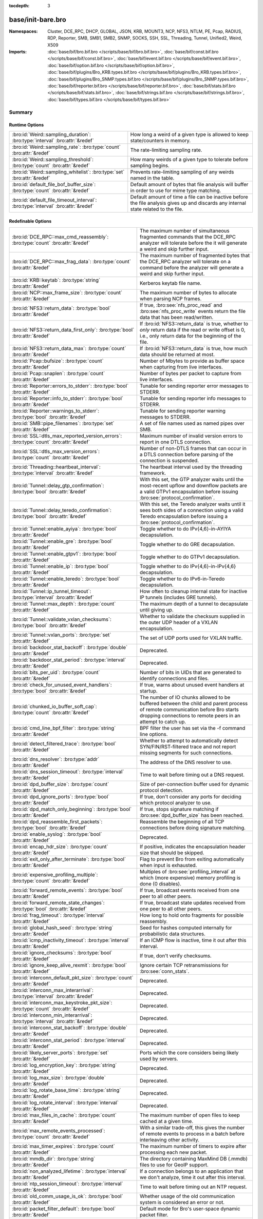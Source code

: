 :tocdepth: 3

base/init-bare.bro
==================
.. bro:namespace:: Cluster
.. bro:namespace:: DCE_RPC
.. bro:namespace:: DHCP
.. bro:namespace:: GLOBAL
.. bro:namespace:: JSON
.. bro:namespace:: KRB
.. bro:namespace:: MOUNT3
.. bro:namespace:: NCP
.. bro:namespace:: NFS3
.. bro:namespace:: NTLM
.. bro:namespace:: PE
.. bro:namespace:: Pcap
.. bro:namespace:: RADIUS
.. bro:namespace:: RDP
.. bro:namespace:: Reporter
.. bro:namespace:: SMB
.. bro:namespace:: SMB1
.. bro:namespace:: SMB2
.. bro:namespace:: SNMP
.. bro:namespace:: SOCKS
.. bro:namespace:: SSH
.. bro:namespace:: SSL
.. bro:namespace:: Threading
.. bro:namespace:: Tunnel
.. bro:namespace:: Unified2
.. bro:namespace:: Weird
.. bro:namespace:: X509


:Namespaces: Cluster, DCE_RPC, DHCP, GLOBAL, JSON, KRB, MOUNT3, NCP, NFS3, NTLM, PE, Pcap, RADIUS, RDP, Reporter, SMB, SMB1, SMB2, SNMP, SOCKS, SSH, SSL, Threading, Tunnel, Unified2, Weird, X509
:Imports: :doc:`base/bif/bro.bif.bro </scripts/base/bif/bro.bif.bro>`, :doc:`base/bif/const.bif.bro </scripts/base/bif/const.bif.bro>`, :doc:`base/bif/event.bif.bro </scripts/base/bif/event.bif.bro>`, :doc:`base/bif/option.bif.bro </scripts/base/bif/option.bif.bro>`, :doc:`base/bif/plugins/Bro_KRB.types.bif.bro </scripts/base/bif/plugins/Bro_KRB.types.bif.bro>`, :doc:`base/bif/plugins/Bro_SNMP.types.bif.bro </scripts/base/bif/plugins/Bro_SNMP.types.bif.bro>`, :doc:`base/bif/reporter.bif.bro </scripts/base/bif/reporter.bif.bro>`, :doc:`base/bif/stats.bif.bro </scripts/base/bif/stats.bif.bro>`, :doc:`base/bif/strings.bif.bro </scripts/base/bif/strings.bif.bro>`, :doc:`base/bif/types.bif.bro </scripts/base/bif/types.bif.bro>`

Summary
~~~~~~~
Runtime Options
###############
================================================================================ ======================================================================
:bro:id:`Weird::sampling_duration`: :bro:type:`interval` :bro:attr:`&redef`      How long a weird of a given type is allowed to keep state/counters in
                                                                                 memory.
:bro:id:`Weird::sampling_rate`: :bro:type:`count` :bro:attr:`&redef`             The rate-limiting sampling rate.
:bro:id:`Weird::sampling_threshold`: :bro:type:`count` :bro:attr:`&redef`        How many weirds of a given type to tolerate before sampling begins.
:bro:id:`Weird::sampling_whitelist`: :bro:type:`set` :bro:attr:`&redef`          Prevents rate-limiting sampling of any weirds named in the table.
:bro:id:`default_file_bof_buffer_size`: :bro:type:`count` :bro:attr:`&redef`     Default amount of bytes that file analysis will buffer in order to use
                                                                                 for mime type matching.
:bro:id:`default_file_timeout_interval`: :bro:type:`interval` :bro:attr:`&redef` Default amount of time a file can be inactive before the file analysis
                                                                                 gives up and discards any internal state related to the file.
================================================================================ ======================================================================

Redefinable Options
###################
======================================================================================= ================================================================================
:bro:id:`DCE_RPC::max_cmd_reassembly`: :bro:type:`count` :bro:attr:`&redef`             The maximum number of simultaneous fragmented commands that
                                                                                        the DCE_RPC analyzer will tolerate before the it will generate
                                                                                        a weird and skip further input.
:bro:id:`DCE_RPC::max_frag_data`: :bro:type:`count` :bro:attr:`&redef`                  The maximum number of fragmented bytes that the DCE_RPC analyzer
                                                                                        will tolerate on a command before the analyzer will generate a weird
                                                                                        and skip further input.
:bro:id:`KRB::keytab`: :bro:type:`string` :bro:attr:`&redef`                            Kerberos keytab file name.
:bro:id:`NCP::max_frame_size`: :bro:type:`count` :bro:attr:`&redef`                     The maximum number of bytes to allocate when parsing NCP frames.
:bro:id:`NFS3::return_data`: :bro:type:`bool` :bro:attr:`&redef`                        If true, :bro:see:`nfs_proc_read` and :bro:see:`nfs_proc_write`
                                                                                        events return the file data that has been read/written.
:bro:id:`NFS3::return_data_first_only`: :bro:type:`bool` :bro:attr:`&redef`             If :bro:id:`NFS3::return_data` is true, whether to *only* return data
                                                                                        if the read or write offset is 0, i.e., only return data for the
                                                                                        beginning of the file.
:bro:id:`NFS3::return_data_max`: :bro:type:`count` :bro:attr:`&redef`                   If :bro:id:`NFS3::return_data` is true, how much data should be
                                                                                        returned at most.
:bro:id:`Pcap::bufsize`: :bro:type:`count` :bro:attr:`&redef`                           Number of Mbytes to provide as buffer space when capturing from live
                                                                                        interfaces.
:bro:id:`Pcap::snaplen`: :bro:type:`count` :bro:attr:`&redef`                           Number of bytes per packet to capture from live interfaces.
:bro:id:`Reporter::errors_to_stderr`: :bro:type:`bool` :bro:attr:`&redef`               Tunable for sending reporter error messages to STDERR.
:bro:id:`Reporter::info_to_stderr`: :bro:type:`bool` :bro:attr:`&redef`                 Tunable for sending reporter info messages to STDERR.
:bro:id:`Reporter::warnings_to_stderr`: :bro:type:`bool` :bro:attr:`&redef`             Tunable for sending reporter warning messages to STDERR.
:bro:id:`SMB::pipe_filenames`: :bro:type:`set` :bro:attr:`&redef`                       A set of file names used as named pipes over SMB.
:bro:id:`SSL::dtls_max_reported_version_errors`: :bro:type:`count` :bro:attr:`&redef`   Maximum number of invalid version errors to report in one DTLS connection.
:bro:id:`SSL::dtls_max_version_errors`: :bro:type:`count` :bro:attr:`&redef`            Number of non-DTLS frames that can occur in a DTLS connection before
                                                                                        parsing of the connection is suspended.
:bro:id:`Threading::heartbeat_interval`: :bro:type:`interval` :bro:attr:`&redef`        The heartbeat interval used by the threading framework.
:bro:id:`Tunnel::delay_gtp_confirmation`: :bro:type:`bool` :bro:attr:`&redef`           With this set, the GTP analyzer waits until the most-recent upflow
                                                                                        and downflow packets are a valid GTPv1 encapsulation before
                                                                                        issuing :bro:see:`protocol_confirmation`.
:bro:id:`Tunnel::delay_teredo_confirmation`: :bro:type:`bool` :bro:attr:`&redef`        With this set, the Teredo analyzer waits until it sees both sides
                                                                                        of a connection using a valid Teredo encapsulation before issuing
                                                                                        a :bro:see:`protocol_confirmation`.
:bro:id:`Tunnel::enable_ayiya`: :bro:type:`bool` :bro:attr:`&redef`                     Toggle whether to do IPv{4,6}-in-AYIYA decapsulation.
:bro:id:`Tunnel::enable_gre`: :bro:type:`bool` :bro:attr:`&redef`                       Toggle whether to do GRE decapsulation.
:bro:id:`Tunnel::enable_gtpv1`: :bro:type:`bool` :bro:attr:`&redef`                     Toggle whether to do GTPv1 decapsulation.
:bro:id:`Tunnel::enable_ip`: :bro:type:`bool` :bro:attr:`&redef`                        Toggle whether to do IPv{4,6}-in-IPv{4,6} decapsulation.
:bro:id:`Tunnel::enable_teredo`: :bro:type:`bool` :bro:attr:`&redef`                    Toggle whether to do IPv6-in-Teredo decapsulation.
:bro:id:`Tunnel::ip_tunnel_timeout`: :bro:type:`interval` :bro:attr:`&redef`            How often to cleanup internal state for inactive IP tunnels
                                                                                        (includes GRE tunnels).
:bro:id:`Tunnel::max_depth`: :bro:type:`count` :bro:attr:`&redef`                       The maximum depth of a tunnel to decapsulate until giving up.
:bro:id:`Tunnel::validate_vxlan_checksums`: :bro:type:`bool` :bro:attr:`&redef`         Whether to validate the checksum supplied in the outer UDP header
                                                                                        of a VXLAN encapsulation.
:bro:id:`Tunnel::vxlan_ports`: :bro:type:`set` :bro:attr:`&redef`                       The set of UDP ports used for VXLAN traffic.
:bro:id:`backdoor_stat_backoff`: :bro:type:`double` :bro:attr:`&redef`                  Deprecated.
:bro:id:`backdoor_stat_period`: :bro:type:`interval` :bro:attr:`&redef`                 Deprecated.
:bro:id:`bits_per_uid`: :bro:type:`count` :bro:attr:`&redef`                            Number of bits in UIDs that are generated to identify connections and
                                                                                        files.
:bro:id:`check_for_unused_event_handlers`: :bro:type:`bool` :bro:attr:`&redef`          If true, warns about unused event handlers at startup.
:bro:id:`chunked_io_buffer_soft_cap`: :bro:type:`count` :bro:attr:`&redef`              The number of IO chunks allowed to be buffered between the child
                                                                                        and parent process of remote communication before Bro starts dropping
                                                                                        connections to remote peers in an attempt to catch up.
:bro:id:`cmd_line_bpf_filter`: :bro:type:`string` :bro:attr:`&redef`                    BPF filter the user has set via the -f command line options.
:bro:id:`detect_filtered_trace`: :bro:type:`bool` :bro:attr:`&redef`                    Whether to attempt to automatically detect SYN/FIN/RST-filtered trace
                                                                                        and not report missing segments for such connections.
:bro:id:`dns_resolver`: :bro:type:`addr` :bro:attr:`&redef`                             The address of the DNS resolver to use.
:bro:id:`dns_session_timeout`: :bro:type:`interval` :bro:attr:`&redef`                  Time to wait before timing out a DNS request.
:bro:id:`dpd_buffer_size`: :bro:type:`count` :bro:attr:`&redef`                         Size of per-connection buffer used for dynamic protocol detection.
:bro:id:`dpd_ignore_ports`: :bro:type:`bool` :bro:attr:`&redef`                         If true, don't consider any ports for deciding which protocol analyzer to
                                                                                        use.
:bro:id:`dpd_match_only_beginning`: :bro:type:`bool` :bro:attr:`&redef`                 If true, stops signature matching if :bro:see:`dpd_buffer_size` has been
                                                                                        reached.
:bro:id:`dpd_reassemble_first_packets`: :bro:type:`bool` :bro:attr:`&redef`             Reassemble the beginning of all TCP connections before doing
                                                                                        signature matching.
:bro:id:`enable_syslog`: :bro:type:`bool` :bro:attr:`&redef`                            Deprecated.
:bro:id:`encap_hdr_size`: :bro:type:`count` :bro:attr:`&redef`                          If positive, indicates the encapsulation header size that should
                                                                                        be skipped.
:bro:id:`exit_only_after_terminate`: :bro:type:`bool` :bro:attr:`&redef`                Flag to prevent Bro from exiting automatically when input is exhausted.
:bro:id:`expensive_profiling_multiple`: :bro:type:`count` :bro:attr:`&redef`            Multiples of :bro:see:`profiling_interval` at which (more expensive) memory
                                                                                        profiling is done (0 disables).
:bro:id:`forward_remote_events`: :bro:type:`bool` :bro:attr:`&redef`                    If true, broadcast events received from one peer to all other peers.
:bro:id:`forward_remote_state_changes`: :bro:type:`bool` :bro:attr:`&redef`             If true, broadcast state updates received from one peer to all other peers.
:bro:id:`frag_timeout`: :bro:type:`interval` :bro:attr:`&redef`                         How long to hold onto fragments for possible reassembly.
:bro:id:`global_hash_seed`: :bro:type:`string` :bro:attr:`&redef`                       Seed for hashes computed internally for probabilistic data structures.
:bro:id:`icmp_inactivity_timeout`: :bro:type:`interval` :bro:attr:`&redef`              If an ICMP flow is inactive, time it out after this interval.
:bro:id:`ignore_checksums`: :bro:type:`bool` :bro:attr:`&redef`                         If true, don't verify checksums.
:bro:id:`ignore_keep_alive_rexmit`: :bro:type:`bool` :bro:attr:`&redef`                 Ignore certain TCP retransmissions for :bro:see:`conn_stats`.
:bro:id:`interconn_default_pkt_size`: :bro:type:`count` :bro:attr:`&redef`              Deprecated.
:bro:id:`interconn_max_interarrival`: :bro:type:`interval` :bro:attr:`&redef`           Deprecated.
:bro:id:`interconn_max_keystroke_pkt_size`: :bro:type:`count` :bro:attr:`&redef`        Deprecated.
:bro:id:`interconn_min_interarrival`: :bro:type:`interval` :bro:attr:`&redef`           Deprecated.
:bro:id:`interconn_stat_backoff`: :bro:type:`double` :bro:attr:`&redef`                 Deprecated.
:bro:id:`interconn_stat_period`: :bro:type:`interval` :bro:attr:`&redef`                Deprecated.
:bro:id:`likely_server_ports`: :bro:type:`set` :bro:attr:`&redef`                       Ports which the core considers being likely used by servers.
:bro:id:`log_encryption_key`: :bro:type:`string` :bro:attr:`&redef`                     Deprecated.
:bro:id:`log_max_size`: :bro:type:`double` :bro:attr:`&redef`                           Deprecated.
:bro:id:`log_rotate_base_time`: :bro:type:`string` :bro:attr:`&redef`                   Deprecated.
:bro:id:`log_rotate_interval`: :bro:type:`interval` :bro:attr:`&redef`                  Deprecated.
:bro:id:`max_files_in_cache`: :bro:type:`count` :bro:attr:`&redef`                      The maximum number of open files to keep cached at a given time.
:bro:id:`max_remote_events_processed`: :bro:type:`count` :bro:attr:`&redef`             With a similar trade-off, this gives the number of remote events
                                                                                        to process in a batch before interleaving other activity.
:bro:id:`max_timer_expires`: :bro:type:`count` :bro:attr:`&redef`                       The maximum number of timers to expire after processing each new
                                                                                        packet.
:bro:id:`mmdb_dir`: :bro:type:`string` :bro:attr:`&redef`                               The directory containing MaxMind DB (.mmdb) files to use for GeoIP support.
:bro:id:`non_analyzed_lifetime`: :bro:type:`interval` :bro:attr:`&redef`                If a connection belongs to an application that we don't analyze,
                                                                                        time it out after this interval.
:bro:id:`ntp_session_timeout`: :bro:type:`interval` :bro:attr:`&redef`                  Time to wait before timing out an NTP request.
:bro:id:`old_comm_usage_is_ok`: :bro:type:`bool` :bro:attr:`&redef`                     Whether usage of the old communication system is considered an error or
                                                                                        not.
:bro:id:`packet_filter_default`: :bro:type:`bool` :bro:attr:`&redef`                    Default mode for Bro's user-space dynamic packet filter.
:bro:id:`partial_connection_ok`: :bro:type:`bool` :bro:attr:`&redef`                    If true, instantiate connection state when a partial connection
                                                                                        (one missing its initial establishment negotiation) is seen.
:bro:id:`passive_fingerprint_file`: :bro:type:`string` :bro:attr:`&redef`               ``p0f`` fingerprint file to use.
:bro:id:`peer_description`: :bro:type:`string` :bro:attr:`&redef`                       Description transmitted to remote communication peers for identification.
:bro:id:`pkt_profile_freq`: :bro:type:`double` :bro:attr:`&redef`                       Frequency associated with packet profiling.
:bro:id:`pkt_profile_mode`: :bro:type:`pkt_profile_modes` :bro:attr:`&redef`            Output mode for packet profiling information.
:bro:id:`profiling_interval`: :bro:type:`interval` :bro:attr:`&redef`                   Update interval for profiling (0 disables).
:bro:id:`record_all_packets`: :bro:type:`bool` :bro:attr:`&redef`                       If a trace file is given with ``-w``, dump *all* packets seen by Bro into it.
:bro:id:`remote_check_sync_consistency`: :bro:type:`bool` :bro:attr:`&redef`            Whether for :bro:attr:`&synchronized` state to send the old value as a
                                                                                        consistency check.
:bro:id:`remote_trace_sync_interval`: :bro:type:`interval` :bro:attr:`&redef`           Synchronize trace processing at a regular basis in pseudo-realtime mode.
:bro:id:`remote_trace_sync_peers`: :bro:type:`count` :bro:attr:`&redef`                 Number of peers across which to synchronize trace processing in
                                                                                        pseudo-realtime mode.
:bro:id:`report_gaps_for_partial`: :bro:type:`bool` :bro:attr:`&redef`                  Whether we want :bro:see:`content_gap` for partial
                                                                                        connections.
:bro:id:`rpc_timeout`: :bro:type:`interval` :bro:attr:`&redef`                          Time to wait before timing out an RPC request.
:bro:id:`segment_profiling`: :bro:type:`bool` :bro:attr:`&redef`                        If true, then write segment profiling information (very high volume!)
                                                                                        in addition to profiling statistics.
:bro:id:`sig_max_group_size`: :bro:type:`count` :bro:attr:`&redef`                      Maximum size of regular expression groups for signature matching.
:bro:id:`skip_http_data`: :bro:type:`bool` :bro:attr:`&redef`                           Skip HTTP data for performance considerations.
:bro:id:`ssl_ca_certificate`: :bro:type:`string` :bro:attr:`&redef`                     The CA certificate file to authorize remote Bros/Broccolis.
:bro:id:`ssl_passphrase`: :bro:type:`string` :bro:attr:`&redef`                         The passphrase for our private key.
:bro:id:`ssl_private_key`: :bro:type:`string` :bro:attr:`&redef`                        File containing our private key and our certificate.
:bro:id:`state_dir`: :bro:type:`string` :bro:attr:`&redef`                              Specifies a directory for Bro to store its persistent state.
:bro:id:`state_write_delay`: :bro:type:`interval` :bro:attr:`&redef`                    Length of the delays inserted when storing state incrementally.
:bro:id:`stp_delta`: :bro:type:`interval` :bro:attr:`&redef`                            Internal to the stepping stone detector.
:bro:id:`stp_idle_min`: :bro:type:`interval` :bro:attr:`&redef`                         Internal to the stepping stone detector.
:bro:id:`suppress_local_output`: :bro:type:`bool` :bro:attr:`&redef`                    Deprecated.
:bro:id:`table_expire_delay`: :bro:type:`interval` :bro:attr:`&redef`                   When expiring table entries, wait this amount of time before checking the
                                                                                        next chunk of entries.
:bro:id:`table_expire_interval`: :bro:type:`interval` :bro:attr:`&redef`                Check for expired table entries after this amount of time.
:bro:id:`table_incremental_step`: :bro:type:`count` :bro:attr:`&redef`                  When expiring/serializing table entries, don't work on more than this many
                                                                                        table entries at a time.
:bro:id:`tcp_SYN_ack_ok`: :bro:type:`bool` :bro:attr:`&redef`                           If true, instantiate connection state when a SYN/ACK is seen but not the
                                                                                        initial SYN (even if :bro:see:`partial_connection_ok` is false).
:bro:id:`tcp_SYN_timeout`: :bro:type:`interval` :bro:attr:`&redef`                      Check up on the result of an initial SYN after this much time.
:bro:id:`tcp_attempt_delay`: :bro:type:`interval` :bro:attr:`&redef`                    Wait this long upon seeing an initial SYN before timing out the
                                                                                        connection attempt.
:bro:id:`tcp_close_delay`: :bro:type:`interval` :bro:attr:`&redef`                      Upon seeing a normal connection close, flush state after this much time.
:bro:id:`tcp_connection_linger`: :bro:type:`interval` :bro:attr:`&redef`                When checking a closed connection for further activity, consider it
                                                                                        inactive if there hasn't been any for this long.
:bro:id:`tcp_content_deliver_all_orig`: :bro:type:`bool` :bro:attr:`&redef`             If true, all TCP originator-side traffic is reported via
                                                                                        :bro:see:`tcp_contents`.
:bro:id:`tcp_content_deliver_all_resp`: :bro:type:`bool` :bro:attr:`&redef`             If true, all TCP responder-side traffic is reported via
                                                                                        :bro:see:`tcp_contents`.
:bro:id:`tcp_content_delivery_ports_orig`: :bro:type:`table` :bro:attr:`&redef`         Defines destination TCP ports for which the contents of the originator stream
                                                                                        should be delivered via :bro:see:`tcp_contents`.
:bro:id:`tcp_content_delivery_ports_resp`: :bro:type:`table` :bro:attr:`&redef`         Defines destination TCP ports for which the contents of the responder stream
                                                                                        should be delivered via :bro:see:`tcp_contents`.
:bro:id:`tcp_excessive_data_without_further_acks`: :bro:type:`count` :bro:attr:`&redef` If we've seen this much data without any of it being acked, we give up
                                                                                        on that connection to avoid memory exhaustion due to buffering all that
                                                                                        stuff.
:bro:id:`tcp_inactivity_timeout`: :bro:type:`interval` :bro:attr:`&redef`               If a TCP connection is inactive, time it out after this interval.
:bro:id:`tcp_match_undelivered`: :bro:type:`bool` :bro:attr:`&redef`                    If true, pass any undelivered to the signature engine before flushing the state.
:bro:id:`tcp_max_above_hole_without_any_acks`: :bro:type:`count` :bro:attr:`&redef`     If we're not seeing our peer's ACKs, the maximum volume of data above a
                                                                                        sequence hole that we'll tolerate before assuming that there's been a packet
                                                                                        drop and we should give up on tracking a connection.
:bro:id:`tcp_max_initial_window`: :bro:type:`count` :bro:attr:`&redef`                  Maximum amount of data that might plausibly be sent in an initial flight
                                                                                        (prior to receiving any acks).
:bro:id:`tcp_max_old_segments`: :bro:type:`count` :bro:attr:`&redef`                    Number of TCP segments to buffer beyond what's been acknowledged already
                                                                                        to detect retransmission inconsistencies.
:bro:id:`tcp_partial_close_delay`: :bro:type:`interval` :bro:attr:`&redef`              Generate a :bro:id:`connection_partial_close` event this much time after one
                                                                                        half of a partial connection closes, assuming there has been no subsequent
                                                                                        activity.
:bro:id:`tcp_reassembler_ports_orig`: :bro:type:`set` :bro:attr:`&redef`                For services without a handler, these sets define originator-side ports
                                                                                        that still trigger reassembly.
:bro:id:`tcp_reassembler_ports_resp`: :bro:type:`set` :bro:attr:`&redef`                For services without a handler, these sets define responder-side ports
                                                                                        that still trigger reassembly.
:bro:id:`tcp_reset_delay`: :bro:type:`interval` :bro:attr:`&redef`                      Upon seeing a RST, flush state after this much time.
:bro:id:`tcp_session_timer`: :bro:type:`interval` :bro:attr:`&redef`                    After a connection has closed, wait this long for further activity
                                                                                        before checking whether to time out its state.
:bro:id:`tcp_storm_interarrival_thresh`: :bro:type:`interval` :bro:attr:`&redef`        FINs/RSTs must come with this much time or less between them to be
                                                                                        considered a "storm".
:bro:id:`tcp_storm_thresh`: :bro:type:`count` :bro:attr:`&redef`                        Number of FINs/RSTs in a row that constitute a "storm".
:bro:id:`time_machine_profiling`: :bro:type:`bool` :bro:attr:`&redef`                   If true, output profiling for Time-Machine queries.
:bro:id:`timer_mgr_inactivity_timeout`: :bro:type:`interval` :bro:attr:`&redef`         Per-incident timer managers are drained after this amount of inactivity.
:bro:id:`truncate_http_URI`: :bro:type:`int` :bro:attr:`&redef`                         Maximum length of HTTP URIs passed to events.
:bro:id:`udp_content_deliver_all_orig`: :bro:type:`bool` :bro:attr:`&redef`             If true, all UDP originator-side traffic is reported via
                                                                                        :bro:see:`udp_contents`.
:bro:id:`udp_content_deliver_all_resp`: :bro:type:`bool` :bro:attr:`&redef`             If true, all UDP responder-side traffic is reported via
                                                                                        :bro:see:`udp_contents`.
:bro:id:`udp_content_delivery_ports_orig`: :bro:type:`table` :bro:attr:`&redef`         Defines UDP destination ports for which the contents of the originator stream
                                                                                        should be delivered via :bro:see:`udp_contents`.
:bro:id:`udp_content_delivery_ports_resp`: :bro:type:`table` :bro:attr:`&redef`         Defines UDP destination ports for which the contents of the responder stream
                                                                                        should be delivered via :bro:see:`udp_contents`.
:bro:id:`udp_inactivity_timeout`: :bro:type:`interval` :bro:attr:`&redef`               If a UDP flow is inactive, time it out after this interval.
:bro:id:`use_conn_size_analyzer`: :bro:type:`bool` :bro:attr:`&redef`                   Whether to use the ``ConnSize`` analyzer to count the number of packets and
                                                                                        IP-level bytes transferred by each endpoint.
:bro:id:`watchdog_interval`: :bro:type:`interval` :bro:attr:`&redef`                    Bro's watchdog interval.
======================================================================================= ================================================================================

Constants
#########
========================================================= =======================================================================
:bro:id:`CONTENTS_BOTH`: :bro:type:`count`                Record both originator and responder contents.
:bro:id:`CONTENTS_NONE`: :bro:type:`count`                Turn off recording of contents.
:bro:id:`CONTENTS_ORIG`: :bro:type:`count`                Record originator contents.
:bro:id:`CONTENTS_RESP`: :bro:type:`count`                Record responder contents.
:bro:id:`DNS_ADDL`: :bro:type:`count`                     An additional record.
:bro:id:`DNS_ANS`: :bro:type:`count`                      An answer record.
:bro:id:`DNS_AUTH`: :bro:type:`count`                     An authoritative record.
:bro:id:`DNS_QUERY`: :bro:type:`count`                    A query.
:bro:id:`ENDIAN_BIG`: :bro:type:`count`                   Big endian.
:bro:id:`ENDIAN_CONFUSED`: :bro:type:`count`              Tried to determine endian, but failed.
:bro:id:`ENDIAN_LITTLE`: :bro:type:`count`                Little endian.
:bro:id:`ENDIAN_UNKNOWN`: :bro:type:`count`               Endian not yet determined.
:bro:id:`ICMP_UNREACH_ADMIN_PROHIB`: :bro:type:`count`    Administratively prohibited.
:bro:id:`ICMP_UNREACH_HOST`: :bro:type:`count`            Host unreachable.
:bro:id:`ICMP_UNREACH_NEEDFRAG`: :bro:type:`count`        Fragment needed.
:bro:id:`ICMP_UNREACH_NET`: :bro:type:`count`             Network unreachable.
:bro:id:`ICMP_UNREACH_PORT`: :bro:type:`count`            Port unreachable.
:bro:id:`ICMP_UNREACH_PROTOCOL`: :bro:type:`count`        Protocol unreachable.
:bro:id:`IPPROTO_AH`: :bro:type:`count`                   IPv6 authentication header.
:bro:id:`IPPROTO_DSTOPTS`: :bro:type:`count`              IPv6 destination options header.
:bro:id:`IPPROTO_ESP`: :bro:type:`count`                  IPv6 encapsulating security payload header.
:bro:id:`IPPROTO_FRAGMENT`: :bro:type:`count`             IPv6 fragment header.
:bro:id:`IPPROTO_HOPOPTS`: :bro:type:`count`              IPv6 hop-by-hop-options header.
:bro:id:`IPPROTO_ICMP`: :bro:type:`count`                 Control message protocol.
:bro:id:`IPPROTO_ICMPV6`: :bro:type:`count`               ICMP for IPv6.
:bro:id:`IPPROTO_IGMP`: :bro:type:`count`                 Group management protocol.
:bro:id:`IPPROTO_IP`: :bro:type:`count`                   Dummy for IP.
:bro:id:`IPPROTO_IPIP`: :bro:type:`count`                 IP encapsulation in IP.
:bro:id:`IPPROTO_IPV6`: :bro:type:`count`                 IPv6 header.
:bro:id:`IPPROTO_MOBILITY`: :bro:type:`count`             IPv6 mobility header.
:bro:id:`IPPROTO_NONE`: :bro:type:`count`                 IPv6 no next header.
:bro:id:`IPPROTO_RAW`: :bro:type:`count`                  Raw IP packet.
:bro:id:`IPPROTO_ROUTING`: :bro:type:`count`              IPv6 routing header.
:bro:id:`IPPROTO_TCP`: :bro:type:`count`                  TCP.
:bro:id:`IPPROTO_UDP`: :bro:type:`count`                  User datagram protocol.
:bro:id:`LOGIN_STATE_AUTHENTICATE`: :bro:type:`count`     
:bro:id:`LOGIN_STATE_CONFUSED`: :bro:type:`count`         
:bro:id:`LOGIN_STATE_LOGGED_IN`: :bro:type:`count`        
:bro:id:`LOGIN_STATE_SKIP`: :bro:type:`count`             
:bro:id:`PEER_ID_NONE`: :bro:type:`count`                 Place-holder constant indicating "no peer".
:bro:id:`REMOTE_LOG_ERROR`: :bro:type:`count`             Deprecated.
:bro:id:`REMOTE_LOG_INFO`: :bro:type:`count`              Deprecated.
:bro:id:`REMOTE_SRC_CHILD`: :bro:type:`count`             Message from the child process.
:bro:id:`REMOTE_SRC_PARENT`: :bro:type:`count`            Message from the parent process.
:bro:id:`REMOTE_SRC_SCRIPT`: :bro:type:`count`            Message from a policy script.
:bro:id:`RPC_status`: :bro:type:`table`                   Mapping of numerical RPC status codes to readable messages.
:bro:id:`SNMP::OBJ_COUNTER32_TAG`: :bro:type:`count`      Unsigned 32-bit integer.
:bro:id:`SNMP::OBJ_COUNTER64_TAG`: :bro:type:`count`      Unsigned 64-bit integer.
:bro:id:`SNMP::OBJ_ENDOFMIBVIEW_TAG`: :bro:type:`count`   A NULL value.
:bro:id:`SNMP::OBJ_INTEGER_TAG`: :bro:type:`count`        Signed 64-bit integer.
:bro:id:`SNMP::OBJ_IPADDRESS_TAG`: :bro:type:`count`      An IP address.
:bro:id:`SNMP::OBJ_NOSUCHINSTANCE_TAG`: :bro:type:`count` A NULL value.
:bro:id:`SNMP::OBJ_NOSUCHOBJECT_TAG`: :bro:type:`count`   A NULL value.
:bro:id:`SNMP::OBJ_OCTETSTRING_TAG`: :bro:type:`count`    An octet string.
:bro:id:`SNMP::OBJ_OID_TAG`: :bro:type:`count`            An Object Identifier.
:bro:id:`SNMP::OBJ_OPAQUE_TAG`: :bro:type:`count`         An octet string.
:bro:id:`SNMP::OBJ_TIMETICKS_TAG`: :bro:type:`count`      Unsigned 32-bit integer.
:bro:id:`SNMP::OBJ_UNSIGNED32_TAG`: :bro:type:`count`     Unsigned 32-bit integer.
:bro:id:`SNMP::OBJ_UNSPECIFIED_TAG`: :bro:type:`count`    A NULL value.
:bro:id:`TCP_CLOSED`: :bro:type:`count`                   Endpoint has closed connection.
:bro:id:`TCP_ESTABLISHED`: :bro:type:`count`              Endpoint has finished initial handshake regularly.
:bro:id:`TCP_INACTIVE`: :bro:type:`count`                 Endpoint is still inactive.
:bro:id:`TCP_PARTIAL`: :bro:type:`count`                  Endpoint has sent data but no initial SYN.
:bro:id:`TCP_RESET`: :bro:type:`count`                    Endpoint has sent RST.
:bro:id:`TCP_SYN_ACK_SENT`: :bro:type:`count`             Endpoint has sent SYN/ACK.
:bro:id:`TCP_SYN_SENT`: :bro:type:`count`                 Endpoint has sent SYN.
:bro:id:`TH_ACK`: :bro:type:`count`                       ACK.
:bro:id:`TH_FIN`: :bro:type:`count`                       FIN.
:bro:id:`TH_FLAGS`: :bro:type:`count`                     Mask combining all flags.
:bro:id:`TH_PUSH`: :bro:type:`count`                      PUSH.
:bro:id:`TH_RST`: :bro:type:`count`                       RST.
:bro:id:`TH_SYN`: :bro:type:`count`                       SYN.
:bro:id:`TH_URG`: :bro:type:`count`                       URG.
:bro:id:`UDP_ACTIVE`: :bro:type:`count`                   Endpoint has sent something.
:bro:id:`UDP_INACTIVE`: :bro:type:`count`                 Endpoint is still inactive.
:bro:id:`trace_output_file`: :bro:type:`string`           Holds the filename of the trace file given with ``-w`` (empty if none).
========================================================= =======================================================================

State Variables
###############
====================================================================================================================== ============================================================================
:bro:id:`capture_filters`: :bro:type:`table` :bro:attr:`&redef`                                                        Set of BPF capture filters to use for capturing, indexed by a user-definable
                                                                                                                       ID (which must be unique).
:bro:id:`direct_login_prompts`: :bro:type:`set` :bro:attr:`&redef`                                                     TODO.
:bro:id:`discarder_maxlen`: :bro:type:`count` :bro:attr:`&redef`                                                       Maximum length of payload passed to discarder functions.
:bro:id:`dns_max_queries`: :bro:type:`count` :bro:attr:`&redef`                                                        If a DNS request includes more than this many queries, assume it's non-DNS
                                                                                                                       traffic and do not process it.
:bro:id:`dns_skip_addl`: :bro:type:`set` :bro:attr:`&redef`                                                            For DNS servers in these sets, omit processing the ADDL records they include
                                                                                                                       in their replies.
:bro:id:`dns_skip_all_addl`: :bro:type:`bool` :bro:attr:`&redef`                                                       If true, all DNS ADDL records are skipped.
:bro:id:`dns_skip_all_auth`: :bro:type:`bool` :bro:attr:`&redef`                                                       If true, all DNS AUTH records are skipped.
:bro:id:`dns_skip_auth`: :bro:type:`set` :bro:attr:`&redef`                                                            For DNS servers in these sets, omit processing the AUTH records they include
                                                                                                                       in their replies.
:bro:id:`done_with_network`: :bro:type:`bool`                                                                          
:bro:id:`generate_OS_version_event`: :bro:type:`set` :bro:attr:`&redef`                                                Defines for which subnets we should do passive fingerprinting.
:bro:id:`http_entity_data_delivery_size`: :bro:type:`count` :bro:attr:`&redef`                                         Maximum number of HTTP entity data delivered to events.
:bro:id:`interfaces`: :bro:type:`string` :bro:attr:`&add_func` = :bro:see:`add_interface` :bro:attr:`&redef`           Network interfaces to listen on.
:bro:id:`irc_servers`: :bro:type:`set` :bro:attr:`&redef`                                                              Deprecated.
:bro:id:`load_sample_freq`: :bro:type:`count` :bro:attr:`&redef`                                                       Rate at which to generate :bro:see:`load_sample` events.
:bro:id:`login_failure_msgs`: :bro:type:`set` :bro:attr:`&redef`                                                       TODO.
:bro:id:`login_non_failure_msgs`: :bro:type:`set` :bro:attr:`&redef`                                                   TODO.
:bro:id:`login_prompts`: :bro:type:`set` :bro:attr:`&redef`                                                            TODO.
:bro:id:`login_success_msgs`: :bro:type:`set` :bro:attr:`&redef`                                                       TODO.
:bro:id:`login_timeouts`: :bro:type:`set` :bro:attr:`&redef`                                                           TODO.
:bro:id:`mime_segment_length`: :bro:type:`count` :bro:attr:`&redef`                                                    The length of MIME data segments delivered to handlers of
                                                                                                                       :bro:see:`mime_segment_data`.
:bro:id:`mime_segment_overlap_length`: :bro:type:`count` :bro:attr:`&redef`                                            The number of bytes of overlap between successive segments passed to
                                                                                                                       :bro:see:`mime_segment_data`.
:bro:id:`pkt_profile_file`: :bro:type:`file` :bro:attr:`&redef`                                                        File where packet profiles are logged.
:bro:id:`profiling_file`: :bro:type:`file` :bro:attr:`&redef`                                                          Write profiling info into this file in regular intervals.
:bro:id:`restrict_filters`: :bro:type:`table` :bro:attr:`&redef`                                                       Set of BPF filters to restrict capturing, indexed by a user-definable ID
                                                                                                                       (which must be unique).
:bro:id:`secondary_filters`: :bro:type:`table` :bro:attr:`&redef`                                                      Definition of "secondary filters".
:bro:id:`signature_files`: :bro:type:`string` :bro:attr:`&add_func` = :bro:see:`add_signature_file` :bro:attr:`&redef` Signature files to read.
:bro:id:`skip_authentication`: :bro:type:`set` :bro:attr:`&redef`                                                      TODO.
:bro:id:`stp_skip_src`: :bro:type:`set` :bro:attr:`&redef`                                                             Internal to the stepping stone detector.
====================================================================================================================== ============================================================================

Types
#####
========================================================================== ==============================================================================================
:bro:type:`BrokerStats`: :bro:type:`record`                                Statistics about Broker communication.
:bro:type:`Cluster::Pool`: :bro:type:`record`                              A pool used for distributing data/work among a set of cluster nodes.
:bro:type:`ConnStats`: :bro:type:`record`                                  
:bro:type:`DHCP::Addrs`: :bro:type:`vector`                                A list of addresses offered by a DHCP server.
:bro:type:`DHCP::ClientFQDN`: :bro:type:`record`                           DHCP Client FQDN Option information (Option 81)
:bro:type:`DHCP::ClientID`: :bro:type:`record`                             DHCP Client Identifier (Option 61)
                                                                           ..
:bro:type:`DHCP::Msg`: :bro:type:`record`                                  A DHCP message.
:bro:type:`DHCP::Options`: :bro:type:`record`                              
:bro:type:`DHCP::SubOpt`: :bro:type:`record`                               DHCP Relay Agent Information Option (Option 82)
                                                                           ..
:bro:type:`DHCP::SubOpts`: :bro:type:`vector`                              
:bro:type:`DNSStats`: :bro:type:`record`                                   Statistics related to Bro's active use of DNS.
:bro:type:`EncapsulatingConnVector`: :bro:type:`vector`                    A type alias for a vector of encapsulating "connections", i.e.
:bro:type:`EventStats`: :bro:type:`record`                                 
:bro:type:`FileAnalysisStats`: :bro:type:`record`                          Statistics of file analysis.
:bro:type:`GapStats`: :bro:type:`record`                                   Statistics about number of gaps in TCP connections.
:bro:type:`IPAddrAnonymization`: :bro:type:`enum`                          Deprecated.
:bro:type:`IPAddrAnonymizationClass`: :bro:type:`enum`                     Deprecated.
:bro:type:`JSON::TimestampFormat`: :bro:type:`enum`                        
:bro:type:`KRB::AP_Options`: :bro:type:`record`                            AP Options.
:bro:type:`KRB::Error_Msg`: :bro:type:`record`                             The data from the ERROR_MSG message.
:bro:type:`KRB::Host_Address`: :bro:type:`record`                          A Kerberos host address See :rfc:`4120`.
:bro:type:`KRB::Host_Address_Vector`: :bro:type:`vector`                   
:bro:type:`KRB::KDC_Options`: :bro:type:`record`                           KDC Options.
:bro:type:`KRB::KDC_Request`: :bro:type:`record`                           The data from the AS_REQ and TGS_REQ messages.
:bro:type:`KRB::KDC_Response`: :bro:type:`record`                          The data from the AS_REQ and TGS_REQ messages.
:bro:type:`KRB::SAFE_Msg`: :bro:type:`record`                              The data from the SAFE message.
:bro:type:`KRB::Ticket`: :bro:type:`record`                                A Kerberos ticket.
:bro:type:`KRB::Ticket_Vector`: :bro:type:`vector`                         
:bro:type:`KRB::Type_Value`: :bro:type:`record`                            Used in a few places in the Kerberos analyzer for elements
                                                                           that have a type and a string value.
:bro:type:`KRB::Type_Value_Vector`: :bro:type:`vector`                     
:bro:type:`MOUNT3::dirmntargs_t`: :bro:type:`record`                       MOUNT *mnt* arguments.
:bro:type:`MOUNT3::info_t`: :bro:type:`record`                             Record summarizing the general results and status of MOUNT3
                                                                           request/reply pairs.
:bro:type:`MOUNT3::mnt_reply_t`: :bro:type:`record`                        MOUNT lookup reply.
:bro:type:`MatcherStats`: :bro:type:`record`                               Statistics of all regular expression matchers.
:bro:type:`ModbusCoils`: :bro:type:`vector`                                A vector of boolean values that indicate the setting
                                                                           for a range of modbus coils.
:bro:type:`ModbusHeaders`: :bro:type:`record`                              
:bro:type:`ModbusRegisters`: :bro:type:`vector`                            A vector of count values that represent 16bit modbus 
                                                                           register values.
:bro:type:`NFS3::delobj_reply_t`: :bro:type:`record`                       NFS reply for *remove*, *rmdir*.
:bro:type:`NFS3::direntry_t`: :bro:type:`record`                           NFS *direntry*.
:bro:type:`NFS3::direntry_vec_t`: :bro:type:`vector`                       Vector of NFS *direntry*.
:bro:type:`NFS3::diropargs_t`: :bro:type:`record`                          NFS *readdir* arguments.
:bro:type:`NFS3::fattr_t`: :bro:type:`record`                              NFS file attributes.
:bro:type:`NFS3::fsstat_t`: :bro:type:`record`                             NFS *fsstat*.
:bro:type:`NFS3::info_t`: :bro:type:`record`                               Record summarizing the general results and status of NFSv3
                                                                           request/reply pairs.
:bro:type:`NFS3::link_reply_t`: :bro:type:`record`                         NFS *link* reply.
:bro:type:`NFS3::linkargs_t`: :bro:type:`record`                           NFS *link* arguments.
:bro:type:`NFS3::lookup_reply_t`: :bro:type:`record`                       NFS lookup reply.
:bro:type:`NFS3::newobj_reply_t`: :bro:type:`record`                       NFS reply for *create*, *mkdir*, and *symlink*.
:bro:type:`NFS3::read_reply_t`: :bro:type:`record`                         NFS *read* reply.
:bro:type:`NFS3::readargs_t`: :bro:type:`record`                           NFS *read* arguments.
:bro:type:`NFS3::readdir_reply_t`: :bro:type:`record`                      NFS *readdir* reply.
:bro:type:`NFS3::readdirargs_t`: :bro:type:`record`                        NFS *readdir* arguments.
:bro:type:`NFS3::readlink_reply_t`: :bro:type:`record`                     NFS *readline* reply.
:bro:type:`NFS3::renameobj_reply_t`: :bro:type:`record`                    NFS reply for *rename*.
:bro:type:`NFS3::renameopargs_t`: :bro:type:`record`                       NFS *rename* arguments.
:bro:type:`NFS3::sattr_reply_t`: :bro:type:`record`                        NFS *sattr* reply.
:bro:type:`NFS3::sattr_t`: :bro:type:`record`                              NFS file attributes.
:bro:type:`NFS3::sattrargs_t`: :bro:type:`record`                          NFS *sattr* arguments.
:bro:type:`NFS3::symlinkargs_t`: :bro:type:`record`                        NFS *symlink* arguments.
:bro:type:`NFS3::symlinkdata_t`: :bro:type:`record`                        NFS symlinkdata attributes.
:bro:type:`NFS3::wcc_attr_t`: :bro:type:`record`                           NFS *wcc* attributes.
:bro:type:`NFS3::write_reply_t`: :bro:type:`record`                        NFS *write* reply.
:bro:type:`NFS3::writeargs_t`: :bro:type:`record`                          NFS *write* arguments.
:bro:type:`NTLM::AVs`: :bro:type:`record`                                  
:bro:type:`NTLM::Authenticate`: :bro:type:`record`                         
:bro:type:`NTLM::Challenge`: :bro:type:`record`                            
:bro:type:`NTLM::Negotiate`: :bro:type:`record`                            
:bro:type:`NTLM::NegotiateFlags`: :bro:type:`record`                       
:bro:type:`NTLM::Version`: :bro:type:`record`                              
:bro:type:`NetStats`: :bro:type:`record`                                   Packet capture statistics.
:bro:type:`OS_version`: :bro:type:`record`                                 Passive fingerprinting match.
:bro:type:`OS_version_inference`: :bro:type:`enum`                         Quality of passive fingerprinting matches.
:bro:type:`PE::DOSHeader`: :bro:type:`record`                              
:bro:type:`PE::FileHeader`: :bro:type:`record`                             
:bro:type:`PE::OptionalHeader`: :bro:type:`record`                         
:bro:type:`PE::SectionHeader`: :bro:type:`record`                          Record for Portable Executable (PE) section headers.
:bro:type:`PcapFilterID`: :bro:type:`enum`                                 Enum type identifying dynamic BPF filters.
:bro:type:`ProcStats`: :bro:type:`record`                                  Statistics about Bro's process.
:bro:type:`RADIUS::AttributeList`: :bro:type:`vector`                      
:bro:type:`RADIUS::Attributes`: :bro:type:`table`                          
:bro:type:`RADIUS::Message`: :bro:type:`record`                            
:bro:type:`RDP::ClientCoreData`: :bro:type:`record`                        
:bro:type:`RDP::EarlyCapabilityFlags`: :bro:type:`record`                  
:bro:type:`ReassemblerStats`: :bro:type:`record`                           Holds statistics for all types of reassembly.
:bro:type:`ReporterStats`: :bro:type:`record`                              Statistics about reporter messages and weirds.
:bro:type:`SMB1::Find_First2_Request_Args`: :bro:type:`record`             
:bro:type:`SMB1::Find_First2_Response_Args`: :bro:type:`record`            
:bro:type:`SMB1::Header`: :bro:type:`record`                               An SMB1 header.
:bro:type:`SMB1::NegotiateCapabilities`: :bro:type:`record`                
:bro:type:`SMB1::NegotiateRawMode`: :bro:type:`record`                     
:bro:type:`SMB1::NegotiateResponse`: :bro:type:`record`                    
:bro:type:`SMB1::NegotiateResponseCore`: :bro:type:`record`                
:bro:type:`SMB1::NegotiateResponseLANMAN`: :bro:type:`record`              
:bro:type:`SMB1::NegotiateResponseNTLM`: :bro:type:`record`                
:bro:type:`SMB1::NegotiateResponseSecurity`: :bro:type:`record`            
:bro:type:`SMB1::SessionSetupAndXCapabilities`: :bro:type:`record`         
:bro:type:`SMB1::SessionSetupAndXRequest`: :bro:type:`record`              
:bro:type:`SMB1::SessionSetupAndXResponse`: :bro:type:`record`             
:bro:type:`SMB1::Trans2_Args`: :bro:type:`record`                          
:bro:type:`SMB1::Trans2_Sec_Args`: :bro:type:`record`                      
:bro:type:`SMB1::Trans_Sec_Args`: :bro:type:`record`                       
:bro:type:`SMB2::CloseResponse`: :bro:type:`record`                        The response to an SMB2 *close* request, which is used by the client to close an instance
                                                                           of a file that was opened previously.
:bro:type:`SMB2::CompressionCapabilities`: :bro:type:`record`              Compression information as defined in SMB v.
:bro:type:`SMB2::CreateRequest`: :bro:type:`record`                        The request sent by the client to request either creation of or access to a file.
:bro:type:`SMB2::CreateResponse`: :bro:type:`record`                       The response to an SMB2 *create_request* request, which is sent by the client to request
                                                                           either creation of or access to a file.
:bro:type:`SMB2::EncryptionCapabilities`: :bro:type:`record`               Encryption information as defined in SMB v.
:bro:type:`SMB2::FileAttrs`: :bro:type:`record`                            A series of boolean flags describing basic and extended file attributes for SMB2.
:bro:type:`SMB2::GUID`: :bro:type:`record`                                 An SMB2 globally unique identifier which identifies a file.
:bro:type:`SMB2::Header`: :bro:type:`record`                               An SMB2 header.
:bro:type:`SMB2::NegotiateContextValue`: :bro:type:`record`                The context type information as defined in SMB v.
:bro:type:`SMB2::NegotiateContextValues`: :bro:type:`vector`               
:bro:type:`SMB2::NegotiateResponse`: :bro:type:`record`                    The response to an SMB2 *negotiate* request, which is used by tghe client to notify the server
                                                                           what dialects of the SMB2 protocol the client understands.
:bro:type:`SMB2::PreAuthIntegrityCapabilities`: :bro:type:`record`         Preauthentication information as defined in SMB v.
:bro:type:`SMB2::SessionSetupFlags`: :bro:type:`record`                    A flags field that indicates additional information about the session that's sent in the
                                                                           *session_setup* response.
:bro:type:`SMB2::SessionSetupRequest`: :bro:type:`record`                  The request sent by the client to request a new authenticated session
                                                                           within a new or existing SMB 2 Protocol transport connection to the server.
:bro:type:`SMB2::SessionSetupResponse`: :bro:type:`record`                 The response to an SMB2 *session_setup* request, which is sent by the client to request a
                                                                           new authenticated session within a new or existing SMB 2 Protocol transport connection
                                                                           to the server.
:bro:type:`SMB2::Transform_header`: :bro:type:`record`                     An SMB2 transform header (for SMB 3.x dialects with encryption enabled).
:bro:type:`SMB2::TreeConnectResponse`: :bro:type:`record`                  The response to an SMB2 *tree_connect* request, which is sent by the client to request
                                                                           access to a particular share on the server.
:bro:type:`SMB::MACTimes`: :bro:type:`record` :bro:attr:`&log`             MAC times for a file.
:bro:type:`SNMP::Binding`: :bro:type:`record`                              The ``VarBind`` data structure from either :rfc:`1157` or
                                                                           :rfc:`3416`, which maps an Object Identifier to a value.
:bro:type:`SNMP::Bindings`: :bro:type:`vector`                             A ``VarBindList`` data structure from either :rfc:`1157` or :rfc:`3416`.
:bro:type:`SNMP::BulkPDU`: :bro:type:`record`                              A ``BulkPDU`` data structure from :rfc:`3416`.
:bro:type:`SNMP::Header`: :bro:type:`record`                               A generic SNMP header data structure that may include data from
                                                                           any version of SNMP.
:bro:type:`SNMP::HeaderV1`: :bro:type:`record`                             The top-level message data structure of an SNMPv1 datagram, not
                                                                           including the PDU data.
:bro:type:`SNMP::HeaderV2`: :bro:type:`record`                             The top-level message data structure of an SNMPv2 datagram, not
                                                                           including the PDU data.
:bro:type:`SNMP::HeaderV3`: :bro:type:`record`                             The top-level message data structure of an SNMPv3 datagram, not
                                                                           including the PDU data.
:bro:type:`SNMP::ObjectValue`: :bro:type:`record`                          A generic SNMP object value, that may include any of the
                                                                           valid ``ObjectSyntax`` values from :rfc:`1155` or :rfc:`3416`.
:bro:type:`SNMP::PDU`: :bro:type:`record`                                  A ``PDU`` data structure from either :rfc:`1157` or :rfc:`3416`.
:bro:type:`SNMP::ScopedPDU_Context`: :bro:type:`record`                    The ``ScopedPduData`` data structure of an SNMPv3 datagram, not
                                                                           including the PDU data (i.e.
:bro:type:`SNMP::TrapPDU`: :bro:type:`record`                              A ``Trap-PDU`` data structure from :rfc:`1157`.
:bro:type:`SOCKS::Address`: :bro:type:`record` :bro:attr:`&log`            This record is for a SOCKS client or server to provide either a
                                                                           name or an address to represent a desired or established connection.
:bro:type:`SSH::Algorithm_Prefs`: :bro:type:`record`                       The client and server each have some preferences for the algorithms used
                                                                           in each direction.
:bro:type:`SSH::Capabilities`: :bro:type:`record`                          This record lists the preferences of an SSH endpoint for
                                                                           algorithm selection.
:bro:type:`SSL::SignatureAndHashAlgorithm`: :bro:type:`record`             
:bro:type:`SYN_packet`: :bro:type:`record`                                 Fields of a SYN packet.
:bro:type:`ThreadStats`: :bro:type:`record`                                Statistics about threads.
:bro:type:`TimerStats`: :bro:type:`record`                                 Statistics of timers.
:bro:type:`Tunnel::EncapsulatingConn`: :bro:type:`record` :bro:attr:`&log` Records the identity of an encapsulating parent of a tunneled connection.
:bro:type:`Unified2::IDSEvent`: :bro:type:`record`                         
:bro:type:`Unified2::Packet`: :bro:type:`record`                           
:bro:type:`X509::BasicConstraints`: :bro:type:`record` :bro:attr:`&log`    
:bro:type:`X509::Certificate`: :bro:type:`record`                          
:bro:type:`X509::Extension`: :bro:type:`record`                            
:bro:type:`X509::Result`: :bro:type:`record`                               Result of an X509 certificate chain verification
:bro:type:`X509::SubjectAlternativeName`: :bro:type:`record`               
:bro:type:`addr_set`: :bro:type:`set`                                      A set of addresses.
:bro:type:`addr_vec`: :bro:type:`vector`                                   A vector of addresses.
:bro:type:`any_vec`: :bro:type:`vector`                                    A vector of any, used by some builtin functions to store a list of varying
                                                                           types.
:bro:type:`backdoor_endp_stats`: :bro:type:`record`                        Deprecated.
:bro:type:`bittorrent_benc_dir`: :bro:type:`table`                         A table of BitTorrent "benc" values.
:bro:type:`bittorrent_benc_value`: :bro:type:`record`                      BitTorrent "benc" value.
:bro:type:`bittorrent_peer`: :bro:type:`record`                            A BitTorrent peer.
:bro:type:`bittorrent_peer_set`: :bro:type:`set`                           A set of BitTorrent peers.
:bro:type:`bt_tracker_headers`: :bro:type:`table`                          Header table type used by BitTorrent analyzer.
:bro:type:`call_argument`: :bro:type:`record`                              Meta-information about a parameter to a function/event.
:bro:type:`call_argument_vector`: :bro:type:`vector`                       Vector type used to capture parameters of a function/event call.
:bro:type:`conn_id`: :bro:type:`record` :bro:attr:`&log`                   A connection's identifying 4-tuple of endpoints and ports.
:bro:type:`connection`: :bro:type:`record`                                 A connection.
:bro:type:`count_set`: :bro:type:`set`                                     A set of counts.
:bro:type:`dns_answer`: :bro:type:`record`                                 The general part of a DNS reply.
:bro:type:`dns_dnskey_rr`: :bro:type:`record`                              A DNSSEC DNSKEY record.
:bro:type:`dns_ds_rr`: :bro:type:`record`                                  A DNSSEC DS record.
:bro:type:`dns_edns_additional`: :bro:type:`record`                        An additional DNS EDNS record.
:bro:type:`dns_mapping`: :bro:type:`record`                                
:bro:type:`dns_msg`: :bro:type:`record`                                    A DNS message.
:bro:type:`dns_nsec3_rr`: :bro:type:`record`                               A DNSSEC NSEC3 record.
:bro:type:`dns_rrsig_rr`: :bro:type:`record`                               A DNSSEC RRSIG record.
:bro:type:`dns_soa`: :bro:type:`record`                                    A DNS SOA record.
:bro:type:`dns_tsig_additional`: :bro:type:`record`                        An additional DNS TSIG record.
:bro:type:`endpoint`: :bro:type:`record`                                   Statistics about a :bro:type:`connection` endpoint.
:bro:type:`endpoint_stats`: :bro:type:`record`                             Statistics about what a TCP endpoint sent.
:bro:type:`entropy_test_result`: :bro:type:`record`                        Computed entropy values.
:bro:type:`event_peer`: :bro:type:`record`                                 A communication peer.
:bro:type:`fa_file`: :bro:type:`record` :bro:attr:`&redef`                 A file that Bro is analyzing.
:bro:type:`fa_metadata`: :bro:type:`record`                                Metadata that's been inferred about a particular file.
:bro:type:`files_tag_set`: :bro:type:`set`                                 A set of file analyzer tags.
:bro:type:`flow_id`: :bro:type:`record` :bro:attr:`&log`                   The identifying 4-tuple of a uni-directional flow.
:bro:type:`ftp_port`: :bro:type:`record`                                   A parsed host/port combination describing server endpoint for an upcoming
                                                                           data transfer.
:bro:type:`geo_location`: :bro:type:`record` :bro:attr:`&log`              GeoIP location information.
:bro:type:`gtp_access_point_name`: :bro:type:`string`                      
:bro:type:`gtp_cause`: :bro:type:`count`                                   
:bro:type:`gtp_charging_characteristics`: :bro:type:`count`                
:bro:type:`gtp_charging_gateway_addr`: :bro:type:`addr`                    
:bro:type:`gtp_charging_id`: :bro:type:`count`                             
:bro:type:`gtp_create_pdp_ctx_request_elements`: :bro:type:`record`        
:bro:type:`gtp_create_pdp_ctx_response_elements`: :bro:type:`record`       
:bro:type:`gtp_delete_pdp_ctx_request_elements`: :bro:type:`record`        
:bro:type:`gtp_delete_pdp_ctx_response_elements`: :bro:type:`record`       
:bro:type:`gtp_end_user_addr`: :bro:type:`record`                          
:bro:type:`gtp_gsn_addr`: :bro:type:`record`                               
:bro:type:`gtp_imsi`: :bro:type:`count`                                    
:bro:type:`gtp_msisdn`: :bro:type:`string`                                 
:bro:type:`gtp_nsapi`: :bro:type:`count`                                   
:bro:type:`gtp_omc_id`: :bro:type:`string`                                 
:bro:type:`gtp_private_extension`: :bro:type:`record`                      
:bro:type:`gtp_proto_config_options`: :bro:type:`string`                   
:bro:type:`gtp_qos_profile`: :bro:type:`record`                            
:bro:type:`gtp_rai`: :bro:type:`record`                                    
:bro:type:`gtp_recovery`: :bro:type:`count`                                
:bro:type:`gtp_reordering_required`: :bro:type:`bool`                      
:bro:type:`gtp_selection_mode`: :bro:type:`count`                          
:bro:type:`gtp_teardown_ind`: :bro:type:`bool`                             
:bro:type:`gtp_teid1`: :bro:type:`count`                                   
:bro:type:`gtp_teid_control_plane`: :bro:type:`count`                      
:bro:type:`gtp_tft`: :bro:type:`string`                                    
:bro:type:`gtp_trace_reference`: :bro:type:`count`                         
:bro:type:`gtp_trace_type`: :bro:type:`count`                              
:bro:type:`gtp_trigger_id`: :bro:type:`string`                             
:bro:type:`gtp_update_pdp_ctx_request_elements`: :bro:type:`record`        
:bro:type:`gtp_update_pdp_ctx_response_elements`: :bro:type:`record`       
:bro:type:`gtpv1_hdr`: :bro:type:`record`                                  A GTPv1 (GPRS Tunneling Protocol) header.
:bro:type:`http_message_stat`: :bro:type:`record`                          HTTP message statistics.
:bro:type:`http_stats_rec`: :bro:type:`record`                             HTTP session statistics.
:bro:type:`icmp6_nd_option`: :bro:type:`record`                            Options extracted from ICMPv6 neighbor discovery messages as specified
                                                                           by :rfc:`4861`.
:bro:type:`icmp6_nd_options`: :bro:type:`vector`                           A type alias for a vector of ICMPv6 neighbor discovery message options.
:bro:type:`icmp6_nd_prefix_info`: :bro:type:`record`                       Values extracted from a Prefix Information option in an ICMPv6 neighbor
                                                                           discovery message as specified by :rfc:`4861`.
:bro:type:`icmp_conn`: :bro:type:`record`                                  Specifics about an ICMP conversation.
:bro:type:`icmp_context`: :bro:type:`record`                               Packet context part of an ICMP message.
:bro:type:`icmp_hdr`: :bro:type:`record`                                   Values extracted from an ICMP header.
:bro:type:`id_table`: :bro:type:`table`                                    Table type used to map script-level identifiers to meta-information
                                                                           describing them.
:bro:type:`index_vec`: :bro:type:`vector`                                  A vector of counts, used by some builtin functions to store a list of indices.
:bro:type:`interconn_endp_stats`: :bro:type:`record`                       Deprecated.
:bro:type:`ip4_hdr`: :bro:type:`record`                                    Values extracted from an IPv4 header.
:bro:type:`ip6_ah`: :bro:type:`record`                                     Values extracted from an IPv6 Authentication extension header.
:bro:type:`ip6_dstopts`: :bro:type:`record`                                Values extracted from an IPv6 Destination options extension header.
:bro:type:`ip6_esp`: :bro:type:`record`                                    Values extracted from an IPv6 ESP extension header.
:bro:type:`ip6_ext_hdr`: :bro:type:`record`                                A general container for a more specific IPv6 extension header.
:bro:type:`ip6_ext_hdr_chain`: :bro:type:`vector`                          A type alias for a vector of IPv6 extension headers.
:bro:type:`ip6_fragment`: :bro:type:`record`                               Values extracted from an IPv6 Fragment extension header.
:bro:type:`ip6_hdr`: :bro:type:`record`                                    Values extracted from an IPv6 header.
:bro:type:`ip6_hopopts`: :bro:type:`record`                                Values extracted from an IPv6 Hop-by-Hop options extension header.
:bro:type:`ip6_mobility_back`: :bro:type:`record`                          Values extracted from an IPv6 Mobility Binding Acknowledgement message.
:bro:type:`ip6_mobility_be`: :bro:type:`record`                            Values extracted from an IPv6 Mobility Binding Error message.
:bro:type:`ip6_mobility_brr`: :bro:type:`record`                           Values extracted from an IPv6 Mobility Binding Refresh Request message.
:bro:type:`ip6_mobility_bu`: :bro:type:`record`                            Values extracted from an IPv6 Mobility Binding Update message.
:bro:type:`ip6_mobility_cot`: :bro:type:`record`                           Values extracted from an IPv6 Mobility Care-of Test message.
:bro:type:`ip6_mobility_coti`: :bro:type:`record`                          Values extracted from an IPv6 Mobility Care-of Test Init message.
:bro:type:`ip6_mobility_hdr`: :bro:type:`record`                           Values extracted from an IPv6 Mobility header.
:bro:type:`ip6_mobility_hot`: :bro:type:`record`                           Values extracted from an IPv6 Mobility Home Test message.
:bro:type:`ip6_mobility_hoti`: :bro:type:`record`                          Values extracted from an IPv6 Mobility Home Test Init message.
:bro:type:`ip6_mobility_msg`: :bro:type:`record`                           Values extracted from an IPv6 Mobility header's message data.
:bro:type:`ip6_option`: :bro:type:`record`                                 Values extracted from an IPv6 extension header's (e.g.
:bro:type:`ip6_options`: :bro:type:`vector`                                A type alias for a vector of IPv6 options.
:bro:type:`ip6_routing`: :bro:type:`record`                                Values extracted from an IPv6 Routing extension header.
:bro:type:`irc_join_info`: :bro:type:`record`                              IRC join information.
:bro:type:`irc_join_list`: :bro:type:`set`                                 Set of IRC join information.
:bro:type:`l2_hdr`: :bro:type:`record`                                     Values extracted from the layer 2 header.
:bro:type:`load_sample_info`: :bro:type:`set`                              
:bro:type:`mime_header_list`: :bro:type:`table`                            A list of MIME headers.
:bro:type:`mime_header_rec`: :bro:type:`record`                            A MIME header key/value pair.
:bro:type:`mime_match`: :bro:type:`record`                                 A structure indicating a MIME type and strength of a match against
                                                                           file magic signatures.
:bro:type:`mime_matches`: :bro:type:`vector`                               A vector of file magic signature matches, ordered by strength of
                                                                           the signature, strongest first.
:bro:type:`ntp_msg`: :bro:type:`record`                                    An NTP message.
:bro:type:`packet`: :bro:type:`record`                                     Deprecated.
:bro:type:`pcap_packet`: :bro:type:`record`                                Policy-level representation of a packet passed on by libpcap.
:bro:type:`peer_id`: :bro:type:`count`                                     A locally unique ID identifying a communication peer.
:bro:type:`pkt_hdr`: :bro:type:`record`                                    A packet header, consisting of an IP header and transport-layer header.
:bro:type:`pkt_profile_modes`: :bro:type:`enum`                            Output modes for packet profiling information.
:bro:type:`pm_callit_request`: :bro:type:`record`                          An RPC portmapper *callit* request.
:bro:type:`pm_mapping`: :bro:type:`record`                                 An RPC portmapper mapping.
:bro:type:`pm_mappings`: :bro:type:`table`                                 Table of RPC portmapper mappings.
:bro:type:`pm_port_request`: :bro:type:`record`                            An RPC portmapper request.
:bro:type:`raw_pkt_hdr`: :bro:type:`record`                                A raw packet header, consisting of L2 header and everything in
                                                                           :bro:see:`pkt_hdr`.
:bro:type:`record_field`: :bro:type:`record`                               Meta-information about a record field.
:bro:type:`record_field_table`: :bro:type:`table`                          Table type used to map record field declarations to meta-information
                                                                           describing them.
:bro:type:`rotate_info`: :bro:type:`record`                                Deprecated.
:bro:type:`script_id`: :bro:type:`record`                                  Meta-information about a script-level identifier.
:bro:type:`signature_and_hashalgorithm_vec`: :bro:type:`vector`            A vector of Signature and Hash Algorithms.
:bro:type:`signature_state`: :bro:type:`record`                            Description of a signature match.
:bro:type:`software`: :bro:type:`record`                                   
:bro:type:`software_version`: :bro:type:`record`                           
:bro:type:`string_array`: :bro:type:`table`                                An ordered array of strings.
:bro:type:`string_set`: :bro:type:`set`                                    A set of strings.
:bro:type:`string_vec`: :bro:type:`vector`                                 A vector of strings.
:bro:type:`subnet_vec`: :bro:type:`vector`                                 A vector of subnets.
:bro:type:`sw_align`: :bro:type:`record`                                   Helper type for return value of Smith-Waterman algorithm.
:bro:type:`sw_align_vec`: :bro:type:`vector`                               Helper type for return value of Smith-Waterman algorithm.
:bro:type:`sw_params`: :bro:type:`record`                                  Parameters for the Smith-Waterman algorithm.
:bro:type:`sw_substring`: :bro:type:`record`                               Helper type for return value of Smith-Waterman algorithm.
:bro:type:`sw_substring_vec`: :bro:type:`vector`                           Return type for Smith-Waterman algorithm.
:bro:type:`table_string_of_count`: :bro:type:`table`                       A table of counts indexed by strings.
:bro:type:`table_string_of_string`: :bro:type:`table`                      A table of strings indexed by strings.
:bro:type:`tcp_hdr`: :bro:type:`record`                                    Values extracted from a TCP header.
:bro:type:`teredo_auth`: :bro:type:`record`                                A Teredo origin indication header.
:bro:type:`teredo_hdr`: :bro:type:`record`                                 A Teredo packet header.
:bro:type:`teredo_origin`: :bro:type:`record`                              A Teredo authentication header.
:bro:type:`transport_proto`: :bro:type:`enum`                              A connection's transport-layer protocol.
:bro:type:`udp_hdr`: :bro:type:`record`                                    Values extracted from a UDP header.
:bro:type:`var_sizes`: :bro:type:`table`                                   Table type used to map variable names to their memory allocation.
:bro:type:`x509_opaque_vector`: :bro:type:`vector`                         A vector of x509 opaques.
========================================================================== ==============================================================================================

Functions
#########
================================================================ =========================================================
:bro:id:`add_interface`: :bro:type:`function`                    Internal function.
:bro:id:`add_signature_file`: :bro:type:`function`               Internal function.
:bro:id:`discarder_check_icmp`: :bro:type:`function`             Function for skipping packets based on their ICMP header.
:bro:id:`discarder_check_ip`: :bro:type:`function`               Function for skipping packets based on their IP header.
:bro:id:`discarder_check_tcp`: :bro:type:`function`              Function for skipping packets based on their TCP header.
:bro:id:`discarder_check_udp`: :bro:type:`function`              Function for skipping packets based on their UDP header.
:bro:id:`log_file_name`: :bro:type:`function` :bro:attr:`&redef` Deprecated.
:bro:id:`max_count`: :bro:type:`function`                        Returns maximum of two ``count`` values.
:bro:id:`max_double`: :bro:type:`function`                       Returns maximum of two ``double`` values.
:bro:id:`max_interval`: :bro:type:`function`                     Returns maximum of two ``interval`` values.
:bro:id:`min_count`: :bro:type:`function`                        Returns minimum of two ``count`` values.
:bro:id:`min_double`: :bro:type:`function`                       Returns minimum of two ``double`` values.
:bro:id:`min_interval`: :bro:type:`function`                     Returns minimum of two ``interval`` values.
:bro:id:`open_log_file`: :bro:type:`function` :bro:attr:`&redef` Deprecated.
================================================================ =========================================================


Detailed Interface
~~~~~~~~~~~~~~~~~~
Runtime Options
###############
.. bro:id:: Weird::sampling_duration

   :Type: :bro:type:`interval`
   :Attributes: :bro:attr:`&redef`
   :Default: ``10.0 mins``

   How long a weird of a given type is allowed to keep state/counters in
   memory. For "net" weirds an expiration timer starts per weird name when
   first initializing its counter. For "flow" weirds an expiration timer
   starts once per src/dst IP pair for the first weird of any name. For
   "conn" weirds, counters and expiration timers are kept for the duration
   of the connection for each named weird and reset when necessary. E.g.
   if a "conn" weird by the name of "foo" is seen more than
   :bro:see:`Weird::sampling_threshold` times, then an expiration timer
   begins for "foo" and upon triggering will reset the counter for "foo"
   and unthrottle its rate-limiting until it once again exceeds the
   threshold.

.. bro:id:: Weird::sampling_rate

   :Type: :bro:type:`count`
   :Attributes: :bro:attr:`&redef`
   :Default: ``1000``

   The rate-limiting sampling rate. One out of every of this number of
   rate-limited weirds of a given type will be allowed to raise events
   for further script-layer handling. Setting the sampling rate to 0
   will disable all output of rate-limited weirds.

.. bro:id:: Weird::sampling_threshold

   :Type: :bro:type:`count`
   :Attributes: :bro:attr:`&redef`
   :Default: ``25``

   How many weirds of a given type to tolerate before sampling begins.
   I.e. this many consecutive weirds of a given type will be allowed to
   raise events for script-layer handling before being rate-limited.

.. bro:id:: Weird::sampling_whitelist

   :Type: :bro:type:`set` [:bro:type:`string`]
   :Attributes: :bro:attr:`&redef`
   :Default: ``{}``

   Prevents rate-limiting sampling of any weirds named in the table.

.. bro:id:: default_file_bof_buffer_size

   :Type: :bro:type:`count`
   :Attributes: :bro:attr:`&redef`
   :Default: ``4096``

   Default amount of bytes that file analysis will buffer in order to use
   for mime type matching.  File analyzers attached at the time of mime type
   matching or later, will receive a copy of this buffer.

.. bro:id:: default_file_timeout_interval

   :Type: :bro:type:`interval`
   :Attributes: :bro:attr:`&redef`
   :Default: ``2.0 mins``

   Default amount of time a file can be inactive before the file analysis
   gives up and discards any internal state related to the file.

Redefinable Options
###################
.. bro:id:: DCE_RPC::max_cmd_reassembly

   :Type: :bro:type:`count`
   :Attributes: :bro:attr:`&redef`
   :Default: ``20``

   The maximum number of simultaneous fragmented commands that
   the DCE_RPC analyzer will tolerate before the it will generate
   a weird and skip further input.

.. bro:id:: DCE_RPC::max_frag_data

   :Type: :bro:type:`count`
   :Attributes: :bro:attr:`&redef`
   :Default: ``30000``

   The maximum number of fragmented bytes that the DCE_RPC analyzer
   will tolerate on a command before the analyzer will generate a weird
   and skip further input.

.. bro:id:: KRB::keytab

   :Type: :bro:type:`string`
   :Attributes: :bro:attr:`&redef`
   :Default: ``""``

   Kerberos keytab file name. Used to decrypt tickets encountered on the wire.

.. bro:id:: NCP::max_frame_size

   :Type: :bro:type:`count`
   :Attributes: :bro:attr:`&redef`
   :Default: ``65536``

   The maximum number of bytes to allocate when parsing NCP frames.

.. bro:id:: NFS3::return_data

   :Type: :bro:type:`bool`
   :Attributes: :bro:attr:`&redef`
   :Default: ``F``

   If true, :bro:see:`nfs_proc_read` and :bro:see:`nfs_proc_write`
   events return the file data that has been read/written.
   
   .. bro:see:: NFS3::return_data_max NFS3::return_data_first_only

.. bro:id:: NFS3::return_data_first_only

   :Type: :bro:type:`bool`
   :Attributes: :bro:attr:`&redef`
   :Default: ``T``

   If :bro:id:`NFS3::return_data` is true, whether to *only* return data
   if the read or write offset is 0, i.e., only return data for the
   beginning of the file.

.. bro:id:: NFS3::return_data_max

   :Type: :bro:type:`count`
   :Attributes: :bro:attr:`&redef`
   :Default: ``512``

   If :bro:id:`NFS3::return_data` is true, how much data should be
   returned at most.

.. bro:id:: Pcap::bufsize

   :Type: :bro:type:`count`
   :Attributes: :bro:attr:`&redef`
   :Default: ``128``

   Number of Mbytes to provide as buffer space when capturing from live
   interfaces.

.. bro:id:: Pcap::snaplen

   :Type: :bro:type:`count`
   :Attributes: :bro:attr:`&redef`
   :Default: ``9216``

   Number of bytes per packet to capture from live interfaces.

.. bro:id:: Reporter::errors_to_stderr

   :Type: :bro:type:`bool`
   :Attributes: :bro:attr:`&redef`
   :Default: ``T``

   Tunable for sending reporter error messages to STDERR.  The option to
   turn it off is presented here in case Bro is being run by some
   external harness and shouldn't output anything to the console.

.. bro:id:: Reporter::info_to_stderr

   :Type: :bro:type:`bool`
   :Attributes: :bro:attr:`&redef`
   :Default: ``T``

   Tunable for sending reporter info messages to STDERR.  The option to
   turn it off is presented here in case Bro is being run by some
   external harness and shouldn't output anything to the console.

.. bro:id:: Reporter::warnings_to_stderr

   :Type: :bro:type:`bool`
   :Attributes: :bro:attr:`&redef`
   :Default: ``T``

   Tunable for sending reporter warning messages to STDERR.  The option
   to turn it off is presented here in case Bro is being run by some
   external harness and shouldn't output anything to the console.

.. bro:id:: SMB::pipe_filenames

   :Type: :bro:type:`set` [:bro:type:`string`]
   :Attributes: :bro:attr:`&redef`
   :Default:

   ::

      {
         "srvsvc",
         "winreg",
         "netdfs",
         "MsFteWds",
         "samr",
         "spoolss",
         "wkssvc",
         "lsarpc"
      }

   A set of file names used as named pipes over SMB. This
   only comes into play as a heuristic to identify named
   pipes when the drive mapping wasn't seen by Bro.
   
   .. bro:see:: smb_pipe_connect_heuristic

.. bro:id:: SSL::dtls_max_reported_version_errors

   :Type: :bro:type:`count`
   :Attributes: :bro:attr:`&redef`
   :Default: ``1``

   Maximum number of invalid version errors to report in one DTLS connection.

.. bro:id:: SSL::dtls_max_version_errors

   :Type: :bro:type:`count`
   :Attributes: :bro:attr:`&redef`
   :Default: ``10``

   Number of non-DTLS frames that can occur in a DTLS connection before
   parsing of the connection is suspended.
   DTLS does not immediately stop parsing a connection because other protocols
   might be interleaved in the same UDP "connection".

.. bro:id:: Threading::heartbeat_interval

   :Type: :bro:type:`interval`
   :Attributes: :bro:attr:`&redef`
   :Default: ``1.0 sec``

   The heartbeat interval used by the threading framework.
   Changing this should usually not be necessary and will break
   several tests.

.. bro:id:: Tunnel::delay_gtp_confirmation

   :Type: :bro:type:`bool`
   :Attributes: :bro:attr:`&redef`
   :Default: ``F``

   With this set, the GTP analyzer waits until the most-recent upflow
   and downflow packets are a valid GTPv1 encapsulation before
   issuing :bro:see:`protocol_confirmation`.  If it's false, the
   first occurrence of a packet with valid GTPv1 encapsulation causes
   confirmation.  Since the same inner connection can be carried
   differing outer upflow/downflow connections, setting to false
   may work better.

.. bro:id:: Tunnel::delay_teredo_confirmation

   :Type: :bro:type:`bool`
   :Attributes: :bro:attr:`&redef`
   :Default: ``T``

   With this set, the Teredo analyzer waits until it sees both sides
   of a connection using a valid Teredo encapsulation before issuing
   a :bro:see:`protocol_confirmation`.  If it's false, the first
   occurrence of a packet with valid Teredo encapsulation causes a
   confirmation.

.. bro:id:: Tunnel::enable_ayiya

   :Type: :bro:type:`bool`
   :Attributes: :bro:attr:`&redef`
   :Default: ``T``

   Toggle whether to do IPv{4,6}-in-AYIYA decapsulation.

.. bro:id:: Tunnel::enable_gre

   :Type: :bro:type:`bool`
   :Attributes: :bro:attr:`&redef`
   :Default: ``T``

   Toggle whether to do GRE decapsulation.

.. bro:id:: Tunnel::enable_gtpv1

   :Type: :bro:type:`bool`
   :Attributes: :bro:attr:`&redef`
   :Default: ``T``

   Toggle whether to do GTPv1 decapsulation.

.. bro:id:: Tunnel::enable_ip

   :Type: :bro:type:`bool`
   :Attributes: :bro:attr:`&redef`
   :Default: ``T``

   Toggle whether to do IPv{4,6}-in-IPv{4,6} decapsulation.

.. bro:id:: Tunnel::enable_teredo

   :Type: :bro:type:`bool`
   :Attributes: :bro:attr:`&redef`
   :Default: ``T``

   Toggle whether to do IPv6-in-Teredo decapsulation.

.. bro:id:: Tunnel::ip_tunnel_timeout

   :Type: :bro:type:`interval`
   :Attributes: :bro:attr:`&redef`
   :Default: ``1.0 day``

   How often to cleanup internal state for inactive IP tunnels
   (includes GRE tunnels).

.. bro:id:: Tunnel::max_depth

   :Type: :bro:type:`count`
   :Attributes: :bro:attr:`&redef`
   :Default: ``2``

   The maximum depth of a tunnel to decapsulate until giving up.
   Setting this to zero will disable all types of tunnel decapsulation.

.. bro:id:: Tunnel::validate_vxlan_checksums

   :Type: :bro:type:`bool`
   :Attributes: :bro:attr:`&redef`
   :Default: ``T``

   Whether to validate the checksum supplied in the outer UDP header
   of a VXLAN encapsulation.  The spec says the checksum should be
   transmitted as zero, but if not, then the decapsulating destination
   may choose whether to perform the validation.

.. bro:id:: Tunnel::vxlan_ports

   :Type: :bro:type:`set` [:bro:type:`port`]
   :Attributes: :bro:attr:`&redef`
   :Default:

   ::

      {
         4789/udp
      }

   The set of UDP ports used for VXLAN traffic.  Traffic using this
   UDP destination port will attempt to be decapsulated.  Note that if
   if you customize this, you may still want to manually ensure that
   :bro:see:`likely_server_ports` also gets populated accordingly.

.. bro:id:: backdoor_stat_backoff

   :Type: :bro:type:`double`
   :Attributes: :bro:attr:`&redef`

   Deprecated.

.. bro:id:: backdoor_stat_period

   :Type: :bro:type:`interval`
   :Attributes: :bro:attr:`&redef`

   Deprecated.

.. bro:id:: bits_per_uid

   :Type: :bro:type:`count`
   :Attributes: :bro:attr:`&redef`
   :Default: ``96``

   Number of bits in UIDs that are generated to identify connections and
   files.  The larger the value, the more confidence in UID uniqueness.
   The maximum is currently 128 bits.

.. bro:id:: check_for_unused_event_handlers

   :Type: :bro:type:`bool`
   :Attributes: :bro:attr:`&redef`
   :Default: ``F``

   If true, warns about unused event handlers at startup.

.. bro:id:: chunked_io_buffer_soft_cap

   :Type: :bro:type:`count`
   :Attributes: :bro:attr:`&redef`
   :Default: ``800000``

   The number of IO chunks allowed to be buffered between the child
   and parent process of remote communication before Bro starts dropping
   connections to remote peers in an attempt to catch up.

.. bro:id:: cmd_line_bpf_filter

   :Type: :bro:type:`string`
   :Attributes: :bro:attr:`&redef`
   :Default: ``""``

   BPF filter the user has set via the -f command line options. Empty if none.

.. bro:id:: detect_filtered_trace

   :Type: :bro:type:`bool`
   :Attributes: :bro:attr:`&redef`
   :Default: ``F``

   Whether to attempt to automatically detect SYN/FIN/RST-filtered trace
   and not report missing segments for such connections.
   If this is enabled, then missing data at the end of connections may not
   be reported via :bro:see:`content_gap`.

.. bro:id:: dns_resolver

   :Type: :bro:type:`addr`
   :Attributes: :bro:attr:`&redef`
   :Default: ``::``

   The address of the DNS resolver to use.  If not changed from the
   unspecified address, ``[::]``, the first nameserver from /etc/resolv.conf
   gets used (IPv6 is currently only supported if set via this option, not
   when parsed from the file).

.. bro:id:: dns_session_timeout

   :Type: :bro:type:`interval`
   :Attributes: :bro:attr:`&redef`
   :Default: ``10.0 secs``

   Time to wait before timing out a DNS request.

.. bro:id:: dpd_buffer_size

   :Type: :bro:type:`count`
   :Attributes: :bro:attr:`&redef`
   :Default: ``1024``

   Size of per-connection buffer used for dynamic protocol detection. For each
   connection, Bro buffers this initial amount of payload in memory so that
   complete protocol analysis can start even after the initial packets have
   already passed through (i.e., when a DPD signature matches only later).
   However, once the buffer is full, data is deleted and lost to analyzers that
   are activated afterwards. Then only analyzers that can deal with partial
   connections will be able to analyze the session.
   
   .. bro:see:: dpd_reassemble_first_packets dpd_match_only_beginning
      dpd_ignore_ports

.. bro:id:: dpd_ignore_ports

   :Type: :bro:type:`bool`
   :Attributes: :bro:attr:`&redef`
   :Default: ``F``

   If true, don't consider any ports for deciding which protocol analyzer to
   use.
   
   .. bro:see:: dpd_reassemble_first_packets dpd_buffer_size
      dpd_match_only_beginning

.. bro:id:: dpd_match_only_beginning

   :Type: :bro:type:`bool`
   :Attributes: :bro:attr:`&redef`
   :Default: ``T``

   If true, stops signature matching if :bro:see:`dpd_buffer_size` has been
   reached.
   
   .. bro:see:: dpd_reassemble_first_packets dpd_buffer_size
      dpd_ignore_ports
   
   .. note:: Despite the name, this option affects *all* signature matching, not
      only signatures used for dynamic protocol detection.

.. bro:id:: dpd_reassemble_first_packets

   :Type: :bro:type:`bool`
   :Attributes: :bro:attr:`&redef`
   :Default: ``T``

   Reassemble the beginning of all TCP connections before doing
   signature matching. Enabling this provides more accurate matching at the
   expense of CPU cycles.
   
   .. bro:see:: dpd_buffer_size
      dpd_match_only_beginning dpd_ignore_ports
   
   .. note:: Despite the name, this option affects *all* signature matching, not
      only signatures used for dynamic protocol detection.

.. bro:id:: enable_syslog

   :Type: :bro:type:`bool`
   :Attributes: :bro:attr:`&redef`
   :Default: ``F``

   Deprecated. No longer functional.

.. bro:id:: encap_hdr_size

   :Type: :bro:type:`count`
   :Attributes: :bro:attr:`&redef`
   :Default: ``0``

   If positive, indicates the encapsulation header size that should
   be skipped. This applies to all packets.

.. bro:id:: exit_only_after_terminate

   :Type: :bro:type:`bool`
   :Attributes: :bro:attr:`&redef`
   :Default: ``F``

   Flag to prevent Bro from exiting automatically when input is exhausted.
   Normally Bro terminates when all packet sources have gone dry
   and communication isn't enabled. If this flag is set, Bro's main loop will
   instead keep idling until :bro:see:`terminate` is explicitly called.
   
   This is mainly for testing purposes when termination behaviour needs to be
   controlled for reproducing results.

.. bro:id:: expensive_profiling_multiple

   :Type: :bro:type:`count`
   :Attributes: :bro:attr:`&redef`
   :Default: ``20``

   Multiples of :bro:see:`profiling_interval` at which (more expensive) memory
   profiling is done (0 disables).
   
   .. bro:see:: profiling_interval profiling_file segment_profiling

.. bro:id:: forward_remote_events

   :Type: :bro:type:`bool`
   :Attributes: :bro:attr:`&redef`
   :Default: ``F``

   If true, broadcast events received from one peer to all other peers.
   
   .. bro:see:: forward_remote_state_changes
   
   .. note:: This option is only temporary and will disappear once we get a
      more sophisticated script-level communication framework.

.. bro:id:: forward_remote_state_changes

   :Type: :bro:type:`bool`
   :Attributes: :bro:attr:`&redef`
   :Default: ``F``

   If true, broadcast state updates received from one peer to all other peers.
   
   .. bro:see:: forward_remote_events
   
   .. note:: This option is only temporary and will disappear once we get a
      more sophisticated script-level communication framework.

.. bro:id:: frag_timeout

   :Type: :bro:type:`interval`
   :Attributes: :bro:attr:`&redef`
   :Default: ``5.0 mins``

   How long to hold onto fragments for possible reassembly.  A value of 0.0
   means "forever", which resists evasion, but can lead to state accrual.

.. bro:id:: global_hash_seed

   :Type: :bro:type:`string`
   :Attributes: :bro:attr:`&redef`
   :Default: ``""``

   Seed for hashes computed internally for probabilistic data structures. Using
   the same value here will make the hashes compatible between independent Bro
   instances. If left unset, Bro will use a temporary local seed.

.. bro:id:: icmp_inactivity_timeout

   :Type: :bro:type:`interval`
   :Attributes: :bro:attr:`&redef`
   :Default: ``1.0 min``

   If an ICMP flow is inactive, time it out after this interval. If 0 secs, then
   don't time it out.
   
   .. bro:see:: tcp_inactivity_timeout udp_inactivity_timeout set_inactivity_timeout

.. bro:id:: ignore_checksums

   :Type: :bro:type:`bool`
   :Attributes: :bro:attr:`&redef`
   :Default: ``F``

   If true, don't verify checksums.  Useful for running on altered trace
   files, and for saving a few cycles, but at the risk of analyzing invalid
   data. Note that the ``-C`` command-line option overrides the setting of this
   variable.

.. bro:id:: ignore_keep_alive_rexmit

   :Type: :bro:type:`bool`
   :Attributes: :bro:attr:`&redef`
   :Default: ``F``

   Ignore certain TCP retransmissions for :bro:see:`conn_stats`.  Some
   connections (e.g., SSH) retransmit the acknowledged last byte to keep the
   connection alive. If *ignore_keep_alive_rexmit* is set to true, such
   retransmissions will be excluded in the rexmit counter in
   :bro:see:`conn_stats`.
   
   .. bro:see:: conn_stats

.. bro:id:: interconn_default_pkt_size

   :Type: :bro:type:`count`
   :Attributes: :bro:attr:`&redef`

   Deprecated.

.. bro:id:: interconn_max_interarrival

   :Type: :bro:type:`interval`
   :Attributes: :bro:attr:`&redef`

   Deprecated.

.. bro:id:: interconn_max_keystroke_pkt_size

   :Type: :bro:type:`count`
   :Attributes: :bro:attr:`&redef`

   Deprecated.

.. bro:id:: interconn_min_interarrival

   :Type: :bro:type:`interval`
   :Attributes: :bro:attr:`&redef`

   Deprecated.

.. bro:id:: interconn_stat_backoff

   :Type: :bro:type:`double`
   :Attributes: :bro:attr:`&redef`

   Deprecated.

.. bro:id:: interconn_stat_period

   :Type: :bro:type:`interval`
   :Attributes: :bro:attr:`&redef`

   Deprecated.

.. bro:id:: likely_server_ports

   :Type: :bro:type:`set` [:bro:type:`port`]
   :Attributes: :bro:attr:`&redef`
   :Default:

   ::

      {
         443/tcp,
         995/tcp,
         6668/tcp,
         5222/tcp,
         631/tcp,
         8000/tcp,
         161/udp,
         4789/udp,
         6666/tcp,
         502/tcp,
         1080/tcp,
         443/udp,
         162/udp,
         993/tcp,
         139/tcp,
         5072/udp,
         2811/tcp,
         81/tcp,
         6667/tcp,
         990/tcp,
         563/tcp,
         20000/tcp,
         5223/tcp,
         143/tcp,
         137/udp,
         636/tcp,
         587/tcp,
         25/tcp,
         135/tcp,
         20000/udp,
         53/udp,
         5355/udp,
         585/tcp,
         80/tcp,
         88/udp,
         3389/tcp,
         6669/tcp,
         5269/tcp,
         8080/tcp,
         614/tcp,
         53/tcp,
         67/udp,
         445/tcp,
         8888/tcp,
         2152/udp,
         3544/udp,
         22/tcp,
         514/udp,
         21/tcp,
         989/tcp,
         88/tcp,
         3128/tcp,
         1812/udp,
         992/tcp,
         2123/udp,
         5353/udp,
         5060/udp
      }

   Ports which the core considers being likely used by servers. For ports in
   this set, it may heuristically decide to flip the direction of the
   connection if it misses the initial handshake.

.. bro:id:: log_encryption_key

   :Type: :bro:type:`string`
   :Attributes: :bro:attr:`&redef`
   :Default: ``"<undefined>"``

   Deprecated.

.. bro:id:: log_max_size

   :Type: :bro:type:`double`
   :Attributes: :bro:attr:`&redef`
   :Default: ``0.0``

   Deprecated.

.. bro:id:: log_rotate_base_time

   :Type: :bro:type:`string`
   :Attributes: :bro:attr:`&redef`
   :Default: ``"0:00"``

   Deprecated.

.. bro:id:: log_rotate_interval

   :Type: :bro:type:`interval`
   :Attributes: :bro:attr:`&redef`
   :Default: ``0 secs``

   Deprecated.

.. bro:id:: max_files_in_cache

   :Type: :bro:type:`count`
   :Attributes: :bro:attr:`&redef`
   :Default: ``0``

   The maximum number of open files to keep cached at a given time.
   If set to zero, this is automatically determined by inspecting
   the current/maximum limit on open files for the process.

.. bro:id:: max_remote_events_processed

   :Type: :bro:type:`count`
   :Attributes: :bro:attr:`&redef`
   :Default: ``10``

   With a similar trade-off, this gives the number of remote events
   to process in a batch before interleaving other activity.

.. bro:id:: max_timer_expires

   :Type: :bro:type:`count`
   :Attributes: :bro:attr:`&redef`
   :Default: ``300``

   The maximum number of timers to expire after processing each new
   packet.  The value trades off spreading out the timer expiration load
   with possibly having to hold state longer.  A value of 0 means
   "process all expired timers with each new packet".

.. bro:id:: mmdb_dir

   :Type: :bro:type:`string`
   :Attributes: :bro:attr:`&redef`
   :Default: ``""``

   The directory containing MaxMind DB (.mmdb) files to use for GeoIP support.

.. bro:id:: non_analyzed_lifetime

   :Type: :bro:type:`interval`
   :Attributes: :bro:attr:`&redef`
   :Default: ``0 secs``

   If a connection belongs to an application that we don't analyze,
   time it out after this interval.  If 0 secs, then don't time it out (but
   :bro:see:`tcp_inactivity_timeout`, :bro:see:`udp_inactivity_timeout`, and
   :bro:see:`icmp_inactivity_timeout` still apply).

.. bro:id:: ntp_session_timeout

   :Type: :bro:type:`interval`
   :Attributes: :bro:attr:`&redef`
   :Default: ``5.0 mins``

   Time to wait before timing out an NTP request.

.. bro:id:: old_comm_usage_is_ok

   :Type: :bro:type:`bool`
   :Attributes: :bro:attr:`&redef`
   :Default: ``F``

   Whether usage of the old communication system is considered an error or
   not.  The default Bro configuration no longer works with the non-Broker
   communication system unless you have manually taken action to initialize
   and set up the old comm. system.  Deprecation warnings are still emitted
   when setting this flag, but they will not result in a fatal error.

.. bro:id:: packet_filter_default

   :Type: :bro:type:`bool`
   :Attributes: :bro:attr:`&redef`
   :Default: ``F``

   Default mode for Bro's user-space dynamic packet filter. If true, packets
   that aren't explicitly allowed through, are dropped from any further
   processing.
   
   .. note:: This is not the BPF packet filter but an additional dynamic filter
      that Bro optionally applies just before normal processing starts.
   
   .. bro:see:: install_dst_addr_filter install_dst_net_filter
      install_src_addr_filter install_src_net_filter  uninstall_dst_addr_filter
      uninstall_dst_net_filter uninstall_src_addr_filter uninstall_src_net_filter

.. bro:id:: partial_connection_ok

   :Type: :bro:type:`bool`
   :Attributes: :bro:attr:`&redef`
   :Default: ``T``

   If true, instantiate connection state when a partial connection
   (one missing its initial establishment negotiation) is seen.

.. bro:id:: passive_fingerprint_file

   :Type: :bro:type:`string`
   :Attributes: :bro:attr:`&redef`
   :Default: ``"base/misc/p0f.fp"``

   ``p0f`` fingerprint file to use. Will be searched relative to ``BROPATH``.

.. bro:id:: peer_description

   :Type: :bro:type:`string`
   :Attributes: :bro:attr:`&redef`
   :Default: ``"bro"``

   Description transmitted to remote communication peers for identification.

.. bro:id:: pkt_profile_freq

   :Type: :bro:type:`double`
   :Attributes: :bro:attr:`&redef`
   :Default: ``0.0``

   Frequency associated with packet profiling.
   
   .. bro:see:: pkt_profile_modes pkt_profile_mode pkt_profile_file

.. bro:id:: pkt_profile_mode

   :Type: :bro:type:`pkt_profile_modes`
   :Attributes: :bro:attr:`&redef`
   :Default: ``PKT_PROFILE_MODE_NONE``

   Output mode for packet profiling information.
   
   .. bro:see:: pkt_profile_modes pkt_profile_freq pkt_profile_file

.. bro:id:: profiling_interval

   :Type: :bro:type:`interval`
   :Attributes: :bro:attr:`&redef`
   :Default: ``15.0 secs``

   Update interval for profiling (0 disables).  The easiest way to activate
   profiling is loading  :doc:`/scripts/policy/misc/profiling.bro`.
   
   .. bro:see:: profiling_file expensive_profiling_multiple segment_profiling

.. bro:id:: record_all_packets

   :Type: :bro:type:`bool`
   :Attributes: :bro:attr:`&redef`
   :Default: ``F``

   If a trace file is given with ``-w``, dump *all* packets seen by Bro into it.
   By default, Bro applies (very few) heuristics to reduce the volume. A side
   effect of setting this to true is that we can write the packets out before we
   actually process them, which can be helpful for debugging in case the
   analysis triggers a crash.
   
   .. bro:see:: trace_output_file

.. bro:id:: remote_check_sync_consistency

   :Type: :bro:type:`bool`
   :Attributes: :bro:attr:`&redef`
   :Default: ``F``

   Whether for :bro:attr:`&synchronized` state to send the old value as a
   consistency check.

.. bro:id:: remote_trace_sync_interval

   :Type: :bro:type:`interval`
   :Attributes: :bro:attr:`&redef`
   :Default: ``0 secs``

   Synchronize trace processing at a regular basis in pseudo-realtime mode.
   
   .. bro:see:: remote_trace_sync_peers

.. bro:id:: remote_trace_sync_peers

   :Type: :bro:type:`count`
   :Attributes: :bro:attr:`&redef`
   :Default: ``0``

   Number of peers across which to synchronize trace processing in
   pseudo-realtime mode.
   
   .. bro:see:: remote_trace_sync_interval

.. bro:id:: report_gaps_for_partial

   :Type: :bro:type:`bool`
   :Attributes: :bro:attr:`&redef`
   :Default: ``F``

   Whether we want :bro:see:`content_gap` for partial
   connections. A connection is partial if it is missing a full handshake. Note
   that gap reports for partial connections might not be reliable.
   
   .. bro:see:: content_gap partial_connection

.. bro:id:: rpc_timeout

   :Type: :bro:type:`interval`
   :Attributes: :bro:attr:`&redef`
   :Default: ``24.0 secs``

   Time to wait before timing out an RPC request.

.. bro:id:: segment_profiling

   :Type: :bro:type:`bool`
   :Attributes: :bro:attr:`&redef`
   :Default: ``F``

   If true, then write segment profiling information (very high volume!)
   in addition to profiling statistics.
   
   .. bro:see:: profiling_interval expensive_profiling_multiple profiling_file

.. bro:id:: sig_max_group_size

   :Type: :bro:type:`count`
   :Attributes: :bro:attr:`&redef`
   :Default: ``50``

   Maximum size of regular expression groups for signature matching.

.. bro:id:: skip_http_data

   :Type: :bro:type:`bool`
   :Attributes: :bro:attr:`&redef`
   :Default: ``F``

   Skip HTTP data for performance considerations. The skipped
   portion will not go through TCP reassembly.
   
   .. bro:see:: http_entity_data skip_http_entity_data http_entity_data_delivery_size

.. bro:id:: ssl_ca_certificate

   :Type: :bro:type:`string`
   :Attributes: :bro:attr:`&redef`
   :Default: ``"<undefined>"``

   The CA certificate file to authorize remote Bros/Broccolis.
   
   .. bro:see:: ssl_private_key ssl_passphrase

.. bro:id:: ssl_passphrase

   :Type: :bro:type:`string`
   :Attributes: :bro:attr:`&redef`
   :Default: ``"<undefined>"``

   The passphrase for our private key. Keeping this undefined
   causes Bro to prompt for the passphrase.
   
   .. bro:see:: ssl_private_key ssl_ca_certificate

.. bro:id:: ssl_private_key

   :Type: :bro:type:`string`
   :Attributes: :bro:attr:`&redef`
   :Default: ``"<undefined>"``

   File containing our private key and our certificate.
   
   .. bro:see:: ssl_ca_certificate ssl_passphrase

.. bro:id:: state_dir

   :Type: :bro:type:`string`
   :Attributes: :bro:attr:`&redef`
   :Default: ``".state"``

   Specifies a directory for Bro to store its persistent state. All globals can
   be declared persistent via the :bro:attr:`&persistent` attribute.

.. bro:id:: state_write_delay

   :Type: :bro:type:`interval`
   :Attributes: :bro:attr:`&redef`
   :Default: ``10.0 msecs``

   Length of the delays inserted when storing state incrementally. To avoid
   dropping packets when serializing larger volumes of persistent state to
   disk, Bro interleaves the operation with continued packet processing.

.. bro:id:: stp_delta

   :Type: :bro:type:`interval`
   :Attributes: :bro:attr:`&redef`

   Internal to the stepping stone detector.

.. bro:id:: stp_idle_min

   :Type: :bro:type:`interval`
   :Attributes: :bro:attr:`&redef`

   Internal to the stepping stone detector.

.. bro:id:: suppress_local_output

   :Type: :bro:type:`bool`
   :Attributes: :bro:attr:`&redef`
   :Default: ``F``

   Deprecated.

.. bro:id:: table_expire_delay

   :Type: :bro:type:`interval`
   :Attributes: :bro:attr:`&redef`
   :Default: ``10.0 msecs``

   When expiring table entries, wait this amount of time before checking the
   next chunk of entries.
   
   .. bro:see:: table_expire_interval table_incremental_step

.. bro:id:: table_expire_interval

   :Type: :bro:type:`interval`
   :Attributes: :bro:attr:`&redef`
   :Default: ``10.0 secs``

   Check for expired table entries after this amount of time.
   
   .. bro:see:: table_incremental_step table_expire_delay

.. bro:id:: table_incremental_step

   :Type: :bro:type:`count`
   :Attributes: :bro:attr:`&redef`
   :Default: ``5000``

   When expiring/serializing table entries, don't work on more than this many
   table entries at a time.
   
   .. bro:see:: table_expire_interval table_expire_delay

.. bro:id:: tcp_SYN_ack_ok

   :Type: :bro:type:`bool`
   :Attributes: :bro:attr:`&redef`
   :Default: ``T``

   If true, instantiate connection state when a SYN/ACK is seen but not the
   initial SYN (even if :bro:see:`partial_connection_ok` is false).

.. bro:id:: tcp_SYN_timeout

   :Type: :bro:type:`interval`
   :Attributes: :bro:attr:`&redef`
   :Default: ``5.0 secs``

   Check up on the result of an initial SYN after this much time.

.. bro:id:: tcp_attempt_delay

   :Type: :bro:type:`interval`
   :Attributes: :bro:attr:`&redef`
   :Default: ``5.0 secs``

   Wait this long upon seeing an initial SYN before timing out the
   connection attempt.

.. bro:id:: tcp_close_delay

   :Type: :bro:type:`interval`
   :Attributes: :bro:attr:`&redef`
   :Default: ``5.0 secs``

   Upon seeing a normal connection close, flush state after this much time.

.. bro:id:: tcp_connection_linger

   :Type: :bro:type:`interval`
   :Attributes: :bro:attr:`&redef`
   :Default: ``5.0 secs``

   When checking a closed connection for further activity, consider it
   inactive if there hasn't been any for this long.  Complain if the
   connection is reused before this much time has elapsed.

.. bro:id:: tcp_content_deliver_all_orig

   :Type: :bro:type:`bool`
   :Attributes: :bro:attr:`&redef`
   :Default: ``F``

   If true, all TCP originator-side traffic is reported via
   :bro:see:`tcp_contents`.
   
   .. bro:see:: tcp_content_delivery_ports_orig tcp_content_delivery_ports_resp
      tcp_content_deliver_all_resp udp_content_delivery_ports_orig
      udp_content_delivery_ports_resp  udp_content_deliver_all_orig
      udp_content_deliver_all_resp tcp_contents

.. bro:id:: tcp_content_deliver_all_resp

   :Type: :bro:type:`bool`
   :Attributes: :bro:attr:`&redef`
   :Default: ``F``

   If true, all TCP responder-side traffic is reported via
   :bro:see:`tcp_contents`.
   
   .. bro:see:: tcp_content_delivery_ports_orig
      tcp_content_delivery_ports_resp
      tcp_content_deliver_all_orig udp_content_delivery_ports_orig
      udp_content_delivery_ports_resp  udp_content_deliver_all_orig
      udp_content_deliver_all_resp tcp_contents

.. bro:id:: tcp_content_delivery_ports_orig

   :Type: :bro:type:`table` [:bro:type:`port`] of :bro:type:`bool`
   :Attributes: :bro:attr:`&redef`
   :Default: ``{}``

   Defines destination TCP ports for which the contents of the originator stream
   should be delivered via :bro:see:`tcp_contents`.
   
   .. bro:see:: tcp_content_delivery_ports_resp tcp_content_deliver_all_orig
      tcp_content_deliver_all_resp udp_content_delivery_ports_orig
      udp_content_delivery_ports_resp  udp_content_deliver_all_orig
      udp_content_deliver_all_resp  tcp_contents

.. bro:id:: tcp_content_delivery_ports_resp

   :Type: :bro:type:`table` [:bro:type:`port`] of :bro:type:`bool`
   :Attributes: :bro:attr:`&redef`
   :Default: ``{}``

   Defines destination TCP ports for which the contents of the responder stream
   should be delivered via :bro:see:`tcp_contents`.
   
   .. bro:see:: tcp_content_delivery_ports_orig tcp_content_deliver_all_orig
      tcp_content_deliver_all_resp udp_content_delivery_ports_orig
      udp_content_delivery_ports_resp  udp_content_deliver_all_orig
      udp_content_deliver_all_resp tcp_contents

.. bro:id:: tcp_excessive_data_without_further_acks

   :Type: :bro:type:`count`
   :Attributes: :bro:attr:`&redef`
   :Default: ``10485760``

   If we've seen this much data without any of it being acked, we give up
   on that connection to avoid memory exhaustion due to buffering all that
   stuff.  If set to zero, then we don't ever give up.  Ideally, Bro would
   track the current window on a connection and use it to infer that data
   has in fact gone too far, but for now we just make this quite beefy.
   
   .. bro:see:: tcp_max_initial_window tcp_max_above_hole_without_any_acks

.. bro:id:: tcp_inactivity_timeout

   :Type: :bro:type:`interval`
   :Attributes: :bro:attr:`&redef`
   :Default: ``5.0 mins``

   If a TCP connection is inactive, time it out after this interval. If 0 secs,
   then don't time it out.
   
   .. bro:see:: udp_inactivity_timeout icmp_inactivity_timeout set_inactivity_timeout

.. bro:id:: tcp_match_undelivered

   :Type: :bro:type:`bool`
   :Attributes: :bro:attr:`&redef`
   :Default: ``T``

   If true, pass any undelivered to the signature engine before flushing the state.
   If a connection state is removed, there may still be some data waiting in the
   reassembler.

.. bro:id:: tcp_max_above_hole_without_any_acks

   :Type: :bro:type:`count`
   :Attributes: :bro:attr:`&redef`
   :Default: ``16384``

   If we're not seeing our peer's ACKs, the maximum volume of data above a
   sequence hole that we'll tolerate before assuming that there's been a packet
   drop and we should give up on tracking a connection. If set to zero, then we
   don't ever give up.
   
   .. bro:see:: tcp_max_initial_window tcp_excessive_data_without_further_acks

.. bro:id:: tcp_max_initial_window

   :Type: :bro:type:`count`
   :Attributes: :bro:attr:`&redef`
   :Default: ``16384``

   Maximum amount of data that might plausibly be sent in an initial flight
   (prior to receiving any acks).  Used to determine whether we must not be
   seeing our peer's ACKs.  Set to zero to turn off this determination.
   
   .. bro:see:: tcp_max_above_hole_without_any_acks tcp_excessive_data_without_further_acks

.. bro:id:: tcp_max_old_segments

   :Type: :bro:type:`count`
   :Attributes: :bro:attr:`&redef`
   :Default: ``0``

   Number of TCP segments to buffer beyond what's been acknowledged already
   to detect retransmission inconsistencies. Zero disables any additonal
   buffering.

.. bro:id:: tcp_partial_close_delay

   :Type: :bro:type:`interval`
   :Attributes: :bro:attr:`&redef`
   :Default: ``3.0 secs``

   Generate a :bro:id:`connection_partial_close` event this much time after one
   half of a partial connection closes, assuming there has been no subsequent
   activity.

.. bro:id:: tcp_reassembler_ports_orig

   :Type: :bro:type:`set` [:bro:type:`port`]
   :Attributes: :bro:attr:`&redef`
   :Default: ``{}``

   For services without a handler, these sets define originator-side ports
   that still trigger reassembly.
   
   .. bro:see:: tcp_reassembler_ports_resp

.. bro:id:: tcp_reassembler_ports_resp

   :Type: :bro:type:`set` [:bro:type:`port`]
   :Attributes: :bro:attr:`&redef`
   :Default: ``{}``

   For services without a handler, these sets define responder-side ports
   that still trigger reassembly.
   
   .. bro:see:: tcp_reassembler_ports_orig

.. bro:id:: tcp_reset_delay

   :Type: :bro:type:`interval`
   :Attributes: :bro:attr:`&redef`
   :Default: ``5.0 secs``

   Upon seeing a RST, flush state after this much time.

.. bro:id:: tcp_session_timer

   :Type: :bro:type:`interval`
   :Attributes: :bro:attr:`&redef`
   :Default: ``6.0 secs``

   After a connection has closed, wait this long for further activity
   before checking whether to time out its state.

.. bro:id:: tcp_storm_interarrival_thresh

   :Type: :bro:type:`interval`
   :Attributes: :bro:attr:`&redef`
   :Default: ``1.0 sec``

   FINs/RSTs must come with this much time or less between them to be
   considered a "storm".
   
   .. bro:see:: tcp_storm_thresh

.. bro:id:: tcp_storm_thresh

   :Type: :bro:type:`count`
   :Attributes: :bro:attr:`&redef`
   :Default: ``1000``

   Number of FINs/RSTs in a row that constitute a "storm". Storms are reported
   as ``weird`` via the notice framework, and they must also come within
   intervals of at most :bro:see:`tcp_storm_interarrival_thresh`.
   
   .. bro:see:: tcp_storm_interarrival_thresh

.. bro:id:: time_machine_profiling

   :Type: :bro:type:`bool`
   :Attributes: :bro:attr:`&redef`
   :Default: ``F``

   If true, output profiling for Time-Machine queries.

.. bro:id:: timer_mgr_inactivity_timeout

   :Type: :bro:type:`interval`
   :Attributes: :bro:attr:`&redef`
   :Default: ``1.0 min``

   Per-incident timer managers are drained after this amount of inactivity.

.. bro:id:: truncate_http_URI

   :Type: :bro:type:`int`
   :Attributes: :bro:attr:`&redef`
   :Default: ``-1``

   Maximum length of HTTP URIs passed to events. Longer ones will be truncated
   to prevent over-long URIs (usually sent by worms) from slowing down event
   processing.  A value of -1 means "do not truncate".
   
   .. bro:see:: http_request

.. bro:id:: udp_content_deliver_all_orig

   :Type: :bro:type:`bool`
   :Attributes: :bro:attr:`&redef`
   :Default: ``F``

   If true, all UDP originator-side traffic is reported via
   :bro:see:`udp_contents`.
   
   .. bro:see:: tcp_content_delivery_ports_orig
      tcp_content_delivery_ports_resp tcp_content_deliver_all_resp
      tcp_content_delivery_ports_orig udp_content_delivery_ports_orig
      udp_content_delivery_ports_resp  udp_content_deliver_all_resp
      udp_contents

.. bro:id:: udp_content_deliver_all_resp

   :Type: :bro:type:`bool`
   :Attributes: :bro:attr:`&redef`
   :Default: ``F``

   If true, all UDP responder-side traffic is reported via
   :bro:see:`udp_contents`.
   
   .. bro:see:: tcp_content_delivery_ports_orig
      tcp_content_delivery_ports_resp tcp_content_deliver_all_resp
      tcp_content_delivery_ports_orig udp_content_delivery_ports_orig
      udp_content_delivery_ports_resp  udp_content_deliver_all_orig
      udp_contents

.. bro:id:: udp_content_delivery_ports_orig

   :Type: :bro:type:`table` [:bro:type:`port`] of :bro:type:`bool`
   :Attributes: :bro:attr:`&redef`
   :Default: ``{}``

   Defines UDP destination ports for which the contents of the originator stream
   should be delivered via :bro:see:`udp_contents`.
   
   .. bro:see:: tcp_content_delivery_ports_orig
      tcp_content_delivery_ports_resp
      tcp_content_deliver_all_orig tcp_content_deliver_all_resp
      udp_content_delivery_ports_resp  udp_content_deliver_all_orig
      udp_content_deliver_all_resp  udp_contents

.. bro:id:: udp_content_delivery_ports_resp

   :Type: :bro:type:`table` [:bro:type:`port`] of :bro:type:`bool`
   :Attributes: :bro:attr:`&redef`
   :Default: ``{}``

   Defines UDP destination ports for which the contents of the responder stream
   should be delivered via :bro:see:`udp_contents`.
   
   .. bro:see:: tcp_content_delivery_ports_orig
      tcp_content_delivery_ports_resp tcp_content_deliver_all_orig
      tcp_content_deliver_all_resp udp_content_delivery_ports_orig
      udp_content_deliver_all_orig udp_content_deliver_all_resp udp_contents

.. bro:id:: udp_inactivity_timeout

   :Type: :bro:type:`interval`
   :Attributes: :bro:attr:`&redef`
   :Default: ``1.0 min``

   If a UDP flow is inactive, time it out after this interval. If 0 secs, then
   don't time it out.
   
   .. bro:see:: tcp_inactivity_timeout icmp_inactivity_timeout set_inactivity_timeout

.. bro:id:: use_conn_size_analyzer

   :Type: :bro:type:`bool`
   :Attributes: :bro:attr:`&redef`
   :Default: ``T``

   Whether to use the ``ConnSize`` analyzer to count the number of packets and
   IP-level bytes transferred by each endpoint. If true, these values are
   returned in the connection's :bro:see:`endpoint` record value.

.. bro:id:: watchdog_interval

   :Type: :bro:type:`interval`
   :Attributes: :bro:attr:`&redef`
   :Default: ``10.0 secs``

   Bro's watchdog interval.

Constants
#########
.. bro:id:: CONTENTS_BOTH

   :Type: :bro:type:`count`
   :Default: ``3``

   Record both originator and responder contents.

.. bro:id:: CONTENTS_NONE

   :Type: :bro:type:`count`
   :Default: ``0``

   Turn off recording of contents.

.. bro:id:: CONTENTS_ORIG

   :Type: :bro:type:`count`
   :Default: ``1``

   Record originator contents.

.. bro:id:: CONTENTS_RESP

   :Type: :bro:type:`count`
   :Default: ``2``

   Record responder contents.

.. bro:id:: DNS_ADDL

   :Type: :bro:type:`count`
   :Default: ``3``

   An additional record.

.. bro:id:: DNS_ANS

   :Type: :bro:type:`count`
   :Default: ``1``

   An answer record.

.. bro:id:: DNS_AUTH

   :Type: :bro:type:`count`
   :Default: ``2``

   An authoritative record.

.. bro:id:: DNS_QUERY

   :Type: :bro:type:`count`
   :Default: ``0``

   A query. This shouldn't occur, just for completeness.

.. bro:id:: ENDIAN_BIG

   :Type: :bro:type:`count`
   :Default: ``2``

   Big endian.

.. bro:id:: ENDIAN_CONFUSED

   :Type: :bro:type:`count`
   :Default: ``3``

   Tried to determine endian, but failed.

.. bro:id:: ENDIAN_LITTLE

   :Type: :bro:type:`count`
   :Default: ``1``

   Little endian.

.. bro:id:: ENDIAN_UNKNOWN

   :Type: :bro:type:`count`
   :Default: ``0``

   Endian not yet determined.

.. bro:id:: ICMP_UNREACH_ADMIN_PROHIB

   :Type: :bro:type:`count`
   :Default: ``13``

   Administratively prohibited.

.. bro:id:: ICMP_UNREACH_HOST

   :Type: :bro:type:`count`
   :Default: ``1``

   Host unreachable.

.. bro:id:: ICMP_UNREACH_NEEDFRAG

   :Type: :bro:type:`count`
   :Default: ``4``

   Fragment needed.

.. bro:id:: ICMP_UNREACH_NET

   :Type: :bro:type:`count`
   :Default: ``0``

   Network unreachable.

.. bro:id:: ICMP_UNREACH_PORT

   :Type: :bro:type:`count`
   :Default: ``3``

   Port unreachable.

.. bro:id:: ICMP_UNREACH_PROTOCOL

   :Type: :bro:type:`count`
   :Default: ``2``

   Protocol unreachable.

.. bro:id:: IPPROTO_AH

   :Type: :bro:type:`count`
   :Default: ``51``

   IPv6 authentication header.

.. bro:id:: IPPROTO_DSTOPTS

   :Type: :bro:type:`count`
   :Default: ``60``

   IPv6 destination options header.

.. bro:id:: IPPROTO_ESP

   :Type: :bro:type:`count`
   :Default: ``50``

   IPv6 encapsulating security payload header.

.. bro:id:: IPPROTO_FRAGMENT

   :Type: :bro:type:`count`
   :Default: ``44``

   IPv6 fragment header.

.. bro:id:: IPPROTO_HOPOPTS

   :Type: :bro:type:`count`
   :Default: ``0``

   IPv6 hop-by-hop-options header.

.. bro:id:: IPPROTO_ICMP

   :Type: :bro:type:`count`
   :Default: ``1``

   Control message protocol.

.. bro:id:: IPPROTO_ICMPV6

   :Type: :bro:type:`count`
   :Default: ``58``

   ICMP for IPv6.

.. bro:id:: IPPROTO_IGMP

   :Type: :bro:type:`count`
   :Default: ``2``

   Group management protocol.

.. bro:id:: IPPROTO_IP

   :Type: :bro:type:`count`
   :Default: ``0``

   Dummy for IP.

.. bro:id:: IPPROTO_IPIP

   :Type: :bro:type:`count`
   :Default: ``4``

   IP encapsulation in IP.

.. bro:id:: IPPROTO_IPV6

   :Type: :bro:type:`count`
   :Default: ``41``

   IPv6 header.

.. bro:id:: IPPROTO_MOBILITY

   :Type: :bro:type:`count`
   :Default: ``135``

   IPv6 mobility header.

.. bro:id:: IPPROTO_NONE

   :Type: :bro:type:`count`
   :Default: ``59``

   IPv6 no next header.

.. bro:id:: IPPROTO_RAW

   :Type: :bro:type:`count`
   :Default: ``255``

   Raw IP packet.

.. bro:id:: IPPROTO_ROUTING

   :Type: :bro:type:`count`
   :Default: ``43``

   IPv6 routing header.

.. bro:id:: IPPROTO_TCP

   :Type: :bro:type:`count`
   :Default: ``6``

   TCP.

.. bro:id:: IPPROTO_UDP

   :Type: :bro:type:`count`
   :Default: ``17``

   User datagram protocol.

.. bro:id:: LOGIN_STATE_AUTHENTICATE

   :Type: :bro:type:`count`
   :Default: ``0``


.. bro:id:: LOGIN_STATE_CONFUSED

   :Type: :bro:type:`count`
   :Default: ``3``


.. bro:id:: LOGIN_STATE_LOGGED_IN

   :Type: :bro:type:`count`
   :Default: ``1``


.. bro:id:: LOGIN_STATE_SKIP

   :Type: :bro:type:`count`
   :Default: ``2``


.. bro:id:: PEER_ID_NONE

   :Type: :bro:type:`count`
   :Default: ``0``

   Place-holder constant indicating "no peer".

.. bro:id:: REMOTE_LOG_ERROR

   :Type: :bro:type:`count`
   :Default: ``2``

   Deprecated.

.. bro:id:: REMOTE_LOG_INFO

   :Type: :bro:type:`count`
   :Default: ``1``

   Deprecated.

.. bro:id:: REMOTE_SRC_CHILD

   :Type: :bro:type:`count`
   :Default: ``1``

   Message from the child process.

.. bro:id:: REMOTE_SRC_PARENT

   :Type: :bro:type:`count`
   :Default: ``2``

   Message from the parent process.

.. bro:id:: REMOTE_SRC_SCRIPT

   :Type: :bro:type:`count`
   :Default: ``3``

   Message from a policy script.

.. bro:id:: RPC_status

   :Type: :bro:type:`table` [:bro:type:`rpc_status`] of :bro:type:`string`
   :Default:

   ::

      {
         [RPC_PROG_MISMATCH] = "mismatch",
         [RPC_UNKNOWN_ERROR] = "unknown",
         [RPC_TIMEOUT] = "timeout",
         [RPC_GARBAGE_ARGS] = "garbage args",
         [RPC_PROG_UNAVAIL] = "prog unavail",
         [RPC_AUTH_ERROR] = "auth error",
         [RPC_SYSTEM_ERR] = "system err",
         [RPC_SUCCESS] = "ok",
         [RPC_PROC_UNAVAIL] = "proc unavail"
      }

   Mapping of numerical RPC status codes to readable messages.
   
   .. bro:see:: pm_attempt_callit pm_attempt_dump pm_attempt_getport
      pm_attempt_null pm_attempt_set pm_attempt_unset rpc_dialogue rpc_reply

.. bro:id:: SNMP::OBJ_COUNTER32_TAG

   :Type: :bro:type:`count`
   :Default: ``65``

   Unsigned 32-bit integer.

.. bro:id:: SNMP::OBJ_COUNTER64_TAG

   :Type: :bro:type:`count`
   :Default: ``70``

   Unsigned 64-bit integer.

.. bro:id:: SNMP::OBJ_ENDOFMIBVIEW_TAG

   :Type: :bro:type:`count`
   :Default: ``130``

   A NULL value.

.. bro:id:: SNMP::OBJ_INTEGER_TAG

   :Type: :bro:type:`count`
   :Default: ``2``

   Signed 64-bit integer.

.. bro:id:: SNMP::OBJ_IPADDRESS_TAG

   :Type: :bro:type:`count`
   :Default: ``64``

   An IP address.

.. bro:id:: SNMP::OBJ_NOSUCHINSTANCE_TAG

   :Type: :bro:type:`count`
   :Default: ``129``

   A NULL value.

.. bro:id:: SNMP::OBJ_NOSUCHOBJECT_TAG

   :Type: :bro:type:`count`
   :Default: ``128``

   A NULL value.

.. bro:id:: SNMP::OBJ_OCTETSTRING_TAG

   :Type: :bro:type:`count`
   :Default: ``4``

   An octet string.

.. bro:id:: SNMP::OBJ_OID_TAG

   :Type: :bro:type:`count`
   :Default: ``6``

   An Object Identifier.

.. bro:id:: SNMP::OBJ_OPAQUE_TAG

   :Type: :bro:type:`count`
   :Default: ``68``

   An octet string.

.. bro:id:: SNMP::OBJ_TIMETICKS_TAG

   :Type: :bro:type:`count`
   :Default: ``67``

   Unsigned 32-bit integer.

.. bro:id:: SNMP::OBJ_UNSIGNED32_TAG

   :Type: :bro:type:`count`
   :Default: ``66``

   Unsigned 32-bit integer.

.. bro:id:: SNMP::OBJ_UNSPECIFIED_TAG

   :Type: :bro:type:`count`
   :Default: ``5``

   A NULL value.

.. bro:id:: TCP_CLOSED

   :Type: :bro:type:`count`
   :Default: ``5``

   Endpoint has closed connection.

.. bro:id:: TCP_ESTABLISHED

   :Type: :bro:type:`count`
   :Default: ``4``

   Endpoint has finished initial handshake regularly.

.. bro:id:: TCP_INACTIVE

   :Type: :bro:type:`count`
   :Default: ``0``

   Endpoint is still inactive.

.. bro:id:: TCP_PARTIAL

   :Type: :bro:type:`count`
   :Default: ``3``

   Endpoint has sent data but no initial SYN.

.. bro:id:: TCP_RESET

   :Type: :bro:type:`count`
   :Default: ``6``

   Endpoint has sent RST.

.. bro:id:: TCP_SYN_ACK_SENT

   :Type: :bro:type:`count`
   :Default: ``2``

   Endpoint has sent SYN/ACK.

.. bro:id:: TCP_SYN_SENT

   :Type: :bro:type:`count`
   :Default: ``1``

   Endpoint has sent SYN.

.. bro:id:: TH_ACK

   :Type: :bro:type:`count`
   :Default: ``16``

   ACK.

.. bro:id:: TH_FIN

   :Type: :bro:type:`count`
   :Default: ``1``

   FIN.

.. bro:id:: TH_FLAGS

   :Type: :bro:type:`count`
   :Default: ``63``

   Mask combining all flags.

.. bro:id:: TH_PUSH

   :Type: :bro:type:`count`
   :Default: ``8``

   PUSH.

.. bro:id:: TH_RST

   :Type: :bro:type:`count`
   :Default: ``4``

   RST.

.. bro:id:: TH_SYN

   :Type: :bro:type:`count`
   :Default: ``2``

   SYN.

.. bro:id:: TH_URG

   :Type: :bro:type:`count`
   :Default: ``32``

   URG.

.. bro:id:: UDP_ACTIVE

   :Type: :bro:type:`count`
   :Default: ``1``

   Endpoint has sent something.

.. bro:id:: UDP_INACTIVE

   :Type: :bro:type:`count`
   :Default: ``0``

   Endpoint is still inactive.

.. bro:id:: trace_output_file

   :Type: :bro:type:`string`
   :Default: ``""``

   Holds the filename of the trace file given with ``-w`` (empty if none).
   
   .. bro:see:: record_all_packets

State Variables
###############
.. bro:id:: capture_filters

   :Type: :bro:type:`table` [:bro:type:`string`] of :bro:type:`string`
   :Attributes: :bro:attr:`&redef`
   :Default: ``{}``

   Set of BPF capture filters to use for capturing, indexed by a user-definable
   ID (which must be unique). If Bro is *not* configured with
   :bro:id:`PacketFilter::enable_auto_protocol_capture_filters`,
   all packets matching at least one of the filters in this table (and all in
   :bro:id:`restrict_filters`) will be analyzed.
   
   .. bro:see:: PacketFilter PacketFilter::enable_auto_protocol_capture_filters
      PacketFilter::unrestricted_filter restrict_filters

.. bro:id:: direct_login_prompts

   :Type: :bro:type:`set` [:bro:type:`string`]
   :Attributes: :bro:attr:`&redef`
   :Default: ``{}``

   TODO.

.. bro:id:: discarder_maxlen

   :Type: :bro:type:`count`
   :Attributes: :bro:attr:`&redef`
   :Default: ``128``

   Maximum length of payload passed to discarder functions.
   
   .. bro:see:: discarder_check_tcp discarder_check_udp discarder_check_icmp
      discarder_check_ip

.. bro:id:: dns_max_queries

   :Type: :bro:type:`count`
   :Attributes: :bro:attr:`&redef`
   :Default: ``25``

   If a DNS request includes more than this many queries, assume it's non-DNS
   traffic and do not process it.  Set to 0 to turn off this functionality.

.. bro:id:: dns_skip_addl

   :Type: :bro:type:`set` [:bro:type:`addr`]
   :Attributes: :bro:attr:`&redef`
   :Default: ``{}``

   For DNS servers in these sets, omit processing the ADDL records they include
   in their replies.
   
   .. bro:see:: dns_skip_all_addl dns_skip_auth

.. bro:id:: dns_skip_all_addl

   :Type: :bro:type:`bool`
   :Attributes: :bro:attr:`&redef`
   :Default: ``F``

   If true, all DNS ADDL records are skipped.
   
   .. bro:see:: dns_skip_all_auth dns_skip_addl

.. bro:id:: dns_skip_all_auth

   :Type: :bro:type:`bool`
   :Attributes: :bro:attr:`&redef`
   :Default: ``F``

   If true, all DNS AUTH records are skipped.
   
   .. bro:see:: dns_skip_all_addl dns_skip_auth

.. bro:id:: dns_skip_auth

   :Type: :bro:type:`set` [:bro:type:`addr`]
   :Attributes: :bro:attr:`&redef`
   :Default: ``{}``

   For DNS servers in these sets, omit processing the AUTH records they include
   in their replies.
   
   .. bro:see:: dns_skip_all_auth dns_skip_addl

.. bro:id:: done_with_network

   :Type: :bro:type:`bool`
   :Default: ``F``


.. bro:id:: generate_OS_version_event

   :Type: :bro:type:`set` [:bro:type:`subnet`]
   :Attributes: :bro:attr:`&redef`
   :Default: ``{}``

   Defines for which subnets we should do passive fingerprinting.
   
   .. bro:see:: OS_version_found

.. bro:id:: http_entity_data_delivery_size

   :Type: :bro:type:`count`
   :Attributes: :bro:attr:`&redef`
   :Default: ``1500``

   Maximum number of HTTP entity data delivered to events.
   
   .. bro:see:: http_entity_data skip_http_entity_data skip_http_data

.. bro:id:: interfaces

   :Type: :bro:type:`string`
   :Attributes: :bro:attr:`&add_func` = :bro:see:`add_interface` :bro:attr:`&redef`
   :Default: ``""``

   Network interfaces to listen on. Use ``redef interfaces += "eth0"`` to
   extend.

.. bro:id:: irc_servers

   :Type: :bro:type:`set` [:bro:type:`addr`]
   :Attributes: :bro:attr:`&redef`
   :Default: ``{}``

   Deprecated.
   
   .. todo:: Remove. It's still declared internally but doesn't seem  used anywhere
      else.

.. bro:id:: load_sample_freq

   :Type: :bro:type:`count`
   :Attributes: :bro:attr:`&redef`
   :Default: ``20``

   Rate at which to generate :bro:see:`load_sample` events. As all
   events, the event is only generated if you've also defined a
   :bro:see:`load_sample` handler.  Units are inverse number of packets; e.g.,
   a value of 20 means "roughly one in every 20 packets".
   
   .. bro:see:: load_sample

.. bro:id:: login_failure_msgs

   :Type: :bro:type:`set` [:bro:type:`string`]
   :Attributes: :bro:attr:`&redef`
   :Default: ``{}``

   TODO.

.. bro:id:: login_non_failure_msgs

   :Type: :bro:type:`set` [:bro:type:`string`]
   :Attributes: :bro:attr:`&redef`
   :Default: ``{}``

   TODO.

.. bro:id:: login_prompts

   :Type: :bro:type:`set` [:bro:type:`string`]
   :Attributes: :bro:attr:`&redef`
   :Default: ``{}``

   TODO.

.. bro:id:: login_success_msgs

   :Type: :bro:type:`set` [:bro:type:`string`]
   :Attributes: :bro:attr:`&redef`
   :Default: ``{}``

   TODO.

.. bro:id:: login_timeouts

   :Type: :bro:type:`set` [:bro:type:`string`]
   :Attributes: :bro:attr:`&redef`
   :Default: ``{}``

   TODO.

.. bro:id:: mime_segment_length

   :Type: :bro:type:`count`
   :Attributes: :bro:attr:`&redef`
   :Default: ``1024``

   The length of MIME data segments delivered to handlers of
   :bro:see:`mime_segment_data`.
   
   .. bro:see:: mime_segment_data mime_segment_overlap_length

.. bro:id:: mime_segment_overlap_length

   :Type: :bro:type:`count`
   :Attributes: :bro:attr:`&redef`
   :Default: ``0``

   The number of bytes of overlap between successive segments passed to
   :bro:see:`mime_segment_data`.

.. bro:id:: pkt_profile_file

   :Type: :bro:type:`file`
   :Attributes: :bro:attr:`&redef`

   File where packet profiles are logged.
   
   .. bro:see:: pkt_profile_modes pkt_profile_freq pkt_profile_mode

.. bro:id:: profiling_file

   :Type: :bro:type:`file`
   :Attributes: :bro:attr:`&redef`
   :Default:

   ::

      file "prof.log" of string

   Write profiling info into this file in regular intervals. The easiest way to
   activate profiling is loading :doc:`/scripts/policy/misc/profiling.bro`.
   
   .. bro:see:: profiling_interval expensive_profiling_multiple segment_profiling

.. bro:id:: restrict_filters

   :Type: :bro:type:`table` [:bro:type:`string`] of :bro:type:`string`
   :Attributes: :bro:attr:`&redef`
   :Default: ``{}``

   Set of BPF filters to restrict capturing, indexed by a user-definable ID
   (which must be unique).
   
   .. bro:see:: PacketFilter PacketFilter::enable_auto_protocol_capture_filters
      PacketFilter::unrestricted_filter capture_filters

.. bro:id:: secondary_filters

   :Type: :bro:type:`table` [:bro:type:`string`] of :bro:type:`event` (filter: :bro:type:`string`, pkt: :bro:type:`pkt_hdr`)
   :Attributes: :bro:attr:`&redef`
   :Default: ``{}``

   Definition of "secondary filters". A secondary filter is a BPF filter given
   as index in this table. For each such filter, the corresponding event is
   raised for all matching packets.

.. bro:id:: signature_files

   :Type: :bro:type:`string`
   :Attributes: :bro:attr:`&add_func` = :bro:see:`add_signature_file` :bro:attr:`&redef`
   :Default: ``""``

   Signature files to read. Use ``redef signature_files  += "foo.sig"`` to
   extend. Signature files added this way will be searched relative to
   ``BROPATH``.  Using the ``@load-sigs`` directive instead is preferred
   since that can search paths relative to the current script.

.. bro:id:: skip_authentication

   :Type: :bro:type:`set` [:bro:type:`string`]
   :Attributes: :bro:attr:`&redef`
   :Default: ``{}``

   TODO.

.. bro:id:: stp_skip_src

   :Type: :bro:type:`set` [:bro:type:`addr`]
   :Attributes: :bro:attr:`&redef`
   :Default: ``{}``

   Internal to the stepping stone detector.

Types
#####
.. bro:type:: BrokerStats

   :Type: :bro:type:`record`

      num_peers: :bro:type:`count`

      num_stores: :bro:type:`count`
         Number of active data stores.

      num_pending_queries: :bro:type:`count`
         Number of pending data store queries.

      num_events_incoming: :bro:type:`count`
         Number of total log messages received.

      num_events_outgoing: :bro:type:`count`
         Number of total log messages sent.

      num_logs_incoming: :bro:type:`count`
         Number of total log records received.

      num_logs_outgoing: :bro:type:`count`
         Number of total log records sent.

      num_ids_incoming: :bro:type:`count`
         Number of total identifiers received.

      num_ids_outgoing: :bro:type:`count`
         Number of total identifiers sent.

   Statistics about Broker communication.
   
   .. bro:see:: get_broker_stats

.. bro:type:: Cluster::Pool

   :Type: :bro:type:`record`

      spec: :bro:type:`Cluster::PoolSpec` :bro:attr:`&default` = ``[topic=, node_type=Cluster::PROXY, max_nodes=<uninitialized>, exclusive=F]`` :bro:attr:`&optional`
         (present if :doc:`/scripts/base/frameworks/cluster/pools.bro` is loaded)

         The specification of the pool that was used when registering it.

      nodes: :bro:type:`Cluster::PoolNodeTable` :bro:attr:`&default` = ``{  }`` :bro:attr:`&optional`
         (present if :doc:`/scripts/base/frameworks/cluster/pools.bro` is loaded)

         Nodes in the pool, indexed by their name (e.g. "manager").

      node_list: :bro:type:`vector` of :bro:type:`Cluster::PoolNode` :bro:attr:`&default` = ``[]`` :bro:attr:`&optional`
         (present if :doc:`/scripts/base/frameworks/cluster/pools.bro` is loaded)

         A list of nodes in the pool in a deterministic order.

      hrw_pool: :bro:type:`HashHRW::Pool` :bro:attr:`&default` = ``[sites={  }]`` :bro:attr:`&optional`
         (present if :doc:`/scripts/base/frameworks/cluster/pools.bro` is loaded)

         The Rendezvous hashing structure.

      rr_key_seq: :bro:type:`Cluster::RoundRobinTable` :bro:attr:`&default` = ``{  }`` :bro:attr:`&optional`
         (present if :doc:`/scripts/base/frameworks/cluster/pools.bro` is loaded)

         Round-Robin table indexed by arbitrary key and storing the next
         index of *node_list* that will be eligible to receive work (if it's
         alive at the time of next request).

      alive_count: :bro:type:`count` :bro:attr:`&default` = ``0`` :bro:attr:`&optional`
         (present if :doc:`/scripts/base/frameworks/cluster/pools.bro` is loaded)

         Number of pool nodes that are currently alive.

   A pool used for distributing data/work among a set of cluster nodes.

.. bro:type:: ConnStats

   :Type: :bro:type:`record`

      total_conns: :bro:type:`count`
         

      current_conns: :bro:type:`count`
         

      current_conns_extern: :bro:type:`count`
         

      sess_current_conns: :bro:type:`count`
         

      num_packets: :bro:type:`count`

      num_fragments: :bro:type:`count`

      max_fragments: :bro:type:`count`

      num_tcp_conns: :bro:type:`count`
         Current number of TCP connections in memory.

      max_tcp_conns: :bro:type:`count`
         Maximum number of concurrent TCP connections so far.

      cumulative_tcp_conns: :bro:type:`count`
         Total number of TCP connections so far.

      num_udp_conns: :bro:type:`count`
         Current number of UDP flows in memory.

      max_udp_conns: :bro:type:`count`
         Maximum number of concurrent UDP flows so far.

      cumulative_udp_conns: :bro:type:`count`
         Total number of UDP flows so far.

      num_icmp_conns: :bro:type:`count`
         Current number of ICMP flows in memory.

      max_icmp_conns: :bro:type:`count`
         Maximum number of concurrent ICMP flows so far.

      cumulative_icmp_conns: :bro:type:`count`
         Total number of ICMP flows so far.

      killed_by_inactivity: :bro:type:`count`


.. bro:type:: DHCP::Addrs

   :Type: :bro:type:`vector` of :bro:type:`addr`

   A list of addresses offered by a DHCP server.  Could be routers,
   DNS servers, or other.
   
   .. bro:see:: dhcp_message

.. bro:type:: DHCP::ClientFQDN

   :Type: :bro:type:`record`

      flags: :bro:type:`count`
         An unparsed bitfield of flags (refer to RFC 4702).

      rcode1: :bro:type:`count`
         This field is deprecated in the standard.

      rcode2: :bro:type:`count`
         This field is deprecated in the standard.

      domain_name: :bro:type:`string`
         The Domain Name part of the option carries all or part of the FQDN
         of a DHCP client.

   DHCP Client FQDN Option information (Option 81)

.. bro:type:: DHCP::ClientID

   :Type: :bro:type:`record`

      hwtype: :bro:type:`count`

      hwaddr: :bro:type:`string`

   DHCP Client Identifier (Option 61)
   .. bro:see:: dhcp_message

.. bro:type:: DHCP::Msg

   :Type: :bro:type:`record`

      op: :bro:type:`count`
         Message OP code. 1 = BOOTREQUEST, 2 = BOOTREPLY

      m_type: :bro:type:`count`
         The type of DHCP message.

      xid: :bro:type:`count`
         Transaction ID of a DHCP session.

      secs: :bro:type:`interval`
         Number of seconds since client began address acquisition
         or renewal process

      flags: :bro:type:`count`

      ciaddr: :bro:type:`addr`
         Original IP address of the client.

      yiaddr: :bro:type:`addr`
         IP address assigned to the client.

      siaddr: :bro:type:`addr`
         IP address of the server.

      giaddr: :bro:type:`addr`
         IP address of the relaying gateway.

      chaddr: :bro:type:`string`
         Client hardware address.

      sname: :bro:type:`string` :bro:attr:`&default` = ``""`` :bro:attr:`&optional`
         Server host name.

      file_n: :bro:type:`string` :bro:attr:`&default` = ``""`` :bro:attr:`&optional`
         Boot file name.

   A DHCP message.
   .. bro:see:: dhcp_message

.. bro:type:: DHCP::Options

   :Type: :bro:type:`record`

      options: :bro:type:`index_vec` :bro:attr:`&optional`
         The ordered list of all DHCP option numbers.

      subnet_mask: :bro:type:`addr` :bro:attr:`&optional`
         Subnet Mask Value (option 1)

      routers: :bro:type:`DHCP::Addrs` :bro:attr:`&optional`
         Router addresses (option 3)

      dns_servers: :bro:type:`DHCP::Addrs` :bro:attr:`&optional`
         DNS Server addresses (option 6)

      host_name: :bro:type:`string` :bro:attr:`&optional`
         The Hostname of the client (option 12)

      domain_name: :bro:type:`string` :bro:attr:`&optional`
         The DNS domain name of the client (option 15)

      forwarding: :bro:type:`bool` :bro:attr:`&optional`
         Enable/Disable IP Forwarding (option 19)

      broadcast: :bro:type:`addr` :bro:attr:`&optional`
         Broadcast Address (option 28)

      vendor: :bro:type:`string` :bro:attr:`&optional`
         Vendor specific data. This can frequently
         be unparsed binary data. (option 43)

      nbns: :bro:type:`DHCP::Addrs` :bro:attr:`&optional`
         NETBIOS name server list (option 44)

      addr_request: :bro:type:`addr` :bro:attr:`&optional`
         Address requested by the client (option 50)

      lease: :bro:type:`interval` :bro:attr:`&optional`
         Lease time offered by the server. (option 51)

      serv_addr: :bro:type:`addr` :bro:attr:`&optional`
         Server address to allow clients to distinguish
         between lease offers. (option 54)

      param_list: :bro:type:`index_vec` :bro:attr:`&optional`
         DHCP Parameter Request list (option 55)

      message: :bro:type:`string` :bro:attr:`&optional`
         Textual error message (option 56)

      max_msg_size: :bro:type:`count` :bro:attr:`&optional`
         Maximum Message Size (option 57)

      renewal_time: :bro:type:`interval` :bro:attr:`&optional`
         This option specifies the time interval from address
         assignment until the client transitions to the
         RENEWING state. (option 58)

      rebinding_time: :bro:type:`interval` :bro:attr:`&optional`
         This option specifies the time interval from address
         assignment until the client transitions to the
         REBINDING state. (option 59)

      vendor_class: :bro:type:`string` :bro:attr:`&optional`
         This option is used by DHCP clients to optionally
         identify the vendor type and configuration of a DHCP
         client. (option 60)

      client_id: :bro:type:`DHCP::ClientID` :bro:attr:`&optional`
         DHCP Client Identifier (Option 61)

      user_class: :bro:type:`string` :bro:attr:`&optional`
         User Class opaque value (Option 77)

      client_fqdn: :bro:type:`DHCP::ClientFQDN` :bro:attr:`&optional`
         DHCP Client FQDN (Option 81)

      sub_opt: :bro:type:`DHCP::SubOpts` :bro:attr:`&optional`
         DHCP Relay Agent Information Option (Option 82)

      auto_config: :bro:type:`bool` :bro:attr:`&optional`
         Auto Config option to let host know if it's allowed to
         auto assign an IP address. (Option 116)

      auto_proxy_config: :bro:type:`string` :bro:attr:`&optional`
         URL to find a proxy.pac for auto proxy config (Option 252)


.. bro:type:: DHCP::SubOpt

   :Type: :bro:type:`record`

      code: :bro:type:`count`

      value: :bro:type:`string`

   DHCP Relay Agent Information Option (Option 82)
   .. bro:see:: dhcp_message

.. bro:type:: DHCP::SubOpts

   :Type: :bro:type:`vector` of :bro:type:`DHCP::SubOpt`


.. bro:type:: DNSStats

   :Type: :bro:type:`record`

      requests: :bro:type:`count`
         Number of DNS requests made

      successful: :bro:type:`count`
         Number of successful DNS replies.

      failed: :bro:type:`count`
         Number of DNS reply failures.

      pending: :bro:type:`count`
         Current pending queries.

      cached_hosts: :bro:type:`count`
         Number of cached hosts.

      cached_addresses: :bro:type:`count`
         Number of cached addresses.

   Statistics related to Bro's active use of DNS.  These numbers are
   about Bro performing DNS queries on it's own, not traffic
   being seen.
   
   .. bro:see:: get_dns_stats

.. bro:type:: EncapsulatingConnVector

   :Type: :bro:type:`vector` of :bro:type:`Tunnel::EncapsulatingConn`

   A type alias for a vector of encapsulating "connections", i.e. for when
   there are tunnels within tunnels.
   
   .. todo:: We need this type definition only for declaring builtin functions
      via ``bifcl``. We should extend ``bifcl`` to understand composite types
      directly and then remove this alias.

.. bro:type:: EventStats

   :Type: :bro:type:`record`

      queued: :bro:type:`count`
         Total number of events queued so far.

      dispatched: :bro:type:`count`
         Total number of events dispatched so far.


.. bro:type:: FileAnalysisStats

   :Type: :bro:type:`record`

      current: :bro:type:`count`
         Current number of files being analyzed.

      max: :bro:type:`count`
         Maximum number of concurrent files so far.

      cumulative: :bro:type:`count`
         Cumulative number of files analyzed.

   Statistics of file analysis.
   
   .. bro:see:: get_file_analysis_stats

.. bro:type:: GapStats

   :Type: :bro:type:`record`

      ack_events: :bro:type:`count`
         How many ack events *could* have had gaps.

      ack_bytes: :bro:type:`count`
         How many bytes those covered.

      gap_events: :bro:type:`count`
         How many *did* have gaps.

      gap_bytes: :bro:type:`count`
         How many bytes were missing in the gaps.

   Statistics about number of gaps in TCP connections.
   
   .. bro:see:: get_gap_stats

.. bro:type:: IPAddrAnonymization

   :Type: :bro:type:`enum`

      .. bro:enum:: KEEP_ORIG_ADDR IPAddrAnonymization

      .. bro:enum:: SEQUENTIALLY_NUMBERED IPAddrAnonymization

      .. bro:enum:: RANDOM_MD5 IPAddrAnonymization

      .. bro:enum:: PREFIX_PRESERVING_A50 IPAddrAnonymization

      .. bro:enum:: PREFIX_PRESERVING_MD5 IPAddrAnonymization

   Deprecated.
   
   .. bro:see:: anonymize_addr

.. bro:type:: IPAddrAnonymizationClass

   :Type: :bro:type:`enum`

      .. bro:enum:: ORIG_ADDR IPAddrAnonymizationClass

      .. bro:enum:: RESP_ADDR IPAddrAnonymizationClass

      .. bro:enum:: OTHER_ADDR IPAddrAnonymizationClass

   Deprecated.
   
   .. bro:see:: anonymize_addr

.. bro:type:: JSON::TimestampFormat

   :Type: :bro:type:`enum`

      .. bro:enum:: JSON::TS_EPOCH JSON::TimestampFormat

         Timestamps will be formatted as UNIX epoch doubles.  This is
         the format that Bro typically writes out timestamps.

      .. bro:enum:: JSON::TS_MILLIS JSON::TimestampFormat

         Timestamps will be formatted as unsigned integers that
         represent the number of milliseconds since the UNIX
         epoch.

      .. bro:enum:: JSON::TS_ISO8601 JSON::TimestampFormat

         Timestamps will be formatted in the ISO8601 DateTime format.
         Subseconds are also included which isn't actually part of the
         standard but most consumers that parse ISO8601 seem to be able
         to cope with that.


.. bro:type:: KRB::AP_Options

   :Type: :bro:type:`record`

      use_session_key: :bro:type:`bool`
         Indicates that user-to-user-authentication is in use

      mutual_required: :bro:type:`bool`
         Mutual authentication is required

   AP Options. See :rfc:`4120`

.. bro:type:: KRB::Error_Msg

   :Type: :bro:type:`record`

      pvno: :bro:type:`count`
         Protocol version number (5 for KRB5)

      msg_type: :bro:type:`count`
         The message type (30 for ERROR_MSG)

      client_time: :bro:type:`time` :bro:attr:`&optional`
         Current time on the client

      server_time: :bro:type:`time`
         Current time on the server

      error_code: :bro:type:`count`
         The specific error code

      client_realm: :bro:type:`string` :bro:attr:`&optional`
         Realm of the ticket

      client_name: :bro:type:`string` :bro:attr:`&optional`
         Name on the ticket

      service_realm: :bro:type:`string`
         Realm of the service

      service_name: :bro:type:`string`
         Name of the service

      error_text: :bro:type:`string` :bro:attr:`&optional`
         Additional text to explain the error

      pa_data: :bro:type:`vector` of :bro:type:`KRB::Type_Value` :bro:attr:`&optional`
         Optional pre-authentication data

   The data from the ERROR_MSG message. See :rfc:`4120`.

.. bro:type:: KRB::Host_Address

   :Type: :bro:type:`record`

      ip: :bro:type:`addr` :bro:attr:`&log` :bro:attr:`&optional`
         IPv4 or IPv6 address

      netbios: :bro:type:`string` :bro:attr:`&log` :bro:attr:`&optional`
         NetBIOS address

      unknown: :bro:type:`KRB::Type_Value` :bro:attr:`&optional`
         Some other type that we don't support yet

   A Kerberos host address See :rfc:`4120`.

.. bro:type:: KRB::Host_Address_Vector

   :Type: :bro:type:`vector` of :bro:type:`KRB::Host_Address`


.. bro:type:: KRB::KDC_Options

   :Type: :bro:type:`record`

      forwardable: :bro:type:`bool`
         The ticket to be issued should have its forwardable flag set.

      forwarded: :bro:type:`bool`
         A (TGT) request for forwarding.

      proxiable: :bro:type:`bool`
         The ticket to be issued should have its proxiable flag set.

      proxy: :bro:type:`bool`
         A request for a proxy.

      allow_postdate: :bro:type:`bool`
         The ticket to be issued should have its may-postdate flag set.

      postdated: :bro:type:`bool`
         A request for a postdated ticket.

      renewable: :bro:type:`bool`
         The ticket to be issued should have its renewable  flag set.

      opt_hardware_auth: :bro:type:`bool`
         Reserved for opt_hardware_auth

      disable_transited_check: :bro:type:`bool`
         Request that the KDC not check the transited field of a TGT against
         the policy of the local realm before it will issue derivative tickets
         based on the TGT.

      renewable_ok: :bro:type:`bool`
         If a ticket with the requested lifetime cannot be issued, a renewable
         ticket is acceptable

      enc_tkt_in_skey: :bro:type:`bool`
         The ticket for the end server is to be encrypted in the session key
         from the additional TGT provided

      renew: :bro:type:`bool`
         The request is for a renewal

      validate: :bro:type:`bool`
         The request is to validate a postdated ticket.

   KDC Options. See :rfc:`4120`

.. bro:type:: KRB::KDC_Request

   :Type: :bro:type:`record`

      pvno: :bro:type:`count`
         Protocol version number (5 for KRB5)

      msg_type: :bro:type:`count`
         The message type (10 for AS_REQ, 12 for TGS_REQ)

      pa_data: :bro:type:`vector` of :bro:type:`KRB::Type_Value` :bro:attr:`&optional`
         Optional pre-authentication data

      kdc_options: :bro:type:`KRB::KDC_Options`
         Options specified in the request

      client_name: :bro:type:`string` :bro:attr:`&optional`
         Name on the ticket

      service_realm: :bro:type:`string`
         Realm of the service

      service_name: :bro:type:`string` :bro:attr:`&optional`
         Name of the service

      from: :bro:type:`time` :bro:attr:`&optional`
         Time the ticket is good from

      till: :bro:type:`time`
         Time the ticket is good till

      rtime: :bro:type:`time` :bro:attr:`&optional`
         The requested renew-till time

      nonce: :bro:type:`count`
         A random nonce generated by the client

      encryption_types: :bro:type:`vector` of :bro:type:`count`
         The desired encryption algorithms, in order of preference

      host_addrs: :bro:type:`vector` of :bro:type:`KRB::Host_Address` :bro:attr:`&optional`
         Any additional addresses the ticket should be valid for

      additional_tickets: :bro:type:`vector` of :bro:type:`KRB::Ticket` :bro:attr:`&optional`
         Additional tickets may be included for certain transactions

   The data from the AS_REQ and TGS_REQ messages. See :rfc:`4120`.

.. bro:type:: KRB::KDC_Response

   :Type: :bro:type:`record`

      pvno: :bro:type:`count`
         Protocol version number (5 for KRB5)

      msg_type: :bro:type:`count`
         The message type (11 for AS_REP, 13 for TGS_REP)

      pa_data: :bro:type:`vector` of :bro:type:`KRB::Type_Value` :bro:attr:`&optional`
         Optional pre-authentication data

      client_realm: :bro:type:`string` :bro:attr:`&optional`
         Realm on the ticket

      client_name: :bro:type:`string`
         Name on the service

      ticket: :bro:type:`KRB::Ticket`
         The ticket that was issued

   The data from the AS_REQ and TGS_REQ messages. See :rfc:`4120`.

.. bro:type:: KRB::SAFE_Msg

   :Type: :bro:type:`record`

      pvno: :bro:type:`count`
         Protocol version number (5 for KRB5)

      msg_type: :bro:type:`count`
         The message type (20 for SAFE_MSG)

      data: :bro:type:`string`
         The application-specific data that is being passed
         from the sender to the reciever

      timestamp: :bro:type:`time` :bro:attr:`&optional`
         Current time from the sender of the message

      seq: :bro:type:`count` :bro:attr:`&optional`
         Sequence number used to detect replays

      sender: :bro:type:`KRB::Host_Address` :bro:attr:`&optional`
         Sender address

      recipient: :bro:type:`KRB::Host_Address` :bro:attr:`&optional`
         Recipient address

   The data from the SAFE message. See :rfc:`4120`.

.. bro:type:: KRB::Ticket

   :Type: :bro:type:`record`

      pvno: :bro:type:`count`
         Protocol version number (5 for KRB5)

      realm: :bro:type:`string`
         Realm

      service_name: :bro:type:`string`
         Name of the service

      cipher: :bro:type:`count`
         Cipher the ticket was encrypted with

      ciphertext: :bro:type:`string` :bro:attr:`&optional`
         Cipher text of the ticket

      authenticationinfo: :bro:type:`string` :bro:attr:`&optional`
         Authentication info

   A Kerberos ticket. See :rfc:`4120`.

.. bro:type:: KRB::Ticket_Vector

   :Type: :bro:type:`vector` of :bro:type:`KRB::Ticket`


.. bro:type:: KRB::Type_Value

   :Type: :bro:type:`record`

      data_type: :bro:type:`count`
         The data type

      val: :bro:type:`string`
         The data value

   Used in a few places in the Kerberos analyzer for elements
   that have a type and a string value.

.. bro:type:: KRB::Type_Value_Vector

   :Type: :bro:type:`vector` of :bro:type:`KRB::Type_Value`


.. bro:type:: MOUNT3::dirmntargs_t

   :Type: :bro:type:`record`

      dirname: :bro:type:`string`
         Name of directory to mount

   MOUNT *mnt* arguments.
   
   .. bro:see:: mount_proc_mnt

.. bro:type:: MOUNT3::info_t

   :Type: :bro:type:`record`

      rpc_stat: :bro:type:`rpc_status`
         The RPC status.

      mnt_stat: :bro:type:`MOUNT3::status_t`
         The MOUNT status.

      req_start: :bro:type:`time`
         The start time of the request.

      req_dur: :bro:type:`interval`
         The duration of the request.

      req_len: :bro:type:`count`
         The length in bytes of the request.

      rep_start: :bro:type:`time`
         The start time of the reply.

      rep_dur: :bro:type:`interval`
         The duration of the reply.

      rep_len: :bro:type:`count`
         The length in bytes of the reply.

      rpc_uid: :bro:type:`count`
         The user id of the reply.

      rpc_gid: :bro:type:`count`
         The group id of the reply.

      rpc_stamp: :bro:type:`count`
         The stamp of the reply.

      rpc_machine_name: :bro:type:`string`
         The machine name of the reply.

      rpc_auxgids: :bro:type:`index_vec`
         The auxiliary ids of the reply.

   Record summarizing the general results and status of MOUNT3
   request/reply pairs.
   
   Note that when *rpc_stat* or *mount_stat* indicates not successful,
   the reply record passed to the corresponding event will be empty and
   contain uninitialized fields, so don't use it. Also note that time

.. bro:type:: MOUNT3::mnt_reply_t

   :Type: :bro:type:`record`

      dirfh: :bro:type:`string` :bro:attr:`&optional`
         Dir handle

      auth_flavors: :bro:type:`vector` of :bro:type:`MOUNT3::auth_flavor_t` :bro:attr:`&optional`
         Returned authentication flavors

   MOUNT lookup reply. If the mount failed, *dir_attr* may be set. If the
   mount succeeded, *fh* is always set.
   
   .. bro:see:: mount_proc_mnt

.. bro:type:: MatcherStats

   :Type: :bro:type:`record`

      matchers: :bro:type:`count`
         Number of distinct RE matchers.

      nfa_states: :bro:type:`count`
         Number of NFA states across all matchers.

      dfa_states: :bro:type:`count`
         Number of DFA states across all matchers.

      computed: :bro:type:`count`
         Number of computed DFA state transitions.

      mem: :bro:type:`count`
         Number of bytes used by DFA states.

      hits: :bro:type:`count`
         Number of cache hits.

      misses: :bro:type:`count`
         Number of cache misses.

   Statistics of all regular expression matchers.
   
   .. bro:see:: get_matcher_stats

.. bro:type:: ModbusCoils

   :Type: :bro:type:`vector` of :bro:type:`bool`

   A vector of boolean values that indicate the setting
   for a range of modbus coils.

.. bro:type:: ModbusHeaders

   :Type: :bro:type:`record`

      tid: :bro:type:`count`
         Transaction identifier

      pid: :bro:type:`count`
         Protocol identifier

      uid: :bro:type:`count`
         Unit identifier (previously 'slave address')

      function_code: :bro:type:`count`
         MODBUS function code


.. bro:type:: ModbusRegisters

   :Type: :bro:type:`vector` of :bro:type:`count`

   A vector of count values that represent 16bit modbus 
   register values.

.. bro:type:: NFS3::delobj_reply_t

   :Type: :bro:type:`record`

      dir_pre_attr: :bro:type:`NFS3::wcc_attr_t` :bro:attr:`&optional`
         Optional attributes associated w/ dir.

      dir_post_attr: :bro:type:`NFS3::fattr_t` :bro:attr:`&optional`
         Optional attributes associated w/ dir.

   NFS reply for *remove*, *rmdir*. Corresponds to *wcc_data* in the spec.
   
   .. bro:see:: nfs_proc_remove nfs_proc_rmdir

.. bro:type:: NFS3::direntry_t

   :Type: :bro:type:`record`

      fileid: :bro:type:`count`
         E.g., inode number.

      fname: :bro:type:`string`
         Filename.

      cookie: :bro:type:`count`
         Cookie value.

      attr: :bro:type:`NFS3::fattr_t` :bro:attr:`&optional`
         *readdirplus*: the *fh* attributes for the entry.

      fh: :bro:type:`string` :bro:attr:`&optional`
         *readdirplus*: the *fh* for the entry

   NFS *direntry*.  *fh* and *attr* are used for *readdirplus*. However,
   even for *readdirplus* they may not be filled out.
   
   .. bro:see:: NFS3::direntry_vec_t NFS3::readdir_reply_t

.. bro:type:: NFS3::direntry_vec_t

   :Type: :bro:type:`vector` of :bro:type:`NFS3::direntry_t`

   Vector of NFS *direntry*.
   
   .. bro:see:: NFS3::readdir_reply_t

.. bro:type:: NFS3::diropargs_t

   :Type: :bro:type:`record`

      dirfh: :bro:type:`string`
         The file handle of the directory.

      fname: :bro:type:`string`
         The name of the file we are interested in.

   NFS *readdir* arguments.
   
   .. bro:see:: nfs_proc_readdir

.. bro:type:: NFS3::fattr_t

   :Type: :bro:type:`record`

      ftype: :bro:type:`NFS3::file_type_t`
         File type.

      mode: :bro:type:`count`
         Mode

      nlink: :bro:type:`count`
         Number of links.

      uid: :bro:type:`count`
         User ID.

      gid: :bro:type:`count`
         Group ID.

      size: :bro:type:`count`
         Size.

      used: :bro:type:`count`
         TODO.

      rdev1: :bro:type:`count`
         TODO.

      rdev2: :bro:type:`count`
         TODO.

      fsid: :bro:type:`count`
         TODO.

      fileid: :bro:type:`count`
         TODO.

      atime: :bro:type:`time`
         Time of last access.

      mtime: :bro:type:`time`
         Time of last modification.

      ctime: :bro:type:`time`
         Time of creation.

   NFS file attributes. Field names are based on RFC 1813.
   
   .. bro:see:: nfs_proc_getattr

.. bro:type:: NFS3::fsstat_t

   :Type: :bro:type:`record`

      attrs: :bro:type:`NFS3::fattr_t` :bro:attr:`&optional`
         Attributes.

      tbytes: :bro:type:`double`
         TODO.

      fbytes: :bro:type:`double`
         TODO.

      abytes: :bro:type:`double`
         TODO.

      tfiles: :bro:type:`double`
         TODO.

      ffiles: :bro:type:`double`
         TODO.

      afiles: :bro:type:`double`
         TODO.

      invarsec: :bro:type:`interval`
         TODO.

   NFS *fsstat*.

.. bro:type:: NFS3::info_t

   :Type: :bro:type:`record`

      rpc_stat: :bro:type:`rpc_status`
         The RPC status.

      nfs_stat: :bro:type:`NFS3::status_t`
         The NFS status.

      req_start: :bro:type:`time`
         The start time of the request.

      req_dur: :bro:type:`interval`
         The duration of the request.

      req_len: :bro:type:`count`
         The length in bytes of the request.

      rep_start: :bro:type:`time`
         The start time of the reply.

      rep_dur: :bro:type:`interval`
         The duration of the reply.

      rep_len: :bro:type:`count`
         The length in bytes of the reply.

      rpc_uid: :bro:type:`count`
         The user id of the reply.

      rpc_gid: :bro:type:`count`
         The group id of the reply.

      rpc_stamp: :bro:type:`count`
         The stamp of the reply.

      rpc_machine_name: :bro:type:`string`
         The machine name of the reply.

      rpc_auxgids: :bro:type:`index_vec`
         The auxiliary ids of the reply.

   Record summarizing the general results and status of NFSv3
   request/reply pairs.
   
   Note that when *rpc_stat* or *nfs_stat* indicates not successful,
   the reply record passed to the corresponding event will be empty and
   contain uninitialized fields, so don't use it. Also note that time
   and duration values might not be fully accurate. For TCP, we record
   times when the corresponding chunk of data is delivered to the
   analyzer. Depending on the reassembler, this might be well after the
   first packet of the request was received.
   
   .. bro:see:: nfs_proc_create nfs_proc_getattr nfs_proc_lookup
      nfs_proc_mkdir nfs_proc_not_implemented nfs_proc_null
      nfs_proc_read nfs_proc_readdir nfs_proc_readlink nfs_proc_remove
      nfs_proc_rmdir nfs_proc_write nfs_reply_status

.. bro:type:: NFS3::link_reply_t

   :Type: :bro:type:`record`

      post_attr: :bro:type:`NFS3::fattr_t` :bro:attr:`&optional`
         Optional post-operation attributes of the file system object identified by file

      preattr: :bro:type:`NFS3::wcc_attr_t` :bro:attr:`&optional`
         Optional attributes associated w/ file.

      postattr: :bro:type:`NFS3::fattr_t` :bro:attr:`&optional`
         Optional attributes associated w/ file.

   NFS *link* reply.
   
   .. bro:see:: nfs_proc_link

.. bro:type:: NFS3::linkargs_t

   :Type: :bro:type:`record`

      fh: :bro:type:`string`
         The file handle for the existing file system object.

      link: :bro:type:`NFS3::diropargs_t`
         The location of the link to be created.

   NFS *link* arguments.
   
   .. bro:see:: nfs_proc_link

.. bro:type:: NFS3::lookup_reply_t

   :Type: :bro:type:`record`

      fh: :bro:type:`string` :bro:attr:`&optional`
         File handle of object looked up.

      obj_attr: :bro:type:`NFS3::fattr_t` :bro:attr:`&optional`
         Optional attributes associated w/ file

      dir_attr: :bro:type:`NFS3::fattr_t` :bro:attr:`&optional`
         Optional attributes associated w/ dir.

   NFS lookup reply. If the lookup failed, *dir_attr* may be set. If the
   lookup succeeded, *fh* is always set and *obj_attr* and *dir_attr*
   may be set.
   
   .. bro:see:: nfs_proc_lookup

.. bro:type:: NFS3::newobj_reply_t

   :Type: :bro:type:`record`

      fh: :bro:type:`string` :bro:attr:`&optional`
         File handle of object created.

      obj_attr: :bro:type:`NFS3::fattr_t` :bro:attr:`&optional`
         Optional attributes associated w/ new object.

      dir_pre_attr: :bro:type:`NFS3::wcc_attr_t` :bro:attr:`&optional`
         Optional attributes associated w/ dir.

      dir_post_attr: :bro:type:`NFS3::fattr_t` :bro:attr:`&optional`
         Optional attributes associated w/ dir.

   NFS reply for *create*, *mkdir*, and *symlink*. If the proc
   failed, *dir_\*_attr* may be set. If the proc succeeded, *fh* and the
   *attr*'s may be set. Note: no guarantee that *fh* is set after
   success.
   
   .. bro:see:: nfs_proc_create nfs_proc_mkdir

.. bro:type:: NFS3::read_reply_t

   :Type: :bro:type:`record`

      attr: :bro:type:`NFS3::fattr_t` :bro:attr:`&optional`
         Attributes.

      size: :bro:type:`count` :bro:attr:`&optional`
         Number of bytes read.

      eof: :bro:type:`bool` :bro:attr:`&optional`
         Sid the read end at EOF.

      data: :bro:type:`string` :bro:attr:`&optional`
         The actual data; not yet implemented.

   NFS *read* reply. If the lookup fails, *attr* may be set. If the
   lookup succeeds, *attr* may be set and all other fields are set.

.. bro:type:: NFS3::readargs_t

   :Type: :bro:type:`record`

      fh: :bro:type:`string`
         File handle to read from.

      offset: :bro:type:`count`
         Offset in file.

      size: :bro:type:`count`
         Number of bytes to read.

   NFS *read* arguments.
   
   .. bro:see:: nfs_proc_read

.. bro:type:: NFS3::readdir_reply_t

   :Type: :bro:type:`record`

      isplus: :bro:type:`bool`
         True if the reply for a *readdirplus* request.

      dir_attr: :bro:type:`NFS3::fattr_t` :bro:attr:`&optional`
         Directory attributes.

      cookieverf: :bro:type:`count` :bro:attr:`&optional`
         TODO.

      entries: :bro:type:`NFS3::direntry_vec_t` :bro:attr:`&optional`
         Returned directory entries.

      eof: :bro:type:`bool`
         If true, no more entries in directory.

   NFS *readdir* reply. Used for *readdir* and *readdirplus*. If an is
   returned, *dir_attr* might be set. On success, *dir_attr* may be set,
   all others must be set.

.. bro:type:: NFS3::readdirargs_t

   :Type: :bro:type:`record`

      isplus: :bro:type:`bool`
         Is this a readdirplus request?

      dirfh: :bro:type:`string`
         The directory filehandle.

      cookie: :bro:type:`count`
         Cookie / pos in dir; 0 for first call.

      cookieverf: :bro:type:`count`
         The cookie verifier.

      dircount: :bro:type:`count`
         "count" field for readdir; maxcount otherwise (in bytes).

      maxcount: :bro:type:`count` :bro:attr:`&optional`
         Only used for readdirplus. in bytes.

   NFS *readdir* arguments. Used for both *readdir* and *readdirplus*.
   
   .. bro:see:: nfs_proc_readdir

.. bro:type:: NFS3::readlink_reply_t

   :Type: :bro:type:`record`

      attr: :bro:type:`NFS3::fattr_t` :bro:attr:`&optional`
         Attributes.

      nfspath: :bro:type:`string` :bro:attr:`&optional`
         Contents of the symlink; in general a pathname as text.

   NFS *readline* reply. If the request fails, *attr* may be set. If the
   request succeeds, *attr* may be set and all other fields are set.
   
   .. bro:see:: nfs_proc_readlink

.. bro:type:: NFS3::renameobj_reply_t

   :Type: :bro:type:`record`

      src_dir_pre_attr: :bro:type:`NFS3::wcc_attr_t`

      src_dir_post_attr: :bro:type:`NFS3::fattr_t`

      dst_dir_pre_attr: :bro:type:`NFS3::wcc_attr_t`

      dst_dir_post_attr: :bro:type:`NFS3::fattr_t`

   NFS reply for *rename*. Corresponds to *wcc_data* in the spec.
   
   .. bro:see:: nfs_proc_rename

.. bro:type:: NFS3::renameopargs_t

   :Type: :bro:type:`record`

      src_dirfh: :bro:type:`string`

      src_fname: :bro:type:`string`

      dst_dirfh: :bro:type:`string`

      dst_fname: :bro:type:`string`

   NFS *rename* arguments.
   
   .. bro:see:: nfs_proc_rename

.. bro:type:: NFS3::sattr_reply_t

   :Type: :bro:type:`record`

      dir_pre_attr: :bro:type:`NFS3::wcc_attr_t` :bro:attr:`&optional`
         Optional attributes associated w/ dir.

      dir_post_attr: :bro:type:`NFS3::fattr_t` :bro:attr:`&optional`
         Optional attributes associated w/ dir.

   NFS *sattr* reply. If the request fails, *pre|post* attr may be set.
   If the request succeeds, *pre|post* attr are set.
   

.. bro:type:: NFS3::sattr_t

   :Type: :bro:type:`record`

      mode: :bro:type:`count` :bro:attr:`&optional`
         Mode

      uid: :bro:type:`count` :bro:attr:`&optional`
         User ID.

      gid: :bro:type:`count` :bro:attr:`&optional`
         Group ID.

      size: :bro:type:`count` :bro:attr:`&optional`
         Size.

      atime: :bro:type:`NFS3::time_how_t` :bro:attr:`&optional`
         Time of last access.

      mtime: :bro:type:`NFS3::time_how_t` :bro:attr:`&optional`
         Time of last modification.

   NFS file attributes. Field names are based on RFC 1813.
   
   .. bro:see:: nfs_proc_sattr

.. bro:type:: NFS3::sattrargs_t

   :Type: :bro:type:`record`

      fh: :bro:type:`string`
         The file handle for the existing file system object.

      new_attributes: :bro:type:`NFS3::sattr_t`
         The new attributes for the file.

   NFS *sattr* arguments.
   
   .. bro:see:: nfs_proc_sattr

.. bro:type:: NFS3::symlinkargs_t

   :Type: :bro:type:`record`

      link: :bro:type:`NFS3::diropargs_t`
         The location of the link to be created.

      symlinkdata: :bro:type:`NFS3::symlinkdata_t`
         The symbolic link to be created.

   NFS *symlink* arguments.
   
   .. bro:see:: nfs_proc_symlink

.. bro:type:: NFS3::symlinkdata_t

   :Type: :bro:type:`record`

      symlink_attributes: :bro:type:`NFS3::sattr_t`
         The initial attributes for the symbolic link

      nfspath: :bro:type:`string` :bro:attr:`&optional`
         The string containing the symbolic link data.

   NFS symlinkdata attributes. Field names are based on RFC 1813
   
   .. bro:see:: nfs_proc_symlink

.. bro:type:: NFS3::wcc_attr_t

   :Type: :bro:type:`record`

      size: :bro:type:`count`
         The size.

      atime: :bro:type:`time`
         Access time.

      mtime: :bro:type:`time`
         Modification time.

   NFS *wcc* attributes.
   
   .. bro:see:: NFS3::write_reply_t

.. bro:type:: NFS3::write_reply_t

   :Type: :bro:type:`record`

      preattr: :bro:type:`NFS3::wcc_attr_t` :bro:attr:`&optional`
         Pre operation attributes.

      postattr: :bro:type:`NFS3::fattr_t` :bro:attr:`&optional`
         Post operation attributes.

      size: :bro:type:`count` :bro:attr:`&optional`
         Size.

      commited: :bro:type:`NFS3::stable_how_t` :bro:attr:`&optional`
         TODO.

      verf: :bro:type:`count` :bro:attr:`&optional`
         Write verifier cookie.

   NFS *write* reply. If the request fails, *pre|post* attr may be set.
   If the request succeeds, *pre|post* attr may be set and all other
   fields are set.
   
   .. bro:see:: nfs_proc_write

.. bro:type:: NFS3::writeargs_t

   :Type: :bro:type:`record`

      fh: :bro:type:`string`
         File handle to write to.

      offset: :bro:type:`count`
         Offset in file.

      size: :bro:type:`count`
         Number of bytes to write.

      stable: :bro:type:`NFS3::stable_how_t`
         How and when data is commited.

      data: :bro:type:`string` :bro:attr:`&optional`
         The actual data; not implemented yet.

   NFS *write* arguments.
   
   .. bro:see:: nfs_proc_write

.. bro:type:: NTLM::AVs

   :Type: :bro:type:`record`

      nb_computer_name: :bro:type:`string`
         The server's NetBIOS computer name

      nb_domain_name: :bro:type:`string`
         The server's NetBIOS domain name

      dns_computer_name: :bro:type:`string` :bro:attr:`&optional`
         The FQDN of the computer

      dns_domain_name: :bro:type:`string` :bro:attr:`&optional`
         The FQDN of the domain

      dns_tree_name: :bro:type:`string` :bro:attr:`&optional`
         The FQDN of the forest

      constrained_auth: :bro:type:`bool` :bro:attr:`&optional`
         Indicates to the client that the account
         authentication is constrained

      timestamp: :bro:type:`time` :bro:attr:`&optional`
         The associated timestamp, if present

      single_host_id: :bro:type:`count` :bro:attr:`&optional`
         Indicates that the client is providing
         a machine ID created at computer startup to
         identify the calling machine

      target_name: :bro:type:`string` :bro:attr:`&optional`
         The SPN of the target server


.. bro:type:: NTLM::Authenticate

   :Type: :bro:type:`record`

      flags: :bro:type:`NTLM::NegotiateFlags`
         The negotiate flags

      domain_name: :bro:type:`string` :bro:attr:`&optional`
         The domain or computer name hosting the account

      user_name: :bro:type:`string` :bro:attr:`&optional`
         The name of the user to be authenticated.

      workstation: :bro:type:`string` :bro:attr:`&optional`
         The name of the computer to which the user was logged on.

      session_key: :bro:type:`string` :bro:attr:`&optional`
         The session key

      version: :bro:type:`NTLM::Version` :bro:attr:`&optional`
         The Windows version information, if supplied


.. bro:type:: NTLM::Challenge

   :Type: :bro:type:`record`

      flags: :bro:type:`NTLM::NegotiateFlags`
         The negotiate flags

      target_name: :bro:type:`string` :bro:attr:`&optional`
         The server authentication realm. If the server is
         domain-joined, the name of the domain. Otherwise
         the server name. See flags.target_type_domain
         and flags.target_type_server

      version: :bro:type:`NTLM::Version` :bro:attr:`&optional`
         The Windows version information, if supplied

      target_info: :bro:type:`NTLM::AVs` :bro:attr:`&optional`
         Attribute-value pairs specified by the server


.. bro:type:: NTLM::Negotiate

   :Type: :bro:type:`record`

      flags: :bro:type:`NTLM::NegotiateFlags`
         The negotiate flags

      domain_name: :bro:type:`string` :bro:attr:`&optional`
         The domain name of the client, if known

      workstation: :bro:type:`string` :bro:attr:`&optional`
         The machine name of the client, if known

      version: :bro:type:`NTLM::Version` :bro:attr:`&optional`
         The Windows version information, if supplied


.. bro:type:: NTLM::NegotiateFlags

   :Type: :bro:type:`record`

      negotiate_56: :bro:type:`bool`
         If set, requires 56-bit encryption

      negotiate_key_exch: :bro:type:`bool`
         If set, requests an explicit key exchange

      negotiate_128: :bro:type:`bool`
         If set, requests 128-bit session key negotiation

      negotiate_version: :bro:type:`bool`
         If set, requests the protocol version number

      negotiate_target_info: :bro:type:`bool`
         If set, indicates that the TargetInfo fields in the
         CHALLENGE_MESSAGE are populated

      request_non_nt_session_key: :bro:type:`bool`
         If set, requests the usage of the LMOWF function

      negotiate_identify: :bro:type:`bool`
         If set, requests and identify level token

      negotiate_extended_sessionsecurity: :bro:type:`bool`
         If set, requests usage of NTLM v2 session security
         Note: NTML v2 session security is actually NTLM v1

      target_type_server: :bro:type:`bool`
         If set, TargetName must be a server name

      target_type_domain: :bro:type:`bool`
         If set, TargetName must be a domain name

      negotiate_always_sign: :bro:type:`bool`
         If set, requests the presence of a signature block
         on all messages

      negotiate_oem_workstation_supplied: :bro:type:`bool`
         If set, the workstation name is provided

      negotiate_oem_domain_supplied: :bro:type:`bool`
         If set, the domain name is provided

      negotiate_anonymous_connection: :bro:type:`bool`
         If set, the connection should be anonymous

      negotiate_ntlm: :bro:type:`bool`
         If set, requests usage of NTLM v1

      negotiate_lm_key: :bro:type:`bool`
         If set, requests LAN Manager session key computation

      negotiate_datagram: :bro:type:`bool`
         If set, requests connectionless authentication

      negotiate_seal: :bro:type:`bool`
         If set, requests session key negotiation for message 
         confidentiality

      negotiate_sign: :bro:type:`bool`
         If set, requests session key negotiation for message
         signatures

      request_target: :bro:type:`bool`
         If set, the TargetName field is present

      negotiate_oem: :bro:type:`bool`
         If set, requests OEM character set encoding

      negotiate_unicode: :bro:type:`bool`
         If set, requests Unicode character set encoding


.. bro:type:: NTLM::Version

   :Type: :bro:type:`record`

      major: :bro:type:`count`
         The major version of the Windows operating system in use

      minor: :bro:type:`count`
         The minor version of the Windows operating system in use

      build: :bro:type:`count`
         The build number of the Windows operating system in use

      ntlmssp: :bro:type:`count`
         The current revision of NTLMSSP in use


.. bro:type:: NetStats

   :Type: :bro:type:`record`

      pkts_recvd: :bro:type:`count` :bro:attr:`&default` = ``0`` :bro:attr:`&optional`
         Packets received by Bro.

      pkts_dropped: :bro:type:`count` :bro:attr:`&default` = ``0`` :bro:attr:`&optional`
         Packets reported dropped by the system.

      pkts_link: :bro:type:`count` :bro:attr:`&default` = ``0`` :bro:attr:`&optional`
         Packets seen on the link. Note that this may differ
         from *pkts_recvd* because of a potential capture_filter. See
         :doc:`/scripts/base/frameworks/packet-filter/main.bro`. Depending on the
         packet capture system, this value may not be available and will then
         be always set to zero.

      bytes_recvd: :bro:type:`count` :bro:attr:`&default` = ``0`` :bro:attr:`&optional`
         Bytes received by Bro.

   Packet capture statistics.  All counts are cumulative.
   
   .. bro:see:: get_net_stats

.. bro:type:: OS_version

   :Type: :bro:type:`record`

      genre: :bro:type:`string`
         Linux, Windows, AIX, ...

      detail: :bro:type:`string`
         Kernel version or such.

      dist: :bro:type:`count`
         How far is the host away from the sensor (TTL)?.

      match_type: :bro:type:`OS_version_inference`
         Quality of the match.

   Passive fingerprinting match.
   
   .. bro:see:: OS_version_found

.. bro:type:: OS_version_inference

   :Type: :bro:type:`enum`

      .. bro:enum:: direct_inference OS_version_inference

         TODO.

      .. bro:enum:: generic_inference OS_version_inference

         TODO.

      .. bro:enum:: fuzzy_inference OS_version_inference

         TODO.

   Quality of passive fingerprinting matches.
   
   .. bro:see:: OS_version

.. bro:type:: PE::DOSHeader

   :Type: :bro:type:`record`

      signature: :bro:type:`string`
         The magic number of a portable executable file ("MZ").

      used_bytes_in_last_page: :bro:type:`count`
         The number of bytes in the last page that are used.

      file_in_pages: :bro:type:`count`
         The number of pages in the file that are part of the PE file itself.

      num_reloc_items: :bro:type:`count`
         Number of relocation entries stored after the header.

      header_in_paragraphs: :bro:type:`count`
         Number of paragraphs in the header.

      min_extra_paragraphs: :bro:type:`count`
         Number of paragraps of additional memory that the program will need.

      max_extra_paragraphs: :bro:type:`count`
         Maximum number of paragraphs of additional memory.

      init_relative_ss: :bro:type:`count`
         Relative value of the stack segment.

      init_sp: :bro:type:`count`
         Initial value of the SP register.

      checksum: :bro:type:`count`
         Checksum. The 16-bit sum of all words in the file should be 0. Normally not set.

      init_ip: :bro:type:`count`
         Initial value of the IP register.

      init_relative_cs: :bro:type:`count`
         Initial value of the CS register (relative to the initial segment).

      addr_of_reloc_table: :bro:type:`count`
         Offset of the first relocation table.

      overlay_num: :bro:type:`count`
         Overlays allow you to append data to the end of the file. If this is the main program,
         this will be 0.

      oem_id: :bro:type:`count`
         OEM identifier.

      oem_info: :bro:type:`count`
         Additional OEM info, specific to oem_id.

      addr_of_new_exe_header: :bro:type:`count`
         Address of the new EXE header.


.. bro:type:: PE::FileHeader

   :Type: :bro:type:`record`

      machine: :bro:type:`count`
         The target machine that the file was compiled for.

      ts: :bro:type:`time`
         The time that the file was created at.

      sym_table_ptr: :bro:type:`count`
         Pointer to the symbol table.

      num_syms: :bro:type:`count`
         Number of symbols.

      optional_header_size: :bro:type:`count`
         The size of the optional header.

      characteristics: :bro:type:`set` [:bro:type:`count`]
         Bit flags that determine if this file is executable, non-relocatable, and/or a DLL.


.. bro:type:: PE::OptionalHeader

   :Type: :bro:type:`record`

      magic: :bro:type:`count`
         PE32 or PE32+ indicator.

      major_linker_version: :bro:type:`count`
         The major version of the linker used to create the PE.

      minor_linker_version: :bro:type:`count`
         The minor version of the linker used to create the PE.

      size_of_code: :bro:type:`count`
         Size of the .text section.

      size_of_init_data: :bro:type:`count`
         Size of the .data section.

      size_of_uninit_data: :bro:type:`count`
         Size of the .bss section.

      addr_of_entry_point: :bro:type:`count`
         The relative virtual address (RVA) of the entry point.

      base_of_code: :bro:type:`count`
         The relative virtual address (RVA) of the .text section.

      base_of_data: :bro:type:`count` :bro:attr:`&optional`
         The relative virtual address (RVA) of the .data section.

      image_base: :bro:type:`count`
         Preferred memory location for the image to be based at.

      section_alignment: :bro:type:`count`
         The alignment (in bytes) of sections when they're loaded in memory.

      file_alignment: :bro:type:`count`
         The alignment (in bytes) of the raw data of sections.

      os_version_major: :bro:type:`count`
         The major version of the required OS.

      os_version_minor: :bro:type:`count`
         The minor version of the required OS.

      major_image_version: :bro:type:`count`
         The major version of this image.

      minor_image_version: :bro:type:`count`
         The minor version of this image.

      major_subsys_version: :bro:type:`count`
         The major version of the subsystem required to run this file.

      minor_subsys_version: :bro:type:`count`
         The minor version of the subsystem required to run this file.

      size_of_image: :bro:type:`count`
         The size (in bytes) of the iamge as the image is loaded in memory.

      size_of_headers: :bro:type:`count`
         The size (in bytes) of the headers, rounded up to file_alignment.

      checksum: :bro:type:`count`
         The image file checksum.

      subsystem: :bro:type:`count`
         The subsystem that's required to run this image.

      dll_characteristics: :bro:type:`set` [:bro:type:`count`]
         Bit flags that determine how to execute or load this file.

      table_sizes: :bro:type:`vector` of :bro:type:`count`
         A vector with the sizes of various tables and strings that are
         defined in the optional header data directories. Examples include
         the import table, the resource table, and debug information.


.. bro:type:: PE::SectionHeader

   :Type: :bro:type:`record`

      name: :bro:type:`string`
         The name of the section

      virtual_size: :bro:type:`count`
         The total size of the section when loaded into memory.

      virtual_addr: :bro:type:`count`
         The relative virtual address (RVA) of the section.

      size_of_raw_data: :bro:type:`count`
         The size of the initialized data for the section, as it is
         in the file on disk.

      ptr_to_raw_data: :bro:type:`count`
         The virtual address of the initialized dat for the section,
         as it is in the file on disk.

      ptr_to_relocs: :bro:type:`count`
         The file pointer to the beginning of relocation entries for
         the section.

      ptr_to_line_nums: :bro:type:`count`
         The file pointer to the beginning of line-number entries for
         the section.

      num_of_relocs: :bro:type:`count`
         The number of relocation entries for the section.

      num_of_line_nums: :bro:type:`count`
         The number of line-number entrie for the section.

      characteristics: :bro:type:`set` [:bro:type:`count`]
         Bit-flags that describe the characteristics of the section.

   Record for Portable Executable (PE) section headers.

.. bro:type:: PcapFilterID

   :Type: :bro:type:`enum`

      .. bro:enum:: None PcapFilterID

      .. bro:enum:: PacketFilter::DefaultPcapFilter PcapFilterID

         (present if :doc:`/scripts/base/frameworks/packet-filter/main.bro` is loaded)


      .. bro:enum:: PacketFilter::FilterTester PcapFilterID

         (present if :doc:`/scripts/base/frameworks/packet-filter/main.bro` is loaded)


   Enum type identifying dynamic BPF filters. These are used by
   :bro:see:`Pcap::precompile_pcap_filter` and :bro:see:`Pcap::precompile_pcap_filter`.

.. bro:type:: ProcStats

   :Type: :bro:type:`record`

      debug: :bro:type:`bool`
         True if compiled with --enable-debug.

      start_time: :bro:type:`time`
         Start time of process.

      real_time: :bro:type:`interval`
         Elapsed real time since Bro started running.

      user_time: :bro:type:`interval`
         User CPU seconds.

      system_time: :bro:type:`interval`
         System CPU seconds.

      mem: :bro:type:`count`
         Maximum memory consumed, in KB.

      minor_faults: :bro:type:`count`
         Page faults not requiring actual I/O.

      major_faults: :bro:type:`count`
         Page faults requiring actual I/O.

      num_swap: :bro:type:`count`
         Times swapped out.

      blocking_input: :bro:type:`count`
         Blocking input operations.

      blocking_output: :bro:type:`count`
         Blocking output operations.

      num_context: :bro:type:`count`
         Number of involuntary context switches.

   Statistics about Bro's process.
   
   .. bro:see:: get_proc_stats
   
   .. note:: All process-level values refer to Bro's main process only, not to
      the child process it spawns for doing communication.

.. bro:type:: RADIUS::AttributeList

   :Type: :bro:type:`vector` of :bro:type:`string`


.. bro:type:: RADIUS::Attributes

   :Type: :bro:type:`table` [:bro:type:`count`] of :bro:type:`RADIUS::AttributeList`


.. bro:type:: RADIUS::Message

   :Type: :bro:type:`record`

      code: :bro:type:`count`
         The type of message (Access-Request, Access-Accept, etc.).

      trans_id: :bro:type:`count`
         The transaction ID.

      authenticator: :bro:type:`string`
         The "authenticator" string.

      attributes: :bro:type:`RADIUS::Attributes` :bro:attr:`&optional`
         Any attributes.


.. bro:type:: RDP::ClientCoreData

   :Type: :bro:type:`record`

      version_major: :bro:type:`count`

      version_minor: :bro:type:`count`

      desktop_width: :bro:type:`count`

      desktop_height: :bro:type:`count`

      color_depth: :bro:type:`count`

      sas_sequence: :bro:type:`count`

      keyboard_layout: :bro:type:`count`

      client_build: :bro:type:`count`

      client_name: :bro:type:`string`

      keyboard_type: :bro:type:`count`

      keyboard_sub: :bro:type:`count`

      keyboard_function_key: :bro:type:`count`

      ime_file_name: :bro:type:`string`

      post_beta2_color_depth: :bro:type:`count` :bro:attr:`&optional`

      client_product_id: :bro:type:`string` :bro:attr:`&optional`

      serial_number: :bro:type:`count` :bro:attr:`&optional`

      high_color_depth: :bro:type:`count` :bro:attr:`&optional`

      supported_color_depths: :bro:type:`count` :bro:attr:`&optional`

      ec_flags: :bro:type:`RDP::EarlyCapabilityFlags` :bro:attr:`&optional`

      dig_product_id: :bro:type:`string` :bro:attr:`&optional`


.. bro:type:: RDP::EarlyCapabilityFlags

   :Type: :bro:type:`record`

      support_err_info_pdu: :bro:type:`bool`

      want_32bpp_session: :bro:type:`bool`

      support_statusinfo_pdu: :bro:type:`bool`

      strong_asymmetric_keys: :bro:type:`bool`

      support_monitor_layout_pdu: :bro:type:`bool`

      support_netchar_autodetect: :bro:type:`bool`

      support_dynvc_gfx_protocol: :bro:type:`bool`

      support_dynamic_time_zone: :bro:type:`bool`

      support_heartbeat_pdu: :bro:type:`bool`


.. bro:type:: ReassemblerStats

   :Type: :bro:type:`record`

      file_size: :bro:type:`count`
         Byte size of File reassembly tracking.

      frag_size: :bro:type:`count`
         Byte size of Fragment reassembly tracking.

      tcp_size: :bro:type:`count`
         Byte size of TCP reassembly tracking.

      unknown_size: :bro:type:`count`
         Byte size of reassembly tracking for unknown purposes.

   Holds statistics for all types of reassembly.
   
   .. bro:see:: get_reassembler_stats

.. bro:type:: ReporterStats

   :Type: :bro:type:`record`

      weirds: :bro:type:`count`
         Number of total weirds encountered, before any rate-limiting.

      weirds_by_type: :bro:type:`table` [:bro:type:`string`] of :bro:type:`count`
         Number of times each individual weird is encountered, before any
         rate-limiting is applied.

   Statistics about reporter messages and weirds.
   
   .. bro:see:: get_reporter_stats

.. bro:type:: SMB1::Find_First2_Request_Args

   :Type: :bro:type:`record`

      search_attrs: :bro:type:`count`
         File attributes to apply as a constraint to the search

      search_count: :bro:type:`count`
         Max search results

      flags: :bro:type:`count`
         Misc. flags for how the server should manage the transaction
         once results are returned

      info_level: :bro:type:`count`
         How detailed the information returned in the results should be

      search_storage_type: :bro:type:`count`
         Specify whether to search for directories or files

      file_name: :bro:type:`string`
         The string to serch for (note: may contain wildcards)


.. bro:type:: SMB1::Find_First2_Response_Args

   :Type: :bro:type:`record`

      sid: :bro:type:`count`
         The server generated search identifier

      search_count: :bro:type:`count`
         Number of results returned by the search

      end_of_search: :bro:type:`bool`
         Whether or not the search can be continued using
         the TRANS2_FIND_NEXT2 transaction

      ext_attr_error: :bro:type:`string` :bro:attr:`&optional`
         An extended attribute name that couldn't be retrieved


.. bro:type:: SMB1::Header

   :Type: :bro:type:`record`

      command: :bro:type:`count`
         The command number

      status: :bro:type:`count`
         The status code

      flags: :bro:type:`count`
         Flag set 1

      flags2: :bro:type:`count`
         Flag set 2

      tid: :bro:type:`count`
         Tree ID

      pid: :bro:type:`count`
         Process ID

      uid: :bro:type:`count`
         User ID

      mid: :bro:type:`count`
         Multiplex ID

   An SMB1 header.
   
   .. bro:see:: smb1_message smb1_empty_response smb1_error
      smb1_check_directory_request smb1_check_directory_response
      smb1_close_request smb1_create_directory_request
      smb1_create_directory_response smb1_echo_request
      smb1_echo_response smb1_negotiate_request
      smb1_negotiate_response smb1_nt_cancel_request
      smb1_nt_create_andx_request smb1_nt_create_andx_response
      smb1_query_information_request smb1_read_andx_request
      smb1_read_andx_response smb1_session_setup_andx_request
      smb1_session_setup_andx_response smb1_transaction_request
      smb1_transaction2_request smb1_trans2_find_first2_request
      smb1_trans2_query_path_info_request
      smb1_trans2_get_dfs_referral_request
      smb1_tree_connect_andx_request smb1_tree_connect_andx_response
      smb1_tree_disconnect smb1_write_andx_request
      smb1_write_andx_response

.. bro:type:: SMB1::NegotiateCapabilities

   :Type: :bro:type:`record`

      raw_mode: :bro:type:`bool`
         The server supports SMB_COM_READ_RAW and SMB_COM_WRITE_RAW

      mpx_mode: :bro:type:`bool`
         The server supports SMB_COM_READ_MPX and SMB_COM_WRITE_MPX

      unicode: :bro:type:`bool`
         The server supports unicode strings

      large_files: :bro:type:`bool`
         The server supports large files with 64 bit offsets

      nt_smbs: :bro:type:`bool`
         The server supports the SMBs particilar to the NT LM 0.12 dialect. Implies nt_find.

      rpc_remote_apis: :bro:type:`bool`
         The server supports remote admin API requests via DCE-RPC

      status32: :bro:type:`bool`
         The server can respond with 32 bit status codes in Status.Status

      level_2_oplocks: :bro:type:`bool`
         The server supports level 2 oplocks

      lock_and_read: :bro:type:`bool`
         The server supports SMB_COM_LOCK_AND_READ

      nt_find: :bro:type:`bool`
         Reserved

      dfs: :bro:type:`bool`
         The server is DFS aware

      infolevel_passthru: :bro:type:`bool`
         The server supports NT information level requests passing through

      large_readx: :bro:type:`bool`
         The server supports large SMB_COM_READ_ANDX (up to 64k)

      large_writex: :bro:type:`bool`
         The server supports large SMB_COM_WRITE_ANDX (up to 64k)

      unix: :bro:type:`bool`
         The server supports CIFS Extensions for UNIX

      bulk_transfer: :bro:type:`bool`
         The server supports SMB_BULK_READ, SMB_BULK_WRITE
         Note: No known implementations support this

      compressed_data: :bro:type:`bool`
         The server supports compressed data transfer. Requires bulk_transfer.
         Note: No known implementations support this

      extended_security: :bro:type:`bool`
         The server supports extended security exchanges	


.. bro:type:: SMB1::NegotiateRawMode

   :Type: :bro:type:`record`

      read_raw: :bro:type:`bool`
         Read raw supported

      write_raw: :bro:type:`bool`
         Write raw supported


.. bro:type:: SMB1::NegotiateResponse

   :Type: :bro:type:`record`

      core: :bro:type:`SMB1::NegotiateResponseCore` :bro:attr:`&optional`
         If the server does not understand any of the dialect strings, or if 
         PC NETWORK PROGRAM 1.0 is the chosen dialect.

      lanman: :bro:type:`SMB1::NegotiateResponseLANMAN` :bro:attr:`&optional`
         If the chosen dialect is greater than core up to and including
         LANMAN 2.1.

      ntlm: :bro:type:`SMB1::NegotiateResponseNTLM` :bro:attr:`&optional`
         If the chosen dialect is NT LM 0.12.


.. bro:type:: SMB1::NegotiateResponseCore

   :Type: :bro:type:`record`

      dialect_index: :bro:type:`count`
         Index of selected dialect


.. bro:type:: SMB1::NegotiateResponseLANMAN

   :Type: :bro:type:`record`

      word_count: :bro:type:`count`
         Count of parameter words (should be 13)

      dialect_index: :bro:type:`count`
         Index of selected dialect

      security_mode: :bro:type:`SMB1::NegotiateResponseSecurity`
         Security mode

      max_buffer_size: :bro:type:`count`
         Max transmit buffer size (>= 1024)

      max_mpx_count: :bro:type:`count`
         Max pending multiplexed requests

      max_number_vcs: :bro:type:`count`
         Max number of virtual circuits (VCs - transport-layer connections)
         between client and server

      raw_mode: :bro:type:`SMB1::NegotiateRawMode`
         Raw mode

      session_key: :bro:type:`count`
         Unique token identifying this session

      server_time: :bro:type:`time`
         Current date and time at server

      encryption_key: :bro:type:`string`
         The challenge encryption key

      primary_domain: :bro:type:`string`
         The server's primary domain


.. bro:type:: SMB1::NegotiateResponseNTLM

   :Type: :bro:type:`record`

      word_count: :bro:type:`count`
         Count of parameter words (should be 17)

      dialect_index: :bro:type:`count`
         Index of selected dialect

      security_mode: :bro:type:`SMB1::NegotiateResponseSecurity`
         Security mode

      max_buffer_size: :bro:type:`count`
         Max transmit buffer size

      max_mpx_count: :bro:type:`count`
         Max pending multiplexed requests

      max_number_vcs: :bro:type:`count`
         Max number of virtual circuits (VCs - transport-layer connections)
         between client and server

      max_raw_size: :bro:type:`count`
         Max raw buffer size

      session_key: :bro:type:`count`
         Unique token identifying this session

      capabilities: :bro:type:`SMB1::NegotiateCapabilities`
         Server capabilities

      server_time: :bro:type:`time`
         Current date and time at server

      encryption_key: :bro:type:`string` :bro:attr:`&optional`
         The challenge encryption key.
         Present only for non-extended security (i.e. capabilities$extended_security = F)

      domain_name: :bro:type:`string` :bro:attr:`&optional`
         The name of the domain.
         Present only for non-extended security (i.e. capabilities$extended_security = F)

      guid: :bro:type:`string` :bro:attr:`&optional`
         A globally unique identifier assigned to the server.
         Present only for extended security (i.e. capabilities$extended_security = T)

      security_blob: :bro:type:`string`
         Opaque security blob associated with the security package if capabilities$extended_security = T
         Otherwise, the challenge for challenge/response authentication.


.. bro:type:: SMB1::NegotiateResponseSecurity

   :Type: :bro:type:`record`

      user_level: :bro:type:`bool`
         This indicates whether the server, as a whole, is operating under
         Share Level or User Level security.

      challenge_response: :bro:type:`bool`
         This indicates whether or not the server supports Challenge/Response
         authentication. If the bit is false, then plaintext passwords must
         be used.

      signatures_enabled: :bro:type:`bool` :bro:attr:`&optional`
         This indicates if the server is capable of performing MAC message
         signing. Note: Requires NT LM 0.12 or later.

      signatures_required: :bro:type:`bool` :bro:attr:`&optional`
         This indicates if the server is requiring the use of a MAC in each
         packet. If false, message signing is optional. Note: Requires NT LM 0.12
         or later.


.. bro:type:: SMB1::SessionSetupAndXCapabilities

   :Type: :bro:type:`record`

      unicode: :bro:type:`bool`
         The client can use unicode strings

      large_files: :bro:type:`bool`
         The client can deal with files having 64 bit offsets

      nt_smbs: :bro:type:`bool`
         The client understands the SMBs introduced with NT LM 0.12
         Implies nt_find

      status32: :bro:type:`bool`
         The client can receive 32 bit errors encoded in Status.Status

      level_2_oplocks: :bro:type:`bool`
         The client understands Level II oplocks

      nt_find: :bro:type:`bool`
         Reserved. Implied by nt_smbs.


.. bro:type:: SMB1::SessionSetupAndXRequest

   :Type: :bro:type:`record`

      word_count: :bro:type:`count`
         Count of parameter words
            - 10 for pre NT LM 0.12
            - 12 for NT LM 0.12 with extended security
            - 13 for NT LM 0.12 without extended security

      max_buffer_size: :bro:type:`count`
         Client maximum buffer size

      max_mpx_count: :bro:type:`count`
         Actual maximum multiplexed pending request

      vc_number: :bro:type:`count`
         Virtual circuit number. First VC == 0

      session_key: :bro:type:`count`
         Session key (valid iff vc_number > 0)

      native_os: :bro:type:`string`
         Client's native operating system

      native_lanman: :bro:type:`string`
         Client's native LAN Manager type

      account_name: :bro:type:`string` :bro:attr:`&optional`
         Account name
         Note: not set for NT LM 0.12 with extended security

      account_password: :bro:type:`string` :bro:attr:`&optional`
         If challenge/response auth is not being used, this is the password.
         Otherwise, it's the response to the server's challenge.
         Note: Only set for pre NT LM 0.12

      primary_domain: :bro:type:`string` :bro:attr:`&optional`
         Client's primary domain, if known
         Note: not set for NT LM 0.12 with extended security

      case_insensitive_password: :bro:type:`string` :bro:attr:`&optional`
         Case insensitive password
         Note: only set for NT LM 0.12 without extended security

      case_sensitive_password: :bro:type:`string` :bro:attr:`&optional`
         Case sensitive password
         Note: only set for NT LM 0.12 without extended security

      security_blob: :bro:type:`string` :bro:attr:`&optional`
         Security blob
         Note: only set for NT LM 0.12 with extended security

      capabilities: :bro:type:`SMB1::SessionSetupAndXCapabilities` :bro:attr:`&optional`
         Client capabilities
         Note: only set for NT LM 0.12


.. bro:type:: SMB1::SessionSetupAndXResponse

   :Type: :bro:type:`record`

      word_count: :bro:type:`count`
         Count of parameter words (should be 3 for pre NT LM 0.12 and 4 for NT LM 0.12)

      is_guest: :bro:type:`bool` :bro:attr:`&optional`
         Were we logged in as a guest user?

      native_os: :bro:type:`string` :bro:attr:`&optional`
         Server's native operating system

      native_lanman: :bro:type:`string` :bro:attr:`&optional`
         Server's native LAN Manager type

      primary_domain: :bro:type:`string` :bro:attr:`&optional`
         Server's primary domain

      security_blob: :bro:type:`string` :bro:attr:`&optional`
         Security blob if NTLM


.. bro:type:: SMB1::Trans2_Args

   :Type: :bro:type:`record`

      total_param_count: :bro:type:`count`
         Total parameter count

      total_data_count: :bro:type:`count`
         Total data count

      max_param_count: :bro:type:`count`
         Max parameter count

      max_data_count: :bro:type:`count`
         Max data count

      max_setup_count: :bro:type:`count`
         Max setup count

      flags: :bro:type:`count`
         Flags

      trans_timeout: :bro:type:`count`
         Timeout

      param_count: :bro:type:`count`
         Parameter count

      param_offset: :bro:type:`count`
         Parameter offset

      data_count: :bro:type:`count`
         Data count

      data_offset: :bro:type:`count`
         Data offset

      setup_count: :bro:type:`count`
         Setup count


.. bro:type:: SMB1::Trans2_Sec_Args

   :Type: :bro:type:`record`

      total_param_count: :bro:type:`count`
         Total parameter count

      total_data_count: :bro:type:`count`
         Total data count

      param_count: :bro:type:`count`
         Parameter count

      param_offset: :bro:type:`count`
         Parameter offset

      param_displacement: :bro:type:`count`
         Parameter displacement

      data_count: :bro:type:`count`
         Data count

      data_offset: :bro:type:`count`
         Data offset

      data_displacement: :bro:type:`count`
         Data displacement

      FID: :bro:type:`count`
         File ID


.. bro:type:: SMB1::Trans_Sec_Args

   :Type: :bro:type:`record`

      total_param_count: :bro:type:`count`
         Total parameter count

      total_data_count: :bro:type:`count`
         Total data count

      param_count: :bro:type:`count`
         Parameter count

      param_offset: :bro:type:`count`
         Parameter offset

      param_displacement: :bro:type:`count`
         Parameter displacement

      data_count: :bro:type:`count`
         Data count

      data_offset: :bro:type:`count`
         Data offset

      data_displacement: :bro:type:`count`
         Data displacement


.. bro:type:: SMB2::CloseResponse

   :Type: :bro:type:`record`

      alloc_size: :bro:type:`count`
         The size, in bytes of the data that is allocated to the file.

      eof: :bro:type:`count`
         The size, in bytes, of the file.

      times: :bro:type:`SMB::MACTimes`
         The creation, last access, last write, and change times.

      attrs: :bro:type:`SMB2::FileAttrs`
         The attributes of the file.

   The response to an SMB2 *close* request, which is used by the client to close an instance
   of a file that was opened previously.
   
   For more information, see MS-SMB2:2.2.16
   
   .. bro:see:: smb2_close_response

.. bro:type:: SMB2::CompressionCapabilities

   :Type: :bro:type:`record`

      alg_count: :bro:type:`count`
         The number of algorithms.

      algs: :bro:type:`vector` of :bro:type:`count`
         An array of compression algorithms.

   Compression information as defined in SMB v. 3.1.1
   
   For more information, see MS-SMB2:2.3.1.3
   

.. bro:type:: SMB2::CreateRequest

   :Type: :bro:type:`record`

      filename: :bro:type:`string`
         Name of the file

      disposition: :bro:type:`count`
         Defines the action the server MUST take if the file that is specified already exists.

      create_options: :bro:type:`count`
         Specifies the options to be applied when creating or opening the file.

   The request sent by the client to request either creation of or access to a file.
   
   For more information, see MS-SMB2:2.2.13
   
   .. bro:see:: smb2_create_request

.. bro:type:: SMB2::CreateResponse

   :Type: :bro:type:`record`

      file_id: :bro:type:`SMB2::GUID`
         The SMB2 GUID for the file.

      size: :bro:type:`count`
         Size of the file.

      times: :bro:type:`SMB::MACTimes`
         Timestamps associated with the file in question.

      attrs: :bro:type:`SMB2::FileAttrs`
         File attributes.

      create_action: :bro:type:`count`
         The action taken in establishing the open.

   The response to an SMB2 *create_request* request, which is sent by the client to request
   either creation of or access to a file.
   
   For more information, see MS-SMB2:2.2.14
   
   .. bro:see:: smb2_create_response

.. bro:type:: SMB2::EncryptionCapabilities

   :Type: :bro:type:`record`

      cipher_count: :bro:type:`count`
         The number of ciphers.

      ciphers: :bro:type:`vector` of :bro:type:`count`
         An array of ciphers.

   Encryption information as defined in SMB v. 3.1.1
   
   For more information, see MS-SMB2:2.3.1.2
   

.. bro:type:: SMB2::FileAttrs

   :Type: :bro:type:`record`

      read_only: :bro:type:`bool`
         The file is read only. Applications can read the file but cannot
         write to it or delete it.

      hidden: :bro:type:`bool`
         The file is hidden. It is not to be included in an ordinary directory listing.

      system: :bro:type:`bool`
         The file is part of or is used exclusively by the operating system.

      directory: :bro:type:`bool`
         The file is a directory.

      archive: :bro:type:`bool`
         The file has not been archived since it was last modified. Applications use
         this attribute to mark files for backup or removal.

      normal: :bro:type:`bool`
         The file has no other attributes set. This attribute is valid only if used alone.

      temporary: :bro:type:`bool`
         The file is temporary. This is a hint to the cache manager that it does not need
         to flush the file to backing storage.

      sparse_file: :bro:type:`bool`
         A file that is a sparse file.

      reparse_point: :bro:type:`bool`
         A file or directory that has an associated reparse point.

      compressed: :bro:type:`bool`
         The file or directory is compressed. For a file, this means that all of the data
         in the file is compressed. For a directory, this means that compression is the
         default for newly created files and subdirectories.

      offline: :bro:type:`bool`
         The data in this file is not available immediately. This attribute indicates that
         the file data is physically moved to offline storage. This attribute is used by
         Remote Storage, which is hierarchical storage management software.

      not_content_indexed: :bro:type:`bool`
         A file or directory that is not indexed by the content indexing service.

      encrypted: :bro:type:`bool`
         A file or directory that is encrypted. For a file, all data streams in the file
         are encrypted. For a directory, encryption is the default for newly created files
         and subdirectories.

      integrity_stream: :bro:type:`bool`
         A file or directory that is configured with integrity support. For a file, all
         data streams in the file have integrity support. For a directory, integrity support
         is the default for newly created files and subdirectories, unless the caller
         specifies otherwise.

      no_scrub_data: :bro:type:`bool`
         A file or directory that is configured to be excluded from the data integrity scan.

   A series of boolean flags describing basic and extended file attributes for SMB2.
   
   For more information, see MS-CIFS:2.2.1.2.3 and MS-FSCC:2.6
   
   .. bro:see:: smb2_create_response

.. bro:type:: SMB2::GUID

   :Type: :bro:type:`record`

      persistent: :bro:type:`count`
         A file handle that remains persistent when reconnected after a disconnect

      volatile: :bro:type:`count`
         A file handle that can be changed when reconnected after a disconnect

   An SMB2 globally unique identifier which identifies a file.
   
   For more information, see MS-SMB2:2.2.14.1
   
   .. bro:see:: smb2_close_request smb2_create_response smb2_read_request
      smb2_file_rename smb2_file_delete smb2_write_request

.. bro:type:: SMB2::Header

   :Type: :bro:type:`record`

      credit_charge: :bro:type:`count`
         The number of credits that this request consumes

      status: :bro:type:`count`
         In a request, this is an indication to the server about the client's channel
         change. In a response, this is the status field

      command: :bro:type:`count`
         The command code of the packet

      credits: :bro:type:`count`
         The number of credits the client is requesting, or the number of credits
         granted to the client in a response.

      flags: :bro:type:`count`
         A flags field, which indicates how to process the operation (e.g. asynchronously)

      message_id: :bro:type:`count`
         A value that uniquely identifies the message request/response pair across all
         messages that are sent on the same transport protocol connection

      process_id: :bro:type:`count`
         A value that uniquely identifies the process that generated the event.

      tree_id: :bro:type:`count`
         A value that uniquely identifies the tree connect for the command.

      session_id: :bro:type:`count`
         A value that uniquely identifies the established session for the command.

      signature: :bro:type:`string`
         The 16-byte signature of the message, if SMB2_FLAGS_SIGNED is set in the ``flags``
         field.

   An SMB2 header.
   
   For more information, see MS-SMB2:2.2.1.1 and MS-SMB2:2.2.1.2
   
   .. bro:see:: smb2_message smb2_close_request smb2_close_response
      smb2_create_request smb2_create_response smb2_negotiate_request
      smb2_negotiate_response smb2_read_request
      smb2_session_setup_request smb2_session_setup_response
      smb2_file_rename smb2_file_delete
      smb2_tree_connect_request smb2_tree_connect_response
      smb2_write_request

.. bro:type:: SMB2::NegotiateContextValue

   :Type: :bro:type:`record`

      context_type: :bro:type:`count`
         Specifies the type of context (preauth or encryption).

      data_length: :bro:type:`count`
         The length in byte of the data field.

      preauth_info: :bro:type:`SMB2::PreAuthIntegrityCapabilities` :bro:attr:`&optional`
         The preauthentication information.

      encryption_info: :bro:type:`SMB2::EncryptionCapabilities` :bro:attr:`&optional`
         The encryption information.

      compression_info: :bro:type:`SMB2::CompressionCapabilities` :bro:attr:`&optional`
         The compression information.

      netname: :bro:type:`string` :bro:attr:`&optional`
         Indicates the server name the client must connect to.

   The context type information as defined in SMB v. 3.1.1
   
   For more information, see MS-SMB2:2.3.1
   

.. bro:type:: SMB2::NegotiateContextValues

   :Type: :bro:type:`vector` of :bro:type:`SMB2::NegotiateContextValue`


.. bro:type:: SMB2::NegotiateResponse

   :Type: :bro:type:`record`

      dialect_revision: :bro:type:`count`
         The preferred common SMB2 Protocol dialect number from the array that was sent in the SMB2
         NEGOTIATE Request.

      security_mode: :bro:type:`count`
         The security mode field specifies whether SMB signing is enabled, required at the server, or both.

      server_guid: :bro:type:`string`
         A globally unique identifier that is generate by the server to uniquely identify the server.

      system_time: :bro:type:`time`
         The system time of the SMB2 server when the SMB2 NEGOTIATE Request was processed.

      server_start_time: :bro:type:`time`
         The SMB2 server start time.

      negotiate_context_count: :bro:type:`count`
         The number of negotiate context values in SMB v. 3.1.1, otherwise reserved to 0.

      negotiate_context_values: :bro:type:`SMB2::NegotiateContextValues`
         An array of context values in SMB v. 3.1.1.

   The response to an SMB2 *negotiate* request, which is used by tghe client to notify the server
   what dialects of the SMB2 protocol the client understands.
   
   For more information, see MS-SMB2:2.2.4
   
   .. bro:see:: smb2_negotiate_response

.. bro:type:: SMB2::PreAuthIntegrityCapabilities

   :Type: :bro:type:`record`

      hash_alg_count: :bro:type:`count`
         The number of hash algorithms.

      salt_length: :bro:type:`count`
         The salt length.

      hash_alg: :bro:type:`vector` of :bro:type:`count`
         An array of hash algorithms (counts).

      salt: :bro:type:`string`
         The salt.

   Preauthentication information as defined in SMB v. 3.1.1
   
   For more information, see MS-SMB2:2.3.1.1
   

.. bro:type:: SMB2::SessionSetupFlags

   :Type: :bro:type:`record`

      guest: :bro:type:`bool`
         If set, the client has been authenticated as a guest user.

      anonymous: :bro:type:`bool`
         If set, the client has been authenticated as an anonymous user.

      encrypt: :bro:type:`bool`
         If set, the server requires encryption of messages on this session.

   A flags field that indicates additional information about the session that's sent in the
   *session_setup* response.
   
   For more information, see MS-SMB2:2.2.6
   
   .. bro:see:: smb2_session_setup_response

.. bro:type:: SMB2::SessionSetupRequest

   :Type: :bro:type:`record`

      security_mode: :bro:type:`count`
         The security mode field specifies whether SMB signing is enabled or required at the client.

   The request sent by the client to request a new authenticated session
   within a new or existing SMB 2 Protocol transport connection to the server.
   
   For more information, see MS-SMB2:2.2.5
   
   .. bro:see:: smb2_session_setup_request

.. bro:type:: SMB2::SessionSetupResponse

   :Type: :bro:type:`record`

      flags: :bro:type:`SMB2::SessionSetupFlags`
         Additional information about the session

   The response to an SMB2 *session_setup* request, which is sent by the client to request a
   new authenticated session within a new or existing SMB 2 Protocol transport connection
   to the server.
   
   For more information, see MS-SMB2:2.2.6
   
   .. bro:see:: smb2_session_setup_response

.. bro:type:: SMB2::Transform_header

   :Type: :bro:type:`record`

      signature: :bro:type:`string`
         The 16-byte signature of the encrypted message, generated by using Session.EncryptionKey.

      nonce: :bro:type:`string`
         An implementation specific value assigned for every encrypted message.

      orig_msg_size: :bro:type:`count`
         The size, in bytes, of the SMB2 message.

      flags: :bro:type:`count`
         A flags field, interpreted in different ways depending of the SMB2 dialect.

      session_id: :bro:type:`count`
         A value that uniquely identifies the established session for the command.

   An SMB2 transform header (for SMB 3.x dialects with encryption enabled).
   
   For more information, see MS-SMB2:2.2.41
   
   .. bro:see:: smb2_header smb2_message smb2_close_request smb2_close_response
      smb2_create_request smb2_create_response smb2_negotiate_request
      smb2_negotiate_response smb2_read_request
      smb2_session_setup_request smb2_session_setup_response
      smb2_file_rename smb2_file_delete
      smb2_tree_connect_request smb2_tree_connect_response
      smb2_write_request

.. bro:type:: SMB2::TreeConnectResponse

   :Type: :bro:type:`record`

      share_type: :bro:type:`count`
         The type of share being accessed. Physical disk, named pipe, or printer.

   The response to an SMB2 *tree_connect* request, which is sent by the client to request
   access to a particular share on the server.
   
   For more information, see MS-SMB2:2.2.9
   
   .. bro:see:: smb2_tree_connect_response

.. bro:type:: SMB::MACTimes

   :Type: :bro:type:`record`

      modified: :bro:type:`time` :bro:attr:`&log`
         The time when data was last written to the file.

      accessed: :bro:type:`time` :bro:attr:`&log`
         The time when the file was last accessed.

      created: :bro:type:`time` :bro:attr:`&log`
         The time the file was created.

      changed: :bro:type:`time` :bro:attr:`&log`
         The time when the file was last modified.
   :Attributes: :bro:attr:`&log`

   MAC times for a file.
   
   For more information, see MS-SMB2:2.2.16
   
   .. bro:see:: smb1_nt_create_andx_response smb2_create_response

.. bro:type:: SNMP::Binding

   :Type: :bro:type:`record`

      oid: :bro:type:`string`

      value: :bro:type:`SNMP::ObjectValue`

   The ``VarBind`` data structure from either :rfc:`1157` or
   :rfc:`3416`, which maps an Object Identifier to a value.

.. bro:type:: SNMP::Bindings

   :Type: :bro:type:`vector` of :bro:type:`SNMP::Binding`

   A ``VarBindList`` data structure from either :rfc:`1157` or :rfc:`3416`.
   A sequences of :bro:see:`SNMP::Binding`, which maps an OIDs to values.

.. bro:type:: SNMP::BulkPDU

   :Type: :bro:type:`record`

      request_id: :bro:type:`int`

      non_repeaters: :bro:type:`count`

      max_repititions: :bro:type:`count`

      bindings: :bro:type:`SNMP::Bindings`

   A ``BulkPDU`` data structure from :rfc:`3416`.

.. bro:type:: SNMP::Header

   :Type: :bro:type:`record`

      version: :bro:type:`count`

      v1: :bro:type:`SNMP::HeaderV1` :bro:attr:`&optional`
         Set when ``version`` is 0.

      v2: :bro:type:`SNMP::HeaderV2` :bro:attr:`&optional`
         Set when ``version`` is 1.

      v3: :bro:type:`SNMP::HeaderV3` :bro:attr:`&optional`
         Set when ``version`` is 3.

   A generic SNMP header data structure that may include data from
   any version of SNMP.  The value of the ``version`` field
   determines what header field is initialized.

.. bro:type:: SNMP::HeaderV1

   :Type: :bro:type:`record`

      community: :bro:type:`string`

   The top-level message data structure of an SNMPv1 datagram, not
   including the PDU data.  See :rfc:`1157`.

.. bro:type:: SNMP::HeaderV2

   :Type: :bro:type:`record`

      community: :bro:type:`string`

   The top-level message data structure of an SNMPv2 datagram, not
   including the PDU data.  See :rfc:`1901`.

.. bro:type:: SNMP::HeaderV3

   :Type: :bro:type:`record`

      id: :bro:type:`count`

      max_size: :bro:type:`count`

      flags: :bro:type:`count`

      auth_flag: :bro:type:`bool`

      priv_flag: :bro:type:`bool`

      reportable_flag: :bro:type:`bool`

      security_model: :bro:type:`count`

      security_params: :bro:type:`string`

      pdu_context: :bro:type:`SNMP::ScopedPDU_Context` :bro:attr:`&optional`

   The top-level message data structure of an SNMPv3 datagram, not
   including the PDU data.  See :rfc:`3412`.

.. bro:type:: SNMP::ObjectValue

   :Type: :bro:type:`record`

      tag: :bro:type:`count`

      oid: :bro:type:`string` :bro:attr:`&optional`

      signed: :bro:type:`int` :bro:attr:`&optional`

      unsigned: :bro:type:`count` :bro:attr:`&optional`

      address: :bro:type:`addr` :bro:attr:`&optional`

      octets: :bro:type:`string` :bro:attr:`&optional`

   A generic SNMP object value, that may include any of the
   valid ``ObjectSyntax`` values from :rfc:`1155` or :rfc:`3416`.
   The value is decoded whenever possible and assigned to
   the appropriate field, which can be determined from the value
   of the ``tag`` field.  For tags that can't be mapped to an
   appropriate type, the ``octets`` field holds the BER encoded
   ASN.1 content if there is any (though, ``octets`` is may also
   be used for other tags such as OCTET STRINGS or Opaque).  Null
   values will only have their corresponding tag value set.

.. bro:type:: SNMP::PDU

   :Type: :bro:type:`record`

      request_id: :bro:type:`int`

      error_status: :bro:type:`int`

      error_index: :bro:type:`int`

      bindings: :bro:type:`SNMP::Bindings`

   A ``PDU`` data structure from either :rfc:`1157` or :rfc:`3416`.

.. bro:type:: SNMP::ScopedPDU_Context

   :Type: :bro:type:`record`

      engine_id: :bro:type:`string`

      name: :bro:type:`string`

   The ``ScopedPduData`` data structure of an SNMPv3 datagram, not
   including the PDU data (i.e. just the "context" fields).
   See :rfc:`3412`.

.. bro:type:: SNMP::TrapPDU

   :Type: :bro:type:`record`

      enterprise: :bro:type:`string`

      agent: :bro:type:`addr`

      generic_trap: :bro:type:`int`

      specific_trap: :bro:type:`int`

      time_stamp: :bro:type:`count`

      bindings: :bro:type:`SNMP::Bindings`

   A ``Trap-PDU`` data structure from :rfc:`1157`.

.. bro:type:: SOCKS::Address

   :Type: :bro:type:`record`

      host: :bro:type:`addr` :bro:attr:`&optional` :bro:attr:`&log`

      name: :bro:type:`string` :bro:attr:`&optional` :bro:attr:`&log`
   :Attributes: :bro:attr:`&log`

   This record is for a SOCKS client or server to provide either a
   name or an address to represent a desired or established connection.

.. bro:type:: SSH::Algorithm_Prefs

   :Type: :bro:type:`record`

      client_to_server: :bro:type:`vector` of :bro:type:`string` :bro:attr:`&optional`
         The algorithm preferences for client to server communication

      server_to_client: :bro:type:`vector` of :bro:type:`string` :bro:attr:`&optional`
         The algorithm preferences for server to client communication

   The client and server each have some preferences for the algorithms used
   in each direction.

.. bro:type:: SSH::Capabilities

   :Type: :bro:type:`record`

      kex_algorithms: :bro:type:`string_vec`
         Key exchange algorithms

      server_host_key_algorithms: :bro:type:`string_vec`
         The algorithms supported for the server host key

      encryption_algorithms: :bro:type:`SSH::Algorithm_Prefs`
         Symmetric encryption algorithm preferences

      mac_algorithms: :bro:type:`SSH::Algorithm_Prefs`
         Symmetric MAC algorithm preferences

      compression_algorithms: :bro:type:`SSH::Algorithm_Prefs`
         Compression algorithm preferences

      languages: :bro:type:`SSH::Algorithm_Prefs` :bro:attr:`&optional`
         Language preferences

      is_server: :bro:type:`bool`
         Are these the capabilities of the server?

   This record lists the preferences of an SSH endpoint for
   algorithm selection. During the initial :abbr:`SSH (Secure Shell)`
   key exchange, each endpoint lists the algorithms
   that it supports, in order of preference. See
   :rfc:`4253#section-7.1` for details.

.. bro:type:: SSL::SignatureAndHashAlgorithm

   :Type: :bro:type:`record`

      HashAlgorithm: :bro:type:`count`
         Hash algorithm number

      SignatureAlgorithm: :bro:type:`count`
         Signature algorithm number


.. bro:type:: SYN_packet

   :Type: :bro:type:`record`

      is_orig: :bro:type:`bool`
         True if the packet was sent the connection's originator.

      DF: :bro:type:`bool`
         True if the *don't fragment* is set in the IP header.

      ttl: :bro:type:`count`
         The IP header's time-to-live.

      size: :bro:type:`count`
         The size of the packet's payload as specified in the IP header.

      win_size: :bro:type:`count`
         The window size from the TCP header.

      win_scale: :bro:type:`int`
         The window scale option if present, or -1 if not.

      MSS: :bro:type:`count`
         The maximum segment size if present, or 0 if not.

      SACK_OK: :bro:type:`bool`
         True if the *SACK* option is present.

   Fields of a SYN packet.
   
   .. bro:see:: connection_SYN_packet

.. bro:type:: ThreadStats

   :Type: :bro:type:`record`

      num_threads: :bro:type:`count`

   Statistics about threads.
   
   .. bro:see:: get_thread_stats

.. bro:type:: TimerStats

   :Type: :bro:type:`record`

      current: :bro:type:`count`
         Current number of pending timers.

      max: :bro:type:`count`
         Maximum number of concurrent timers pending so far.

      cumulative: :bro:type:`count`
         Cumulative number of timers scheduled.

   Statistics of timers.
   
   .. bro:see:: get_timer_stats

.. bro:type:: Tunnel::EncapsulatingConn

   :Type: :bro:type:`record`

      cid: :bro:type:`conn_id` :bro:attr:`&log`
         The 4-tuple of the encapsulating "connection". In case of an
         IP-in-IP tunnel the ports will be set to 0. The direction
         (i.e., orig and resp) are set according to the first tunneled
         packet seen and not according to the side that established
         the tunnel.

      tunnel_type: :bro:type:`Tunnel::Type` :bro:attr:`&log`
         The type of tunnel.

      uid: :bro:type:`string` :bro:attr:`&optional` :bro:attr:`&log`
         A globally unique identifier that, for non-IP-in-IP tunnels,
         cross-references the *uid* field of :bro:type:`connection`.
   :Attributes: :bro:attr:`&log`

   Records the identity of an encapsulating parent of a tunneled connection.

.. bro:type:: Unified2::IDSEvent

   :Type: :bro:type:`record`

      sensor_id: :bro:type:`count`

      event_id: :bro:type:`count`

      ts: :bro:type:`time`

      signature_id: :bro:type:`count`

      generator_id: :bro:type:`count`

      signature_revision: :bro:type:`count`

      classification_id: :bro:type:`count`

      priority_id: :bro:type:`count`

      src_ip: :bro:type:`addr`

      dst_ip: :bro:type:`addr`

      src_p: :bro:type:`port`

      dst_p: :bro:type:`port`

      impact_flag: :bro:type:`count`

      impact: :bro:type:`count`

      blocked: :bro:type:`count`

      mpls_label: :bro:type:`count` :bro:attr:`&optional`
         Not available in "legacy" IDS events.

      vlan_id: :bro:type:`count` :bro:attr:`&optional`
         Not available in "legacy" IDS events.

      packet_action: :bro:type:`count` :bro:attr:`&optional`
         Only available in "legacy" IDS events.


.. bro:type:: Unified2::Packet

   :Type: :bro:type:`record`

      sensor_id: :bro:type:`count`

      event_id: :bro:type:`count`

      event_second: :bro:type:`count`

      packet_ts: :bro:type:`time`

      link_type: :bro:type:`count`

      data: :bro:type:`string`


.. bro:type:: X509::BasicConstraints

   :Type: :bro:type:`record`

      ca: :bro:type:`bool` :bro:attr:`&log`
         CA flag set?

      path_len: :bro:type:`count` :bro:attr:`&optional` :bro:attr:`&log`
         Maximum path length
   :Attributes: :bro:attr:`&log`


.. bro:type:: X509::Certificate

   :Type: :bro:type:`record`

      version: :bro:type:`count` :bro:attr:`&log`
         Version number.

      serial: :bro:type:`string` :bro:attr:`&log`
         Serial number.

      subject: :bro:type:`string` :bro:attr:`&log`
         Subject.

      issuer: :bro:type:`string` :bro:attr:`&log`
         Issuer.

      cn: :bro:type:`string` :bro:attr:`&optional`
         Last (most specific) common name.

      not_valid_before: :bro:type:`time` :bro:attr:`&log`
         Timestamp before when certificate is not valid.

      not_valid_after: :bro:type:`time` :bro:attr:`&log`
         Timestamp after when certificate is not valid.

      key_alg: :bro:type:`string` :bro:attr:`&log`
         Name of the key algorithm

      sig_alg: :bro:type:`string` :bro:attr:`&log`
         Name of the signature algorithm

      key_type: :bro:type:`string` :bro:attr:`&optional` :bro:attr:`&log`
         Key type, if key parseable by openssl (either rsa, dsa or ec)

      key_length: :bro:type:`count` :bro:attr:`&optional` :bro:attr:`&log`
         Key length in bits

      exponent: :bro:type:`string` :bro:attr:`&optional` :bro:attr:`&log`
         Exponent, if RSA-certificate

      curve: :bro:type:`string` :bro:attr:`&optional` :bro:attr:`&log`
         Curve, if EC-certificate


.. bro:type:: X509::Extension

   :Type: :bro:type:`record`

      name: :bro:type:`string`
         Long name of extension. oid if name not known

      short_name: :bro:type:`string` :bro:attr:`&optional`
         Short name of extension if known

      oid: :bro:type:`string`
         Oid of extension

      critical: :bro:type:`bool`
         True if extension is critical

      value: :bro:type:`string`
         Extension content parsed to string for known extensions. Raw data otherwise.


.. bro:type:: X509::Result

   :Type: :bro:type:`record`

      result: :bro:type:`int`
         OpenSSL result code

      result_string: :bro:type:`string`
         Result as string

      chain_certs: :bro:type:`vector` of :bro:type:`opaque` of x509 :bro:attr:`&optional`
         References to the final certificate chain, if verification successful. End-host certificate is first.

   Result of an X509 certificate chain verification

.. bro:type:: X509::SubjectAlternativeName

   :Type: :bro:type:`record`

      dns: :bro:type:`string_vec` :bro:attr:`&optional` :bro:attr:`&log`
         List of DNS entries in SAN

      uri: :bro:type:`string_vec` :bro:attr:`&optional` :bro:attr:`&log`
         List of URI entries in SAN

      email: :bro:type:`string_vec` :bro:attr:`&optional` :bro:attr:`&log`
         List of email entries in SAN

      ip: :bro:type:`addr_vec` :bro:attr:`&optional` :bro:attr:`&log`
         List of IP entries in SAN

      other_fields: :bro:type:`bool`
         True if the certificate contained other, not recognized or parsed name fields


.. bro:type:: addr_set

   :Type: :bro:type:`set` [:bro:type:`addr`]

   A set of addresses.
   
   .. todo:: We need this type definition only for declaring builtin functions
      via ``bifcl``. We should extend ``bifcl`` to understand composite types
      directly and then remove this alias.

.. bro:type:: addr_vec

   :Type: :bro:type:`vector` of :bro:type:`addr`

   A vector of addresses.
   
   .. todo:: We need this type definition only for declaring builtin functions
      via ``bifcl``. We should extend ``bifcl`` to understand composite types
      directly and then remove this alias.

.. bro:type:: any_vec

   :Type: :bro:type:`vector` of :bro:type:`any`

   A vector of any, used by some builtin functions to store a list of varying
   types.
   
   .. todo:: We need this type definition only for declaring builtin functions
      via ``bifcl``. We should extend ``bifcl`` to understand composite types
      directly and then remove this alias.

.. bro:type:: backdoor_endp_stats

   :Type: :bro:type:`record`

      is_partial: :bro:type:`bool`

      num_pkts: :bro:type:`count`

      num_8k0_pkts: :bro:type:`count`

      num_8k4_pkts: :bro:type:`count`

      num_lines: :bro:type:`count`

      num_normal_lines: :bro:type:`count`

      num_bytes: :bro:type:`count`

      num_7bit_ascii: :bro:type:`count`

   Deprecated.

.. bro:type:: bittorrent_benc_dir

   :Type: :bro:type:`table` [:bro:type:`string`] of :bro:type:`bittorrent_benc_value`

   A table of BitTorrent "benc" values.
   
   .. bro:see:: bt_tracker_response

.. bro:type:: bittorrent_benc_value

   :Type: :bro:type:`record`

      i: :bro:type:`int` :bro:attr:`&optional`
         TODO.

      s: :bro:type:`string` :bro:attr:`&optional`
         TODO.

      d: :bro:type:`string` :bro:attr:`&optional`
         TODO.

      l: :bro:type:`string` :bro:attr:`&optional`
         TODO.

   BitTorrent "benc" value. Note that "benc" = Bencode ("Bee-Encode"), per
   http://en.wikipedia.org/wiki/Bencode.
   
   .. bro:see:: bittorrent_benc_dir

.. bro:type:: bittorrent_peer

   :Type: :bro:type:`record`

      h: :bro:type:`addr`
         The peer's address.

      p: :bro:type:`port`
         The peer's port.

   A BitTorrent peer.
   
   .. bro:see:: bittorrent_peer_set

.. bro:type:: bittorrent_peer_set

   :Type: :bro:type:`set` [:bro:type:`bittorrent_peer`]

   A set of BitTorrent peers.
   
   .. bro:see:: bt_tracker_response

.. bro:type:: bt_tracker_headers

   :Type: :bro:type:`table` [:bro:type:`string`] of :bro:type:`string`

   Header table type used by BitTorrent analyzer.
   
   .. bro:see:: bt_tracker_request bt_tracker_response
      bt_tracker_response_not_ok

.. bro:type:: call_argument

   :Type: :bro:type:`record`

      name: :bro:type:`string`
         The name of the parameter.

      type_name: :bro:type:`string`
         The name of the parameters's type.

      default_val: :bro:type:`any` :bro:attr:`&optional`
         The value of the :bro:attr:`&default` attribute if defined.

      value: :bro:type:`any` :bro:attr:`&optional`
         The value of the parameter as passed into a given call instance.
         Might be unset in the case a :bro:attr:`&default` attribute is
         defined.

   Meta-information about a parameter to a function/event.
   
   .. bro:see:: call_argument_vector new_event

.. bro:type:: call_argument_vector

   :Type: :bro:type:`vector` of :bro:type:`call_argument`

   Vector type used to capture parameters of a function/event call.
   
   .. bro:see:: call_argument new_event

.. bro:type:: conn_id

   :Type: :bro:type:`record`

      orig_h: :bro:type:`addr` :bro:attr:`&log`
         The originator's IP address.

      orig_p: :bro:type:`port` :bro:attr:`&log`
         The originator's port number.

      resp_h: :bro:type:`addr` :bro:attr:`&log`
         The responder's IP address.

      resp_p: :bro:type:`port` :bro:attr:`&log`
         The responder's port number.
   :Attributes: :bro:attr:`&log`

   A connection's identifying 4-tuple of endpoints and ports.
   
   .. note:: It's actually a 5-tuple: the transport-layer protocol is stored as
      part of the port values, `orig_p` and `resp_p`, and can be extracted from
      them with :bro:id:`get_port_transport_proto`.

.. bro:type:: connection

   :Type: :bro:type:`record`

      id: :bro:type:`conn_id`
         The connection's identifying 4-tuple.

      orig: :bro:type:`endpoint`
         Statistics about originator side.

      resp: :bro:type:`endpoint`
         Statistics about responder side.

      start_time: :bro:type:`time`
         The timestamp of the connection's first packet.

      duration: :bro:type:`interval`
         The duration of the conversation. Roughly speaking, this is the
         interval between first and last data packet (low-level TCP details
         may adjust it somewhat in ambiguous cases).

      service: :bro:type:`set` [:bro:type:`string`]
         The set of services the connection is using as determined by Bro's
         dynamic protocol detection. Each entry is the label of an analyzer
         that confirmed that it could parse the connection payload.  While
         typically, there will be at most one entry for each connection, in
         principle it is possible that more than one protocol analyzer is able
         to parse the same data. If so, all will be recorded. Also note that
         the recorded services are independent of any transport-level protocols.

      history: :bro:type:`string`
         State history of connections. See *history* in :bro:see:`Conn::Info`.

      uid: :bro:type:`string`
         A globally unique connection identifier. For each connection, Bro
         creates an ID that is very likely unique across independent Bro runs.
         These IDs can thus be used to tag and locate information associated
         with that connection.

      tunnel: :bro:type:`EncapsulatingConnVector` :bro:attr:`&optional`
         If the connection is tunneled, this field contains information about
         the encapsulating "connection(s)" with the outermost one starting
         at index zero.  It's also always the first such encapsulation seen
         for the connection unless the :bro:id:`tunnel_changed` event is
         handled and reassigns this field to the new encapsulation.

      vlan: :bro:type:`int` :bro:attr:`&optional`
         The outer VLAN, if applicable for this connection.

      inner_vlan: :bro:type:`int` :bro:attr:`&optional`
         The inner VLAN, if applicable for this connection.

      dpd: :bro:type:`DPD::Info` :bro:attr:`&optional`
         (present if :doc:`/scripts/base/frameworks/dpd/main.bro` is loaded)


      conn: :bro:type:`Conn::Info` :bro:attr:`&optional`
         (present if :doc:`/scripts/base/protocols/conn/main.bro` is loaded)


      extract_orig: :bro:type:`bool` :bro:attr:`&default` = :bro:see:`Conn::default_extract` :bro:attr:`&optional`
         (present if :doc:`/scripts/base/protocols/conn/contents.bro` is loaded)


      extract_resp: :bro:type:`bool` :bro:attr:`&default` = :bro:see:`Conn::default_extract` :bro:attr:`&optional`
         (present if :doc:`/scripts/base/protocols/conn/contents.bro` is loaded)


      thresholds: :bro:type:`ConnThreshold::Thresholds` :bro:attr:`&optional`
         (present if :doc:`/scripts/base/protocols/conn/thresholds.bro` is loaded)


      dce_rpc: :bro:type:`DCE_RPC::Info` :bro:attr:`&optional`
         (present if :doc:`/scripts/base/protocols/dce-rpc/main.bro` is loaded)


      dce_rpc_state: :bro:type:`DCE_RPC::State` :bro:attr:`&optional`
         (present if :doc:`/scripts/base/protocols/dce-rpc/main.bro` is loaded)


      dce_rpc_backing: :bro:type:`table` [:bro:type:`count`] of :bro:type:`DCE_RPC::BackingState` :bro:attr:`&optional`
         (present if :doc:`/scripts/base/protocols/dce-rpc/main.bro` is loaded)


      dhcp: :bro:type:`DHCP::Info` :bro:attr:`&optional`
         (present if :doc:`/scripts/base/protocols/dhcp/main.bro` is loaded)


      dnp3: :bro:type:`DNP3::Info` :bro:attr:`&optional`
         (present if :doc:`/scripts/base/protocols/dnp3/main.bro` is loaded)


      dns: :bro:type:`DNS::Info` :bro:attr:`&optional`
         (present if :doc:`/scripts/base/protocols/dns/main.bro` is loaded)


      dns_state: :bro:type:`DNS::State` :bro:attr:`&optional`
         (present if :doc:`/scripts/base/protocols/dns/main.bro` is loaded)


      ftp: :bro:type:`FTP::Info` :bro:attr:`&optional`
         (present if :doc:`/scripts/base/protocols/ftp/main.bro` is loaded)


      ftp_data_reuse: :bro:type:`bool` :bro:attr:`&default` = ``F`` :bro:attr:`&optional`
         (present if :doc:`/scripts/base/protocols/ftp/main.bro` is loaded)


      ssl: :bro:type:`SSL::Info` :bro:attr:`&optional`
         (present if :doc:`/scripts/base/protocols/ssl/main.bro` is loaded)


      http: :bro:type:`HTTP::Info` :bro:attr:`&optional`
         (present if :doc:`/scripts/base/protocols/http/main.bro` is loaded)


      http_state: :bro:type:`HTTP::State` :bro:attr:`&optional`
         (present if :doc:`/scripts/base/protocols/http/main.bro` is loaded)


      irc: :bro:type:`IRC::Info` :bro:attr:`&optional`
         (present if :doc:`/scripts/base/protocols/irc/main.bro` is loaded)

         IRC session information.

      krb: :bro:type:`KRB::Info` :bro:attr:`&optional`
         (present if :doc:`/scripts/base/protocols/krb/main.bro` is loaded)


      modbus: :bro:type:`Modbus::Info` :bro:attr:`&optional`
         (present if :doc:`/scripts/base/protocols/modbus/main.bro` is loaded)


      mysql: :bro:type:`MySQL::Info` :bro:attr:`&optional`
         (present if :doc:`/scripts/base/protocols/mysql/main.bro` is loaded)


      ntlm: :bro:type:`NTLM::Info` :bro:attr:`&optional`
         (present if :doc:`/scripts/base/protocols/ntlm/main.bro` is loaded)


      radius: :bro:type:`RADIUS::Info` :bro:attr:`&optional`
         (present if :doc:`/scripts/base/protocols/radius/main.bro` is loaded)


      rdp: :bro:type:`RDP::Info` :bro:attr:`&optional`
         (present if :doc:`/scripts/base/protocols/rdp/main.bro` is loaded)


      rfb: :bro:type:`RFB::Info` :bro:attr:`&optional`
         (present if :doc:`/scripts/base/protocols/rfb/main.bro` is loaded)


      sip: :bro:type:`SIP::Info` :bro:attr:`&optional`
         (present if :doc:`/scripts/base/protocols/sip/main.bro` is loaded)


      sip_state: :bro:type:`SIP::State` :bro:attr:`&optional`
         (present if :doc:`/scripts/base/protocols/sip/main.bro` is loaded)


      snmp: :bro:type:`SNMP::Info` :bro:attr:`&optional`
         (present if :doc:`/scripts/base/protocols/snmp/main.bro` is loaded)


      smb_state: :bro:type:`SMB::State` :bro:attr:`&optional`
         (present if :doc:`/scripts/base/protocols/smb/main.bro` is loaded)


      smtp: :bro:type:`SMTP::Info` :bro:attr:`&optional`
         (present if :doc:`/scripts/base/protocols/smtp/main.bro` is loaded)


      smtp_state: :bro:type:`SMTP::State` :bro:attr:`&optional`
         (present if :doc:`/scripts/base/protocols/smtp/main.bro` is loaded)


      socks: :bro:type:`SOCKS::Info` :bro:attr:`&optional`
         (present if :doc:`/scripts/base/protocols/socks/main.bro` is loaded)


      ssh: :bro:type:`SSH::Info` :bro:attr:`&optional`
         (present if :doc:`/scripts/base/protocols/ssh/main.bro` is loaded)


      syslog: :bro:type:`Syslog::Info` :bro:attr:`&optional`
         (present if :doc:`/scripts/base/protocols/syslog/main.bro` is loaded)


      known_services_done: :bro:type:`bool` :bro:attr:`&default` = ``F`` :bro:attr:`&optional`
         (present if :doc:`/scripts/policy/protocols/conn/known-services.bro` is loaded)


   A connection. This is Bro's basic connection type describing IP- and
   transport-layer information about the conversation. Note that Bro uses a
   liberal interpretation of "connection" and associates instances of this type
   also with UDP and ICMP flows.

.. bro:type:: count_set

   :Type: :bro:type:`set` [:bro:type:`count`]

   A set of counts.
   
   .. todo:: We need this type definition only for declaring builtin functions
      via ``bifcl``. We should extend ``bifcl`` to understand composite types
      directly and then remove this alias.

.. bro:type:: dns_answer

   :Type: :bro:type:`record`

      answer_type: :bro:type:`count`
         Answer type. One of :bro:see:`DNS_QUERY`, :bro:see:`DNS_ANS`,
         :bro:see:`DNS_AUTH` and :bro:see:`DNS_ADDL`.

      query: :bro:type:`string`
         Query.

      qtype: :bro:type:`count`
         Query type.

      qclass: :bro:type:`count`
         Query class.

      TTL: :bro:type:`interval`
         Time-to-live.

   The general part of a DNS reply.
   
   .. bro:see:: dns_AAAA_reply dns_A_reply dns_CNAME_reply dns_HINFO_reply
      dns_MX_reply dns_NS_reply dns_PTR_reply dns_SOA_reply dns_SRV_reply
      dns_TXT_reply dns_WKS_reply

.. bro:type:: dns_dnskey_rr

   :Type: :bro:type:`record`

      query: :bro:type:`string`
         Query.

      answer_type: :bro:type:`count`
         Ans type.

      flags: :bro:type:`count`
         flags filed.

      protocol: :bro:type:`count`
         Protocol, should be always 3 for DNSSEC.

      algorithm: :bro:type:`count`
         Algorithm for Public Key.

      public_key: :bro:type:`string`
         Public Key

      is_query: :bro:type:`count`
         The RR is a query/Response.

   A DNSSEC DNSKEY record.
   
   .. bro:see:: dns_DNSKEY

.. bro:type:: dns_ds_rr

   :Type: :bro:type:`record`

      query: :bro:type:`string`
         Query.

      answer_type: :bro:type:`count`
         Ans type.

      key_tag: :bro:type:`count`
         flags filed.

      algorithm: :bro:type:`count`
         Algorithm for Public Key.

      digest_type: :bro:type:`count`
         Digest Type.

      digest_val: :bro:type:`string`
         Digest Value.

      is_query: :bro:type:`count`
         The RR is a query/Response.

   A DNSSEC DS record.
   
   .. bro:see:: dns_DS

.. bro:type:: dns_edns_additional

   :Type: :bro:type:`record`

      query: :bro:type:`string`
         Query.

      qtype: :bro:type:`count`
         Query type.

      t: :bro:type:`count`
         TODO.

      payload_size: :bro:type:`count`
         TODO.

      extended_rcode: :bro:type:`count`
         Extended return code.

      version: :bro:type:`count`
         Version.

      z_field: :bro:type:`count`
         TODO.

      TTL: :bro:type:`interval`
         Time-to-live.

      is_query: :bro:type:`count`
         TODO.

   An additional DNS EDNS record.
   
   .. bro:see:: dns_EDNS_addl

.. bro:type:: dns_mapping

   :Type: :bro:type:`record`

      creation_time: :bro:type:`time`
         The time when the mapping was created, which corresponds to when
         the DNS query was sent out.

      req_host: :bro:type:`string`
         If the mapping is the result of a name lookup, the queried host name;
         otherwise empty.

      req_addr: :bro:type:`addr`
         If the mapping is the result of a pointer lookup, the queried
         address; otherwise null.

      valid: :bro:type:`bool`
         True if the lookup returned success. Only then are the result fields
         valid.

      hostname: :bro:type:`string`
         If the mapping is the result of a pointer lookup, the resolved
         hostname; otherwise empty.

      addrs: :bro:type:`addr_set`
         If the mapping is the result of an address lookup, the resolved
         address(es); otherwise empty.


.. bro:type:: dns_msg

   :Type: :bro:type:`record`

      id: :bro:type:`count`
         Transaction ID.

      opcode: :bro:type:`count`
         Operation code.

      rcode: :bro:type:`count`
         Return code.

      QR: :bro:type:`bool`
         Query response flag.

      AA: :bro:type:`bool`
         Authoritative answer flag.

      TC: :bro:type:`bool`
         Truncated packet flag.

      RD: :bro:type:`bool`
         Recursion desired flag.

      RA: :bro:type:`bool`
         Recursion available flag.

      Z: :bro:type:`count`
         TODO.

      num_queries: :bro:type:`count`
         Number of query records.

      num_answers: :bro:type:`count`
         Number of answer records.

      num_auth: :bro:type:`count`
         Number of authoritative records.

      num_addl: :bro:type:`count`
         Number of additional records.

   A DNS message.
   
   .. bro:see:: dns_AAAA_reply dns_A_reply dns_CNAME_reply dns_EDNS_addl
      dns_HINFO_reply dns_MX_reply dns_NS_reply dns_PTR_reply dns_SOA_reply
      dns_SRV_reply dns_TSIG_addl dns_TXT_reply dns_WKS_reply dns_end
      dns_message dns_query_reply dns_rejected dns_request

.. bro:type:: dns_nsec3_rr

   :Type: :bro:type:`record`

      query: :bro:type:`string`
         Query.

      answer_type: :bro:type:`count`
         Ans type.

      nsec_flags: :bro:type:`count`
         flags field.

      nsec_hash_algo: :bro:type:`count`
         Hash algorithm.

      nsec_iter: :bro:type:`count`
         Iterations.

      nsec_salt_len: :bro:type:`count`
         Salt length.

      nsec_salt: :bro:type:`string`
         Salt value

      nsec_hlen: :bro:type:`count`
         Hash length.

      nsec_hash: :bro:type:`string`
         Hash value.

      bitmaps: :bro:type:`string_vec`
         Type Bit Maps.

      is_query: :bro:type:`count`
         The RR is a query/Response.

   A DNSSEC NSEC3 record.
   
   .. bro:see:: dns_NSEC3

.. bro:type:: dns_rrsig_rr

   :Type: :bro:type:`record`

      query: :bro:type:`string`
         Query.

      answer_type: :bro:type:`count`
         Ans type.

      type_covered: :bro:type:`count`
         qtype covered by RRSIG RR.

      algorithm: :bro:type:`count`
         Algorithm.

      labels: :bro:type:`count`
         Labels in the owner's name.

      orig_ttl: :bro:type:`interval`
         Original TTL.

      sig_exp: :bro:type:`time`
         Time when signed RR expires.

      sig_incep: :bro:type:`time`
         Time when signed.

      key_tag: :bro:type:`count`
         Key tag value.

      signer_name: :bro:type:`string`
         Signature.

      signature: :bro:type:`string`
         Hash of the RRDATA.

      is_query: :bro:type:`count`
         The RR is a query/Response.

   A DNSSEC RRSIG record.
   
   .. bro:see:: dns_RRSIG

.. bro:type:: dns_soa

   :Type: :bro:type:`record`

      mname: :bro:type:`string`
         Primary source of data for zone.

      rname: :bro:type:`string`
         Mailbox for responsible person.

      serial: :bro:type:`count`
         Version number of zone.

      refresh: :bro:type:`interval`
         Seconds before refreshing.

      retry: :bro:type:`interval`
         How long before retrying failed refresh.

      expire: :bro:type:`interval`
         When zone no longer authoritative.

      minimum: :bro:type:`interval`
         Minimum TTL to use when exporting.

   A DNS SOA record.
   
   .. bro:see:: dns_SOA_reply

.. bro:type:: dns_tsig_additional

   :Type: :bro:type:`record`

      query: :bro:type:`string`
         Query.

      qtype: :bro:type:`count`
         Query type.

      alg_name: :bro:type:`string`
         Algorithm name.

      sig: :bro:type:`string`
         Signature.

      time_signed: :bro:type:`time`
         Time when signed.

      fudge: :bro:type:`time`
         TODO.

      orig_id: :bro:type:`count`
         TODO.

      rr_error: :bro:type:`count`
         TODO.

      is_query: :bro:type:`count`
         TODO.

   An additional DNS TSIG record.
   
   .. bro:see:: dns_TSIG_addl

.. bro:type:: endpoint

   :Type: :bro:type:`record`

      size: :bro:type:`count`
         Logical size of data sent (for TCP: derived from sequence numbers).

      state: :bro:type:`count`
         Endpoint state. For a TCP connection, one of the constants:
         :bro:see:`TCP_INACTIVE` :bro:see:`TCP_SYN_SENT`
         :bro:see:`TCP_SYN_ACK_SENT` :bro:see:`TCP_PARTIAL`
         :bro:see:`TCP_ESTABLISHED` :bro:see:`TCP_CLOSED` :bro:see:`TCP_RESET`.
         For UDP, one of :bro:see:`UDP_ACTIVE` and :bro:see:`UDP_INACTIVE`.

      num_pkts: :bro:type:`count` :bro:attr:`&optional`
         Number of packets sent. Only set if :bro:id:`use_conn_size_analyzer`
         is true.

      num_bytes_ip: :bro:type:`count` :bro:attr:`&optional`
         Number of IP-level bytes sent. Only set if
         :bro:id:`use_conn_size_analyzer` is true.

      flow_label: :bro:type:`count`
         The current IPv6 flow label that the connection endpoint is using.
         Always 0 if the connection is over IPv4.

      l2_addr: :bro:type:`string` :bro:attr:`&optional`
         The link-layer address seen in the first packet (if available).

   Statistics about a :bro:type:`connection` endpoint.
   
   .. bro:see:: connection

.. bro:type:: endpoint_stats

   :Type: :bro:type:`record`

      num_pkts: :bro:type:`count`
         Number of packets.

      num_rxmit: :bro:type:`count`
         Number of retransmissions.

      num_rxmit_bytes: :bro:type:`count`
         Number of retransmitted bytes.

      num_in_order: :bro:type:`count`
         Number of in-order packets.

      num_OO: :bro:type:`count`
         Number of out-of-order packets.

      num_repl: :bro:type:`count`
         Number of replicated packets (last packet was sent again).

      endian_type: :bro:type:`count`
         Endian type used by the endpoint, if it could be determined from
         the sequence numbers used. This is one of :bro:see:`ENDIAN_UNKNOWN`,
         :bro:see:`ENDIAN_BIG`, :bro:see:`ENDIAN_LITTLE`, and
         :bro:see:`ENDIAN_CONFUSED`.

   Statistics about what a TCP endpoint sent.
   
   .. bro:see:: conn_stats

.. bro:type:: entropy_test_result

   :Type: :bro:type:`record`

      entropy: :bro:type:`double`
         Information density.

      chi_square: :bro:type:`double`
         Chi-Square value.

      mean: :bro:type:`double`
         Arithmetic Mean.

      monte_carlo_pi: :bro:type:`double`
         Monte-carlo value for pi.

      serial_correlation: :bro:type:`double`
         Serial correlation coefficient.

   Computed entropy values. The record captures a number of measures that are
   computed in parallel. See `A Pseudorandom Number Sequence Test Program
   <http://www.fourmilab.ch/random>`_ for more information, Bro uses the same
   code.
   
   .. bro:see:: entropy_test_add entropy_test_finish entropy_test_init find_entropy

.. bro:type:: event_peer

   :Type: :bro:type:`record`

      id: :bro:type:`peer_id`
         Locally unique ID of peer (returned by :bro:id:`connect`).

      host: :bro:type:`addr`
         The IP address of the peer.

      p: :bro:type:`port`
         Either the port we connected to at the peer; or our port the peer
         connected to if the session is remotely initiated.

      is_local: :bro:type:`bool`
         True if this record describes the local process.

      descr: :bro:type:`string`
         The peer's :bro:see:`peer_description`.

      class: :bro:type:`string` :bro:attr:`&optional`
         The self-assigned *class* of the peer.

   A communication peer.
   
   .. bro:see:: complete_handshake disconnect finished_send_state
      get_event_peer get_local_event_peer remote_capture_filter
      remote_connection_closed remote_connection_error
      remote_connection_established remote_connection_handshake_done
      remote_event_registered remote_log_peer remote_pong
      request_remote_events request_remote_logs request_remote_sync
      send_capture_filter send_current_packet send_id send_ping send_state
      set_accept_state set_compression_level
   
   .. todo::The type's name is too narrow these days, should rename.

.. bro:type:: fa_file

   :Type: :bro:type:`record`

      id: :bro:type:`string`
         An identifier associated with a single file.

      parent_id: :bro:type:`string` :bro:attr:`&optional`
         Identifier associated with a container file from which this one was
         extracted as part of the file analysis.

      source: :bro:type:`string`
         An identification of the source of the file data. E.g. it may be
         a network protocol over which it was transferred, or a local file
         path which was read, or some other input source.
         Examples are: "HTTP", "SMTP", "IRC_DATA", or the file path.

      is_orig: :bro:type:`bool` :bro:attr:`&optional`
         If the source of this file is a network connection, this field
         may be set to indicate the directionality.

      conns: :bro:type:`table` [:bro:type:`conn_id`] of :bro:type:`connection` :bro:attr:`&optional`
         The set of connections over which the file was transferred.

      last_active: :bro:type:`time`
         The time at which the last activity for the file was seen.

      seen_bytes: :bro:type:`count` :bro:attr:`&default` = ``0`` :bro:attr:`&optional`
         Number of bytes provided to the file analysis engine for the file.

      total_bytes: :bro:type:`count` :bro:attr:`&optional`
         Total number of bytes that are supposed to comprise the full file.

      missing_bytes: :bro:type:`count` :bro:attr:`&default` = ``0`` :bro:attr:`&optional`
         The number of bytes in the file stream that were completely missed
         during the process of analysis e.g. due to dropped packets.

      overflow_bytes: :bro:type:`count` :bro:attr:`&default` = ``0`` :bro:attr:`&optional`
         The number of bytes in the file stream that were not delivered to
         stream file analyzers.  Generally, this consists of bytes that
         couldn't be reassembled, either because reassembly simply isn't
         enabled, or due to size limitations of the reassembly buffer.

      timeout_interval: :bro:type:`interval` :bro:attr:`&default` = :bro:see:`default_file_timeout_interval` :bro:attr:`&optional`
         The amount of time between receiving new data for this file that
         the analysis engine will wait before giving up on it.

      bof_buffer_size: :bro:type:`count` :bro:attr:`&default` = :bro:see:`default_file_bof_buffer_size` :bro:attr:`&optional`
         The number of bytes at the beginning of a file to save for later
         inspection in the *bof_buffer* field.

      bof_buffer: :bro:type:`string` :bro:attr:`&optional`
         The content of the beginning of a file up to *bof_buffer_size* bytes.
         This is also the buffer that's used for file/mime type detection.

      info: :bro:type:`Files::Info` :bro:attr:`&optional`
         (present if :doc:`/scripts/base/frameworks/files/main.bro` is loaded)


      ftp: :bro:type:`FTP::Info` :bro:attr:`&optional`
         (present if :doc:`/scripts/base/protocols/ftp/files.bro` is loaded)


      http: :bro:type:`HTTP::Info` :bro:attr:`&optional`
         (present if :doc:`/scripts/base/protocols/http/entities.bro` is loaded)


      irc: :bro:type:`IRC::Info` :bro:attr:`&optional`
         (present if :doc:`/scripts/base/protocols/irc/files.bro` is loaded)


      pe: :bro:type:`PE::Info` :bro:attr:`&optional`
         (present if :doc:`/scripts/base/files/pe/main.bro` is loaded)


      u2_events: :bro:type:`table` [:bro:type:`count`] of :bro:type:`Unified2::IDSEvent` :bro:attr:`&optional` :bro:attr:`&create_expire` = ``5.0 secs`` :bro:attr:`&expire_func` = :bro:type:`function`
         (present if :doc:`/scripts/base/files/unified2/main.bro` is loaded)

         Recently received IDS events.  This is primarily used
         for tying together Unified2 events and packets.

      logcert: :bro:type:`bool` :bro:attr:`&default` = ``T`` :bro:attr:`&optional`
         (present if :doc:`/scripts/policy/protocols/ssl/log-hostcerts-only.bro` is loaded)

   :Attributes: :bro:attr:`&redef`

   A file that Bro is analyzing.  This is Bro's type for describing the basic
   internal metadata collected about a "file", which is essentially just a
   byte stream that is e.g. pulled from a network connection or possibly
   some other input source.

.. bro:type:: fa_metadata

   :Type: :bro:type:`record`

      mime_type: :bro:type:`string` :bro:attr:`&optional`
         The strongest matching MIME type if one was discovered.

      mime_types: :bro:type:`mime_matches` :bro:attr:`&optional`
         All matching MIME types if any were discovered.

      inferred: :bro:type:`bool` :bro:attr:`&default` = ``T`` :bro:attr:`&optional`
         Specifies whether the MIME type was inferred using signatures,
         or provided directly by the protocol the file appeared in.

   Metadata that's been inferred about a particular file.

.. bro:type:: files_tag_set

   :Type: :bro:type:`set` [:bro:type:`Files::Tag`]

   A set of file analyzer tags.
   
   .. todo:: We need this type definition only for declaring builtin functions
      via ``bifcl``. We should extend ``bifcl`` to understand composite types
      directly and then remove this alias.

.. bro:type:: flow_id

   :Type: :bro:type:`record`

      src_h: :bro:type:`addr` :bro:attr:`&log`
         The source IP address.

      src_p: :bro:type:`port` :bro:attr:`&log`
         The source port number.

      dst_h: :bro:type:`addr` :bro:attr:`&log`
         The destination IP address.

      dst_p: :bro:type:`port` :bro:attr:`&log`
         The desintation port number.
   :Attributes: :bro:attr:`&log`

   The identifying 4-tuple of a uni-directional flow.
   
   .. note:: It's actually a 5-tuple: the transport-layer protocol is stored as
      part of the port values, `src_p` and `dst_p`, and can be extracted from
      them with :bro:id:`get_port_transport_proto`.

.. bro:type:: ftp_port

   :Type: :bro:type:`record`

      h: :bro:type:`addr`
         The host's address.

      p: :bro:type:`port`
         The host's port.

      valid: :bro:type:`bool`
         True if format was right. Only then are *h* and *p* valid.

   A parsed host/port combination describing server endpoint for an upcoming
   data transfer.
   
   .. bro:see:: fmt_ftp_port parse_eftp_port parse_ftp_epsv parse_ftp_pasv
      parse_ftp_port

.. bro:type:: geo_location

   :Type: :bro:type:`record`

      country_code: :bro:type:`string` :bro:attr:`&optional` :bro:attr:`&log`
         The country code.

      region: :bro:type:`string` :bro:attr:`&optional` :bro:attr:`&log`
         The region.

      city: :bro:type:`string` :bro:attr:`&optional` :bro:attr:`&log`
         The city.

      latitude: :bro:type:`double` :bro:attr:`&optional` :bro:attr:`&log`
         Latitude.

      longitude: :bro:type:`double` :bro:attr:`&optional` :bro:attr:`&log`
         Longitude.
   :Attributes: :bro:attr:`&log`

   GeoIP location information.
   
   .. bro:see:: lookup_location

.. bro:type:: gtp_access_point_name

   :Type: :bro:type:`string`


.. bro:type:: gtp_cause

   :Type: :bro:type:`count`


.. bro:type:: gtp_charging_characteristics

   :Type: :bro:type:`count`


.. bro:type:: gtp_charging_gateway_addr

   :Type: :bro:type:`addr`


.. bro:type:: gtp_charging_id

   :Type: :bro:type:`count`


.. bro:type:: gtp_create_pdp_ctx_request_elements

   :Type: :bro:type:`record`

      imsi: :bro:type:`gtp_imsi` :bro:attr:`&optional`

      rai: :bro:type:`gtp_rai` :bro:attr:`&optional`

      recovery: :bro:type:`gtp_recovery` :bro:attr:`&optional`

      select_mode: :bro:type:`gtp_selection_mode` :bro:attr:`&optional`

      data1: :bro:type:`gtp_teid1`

      cp: :bro:type:`gtp_teid_control_plane` :bro:attr:`&optional`

      nsapi: :bro:type:`gtp_nsapi`

      linked_nsapi: :bro:type:`gtp_nsapi` :bro:attr:`&optional`

      charge_character: :bro:type:`gtp_charging_characteristics` :bro:attr:`&optional`

      trace_ref: :bro:type:`gtp_trace_reference` :bro:attr:`&optional`

      trace_type: :bro:type:`gtp_trace_type` :bro:attr:`&optional`

      end_user_addr: :bro:type:`gtp_end_user_addr` :bro:attr:`&optional`

      ap_name: :bro:type:`gtp_access_point_name` :bro:attr:`&optional`

      opts: :bro:type:`gtp_proto_config_options` :bro:attr:`&optional`

      signal_addr: :bro:type:`gtp_gsn_addr`

      user_addr: :bro:type:`gtp_gsn_addr`

      msisdn: :bro:type:`gtp_msisdn` :bro:attr:`&optional`

      qos_prof: :bro:type:`gtp_qos_profile`

      tft: :bro:type:`gtp_tft` :bro:attr:`&optional`

      trigger_id: :bro:type:`gtp_trigger_id` :bro:attr:`&optional`

      omc_id: :bro:type:`gtp_omc_id` :bro:attr:`&optional`

      ext: :bro:type:`gtp_private_extension` :bro:attr:`&optional`


.. bro:type:: gtp_create_pdp_ctx_response_elements

   :Type: :bro:type:`record`

      cause: :bro:type:`gtp_cause`

      reorder_req: :bro:type:`gtp_reordering_required` :bro:attr:`&optional`

      recovery: :bro:type:`gtp_recovery` :bro:attr:`&optional`

      data1: :bro:type:`gtp_teid1` :bro:attr:`&optional`

      cp: :bro:type:`gtp_teid_control_plane` :bro:attr:`&optional`

      charging_id: :bro:type:`gtp_charging_id` :bro:attr:`&optional`

      end_user_addr: :bro:type:`gtp_end_user_addr` :bro:attr:`&optional`

      opts: :bro:type:`gtp_proto_config_options` :bro:attr:`&optional`

      cp_addr: :bro:type:`gtp_gsn_addr` :bro:attr:`&optional`

      user_addr: :bro:type:`gtp_gsn_addr` :bro:attr:`&optional`

      qos_prof: :bro:type:`gtp_qos_profile` :bro:attr:`&optional`

      charge_gateway: :bro:type:`gtp_charging_gateway_addr` :bro:attr:`&optional`

      ext: :bro:type:`gtp_private_extension` :bro:attr:`&optional`


.. bro:type:: gtp_delete_pdp_ctx_request_elements

   :Type: :bro:type:`record`

      teardown_ind: :bro:type:`gtp_teardown_ind` :bro:attr:`&optional`

      nsapi: :bro:type:`gtp_nsapi`

      ext: :bro:type:`gtp_private_extension` :bro:attr:`&optional`


.. bro:type:: gtp_delete_pdp_ctx_response_elements

   :Type: :bro:type:`record`

      cause: :bro:type:`gtp_cause`

      ext: :bro:type:`gtp_private_extension` :bro:attr:`&optional`


.. bro:type:: gtp_end_user_addr

   :Type: :bro:type:`record`

      pdp_type_org: :bro:type:`count`

      pdp_type_num: :bro:type:`count`

      pdp_ip: :bro:type:`addr` :bro:attr:`&optional`
         Set if the End User Address information element is IPv4/IPv6.

      pdp_other_addr: :bro:type:`string` :bro:attr:`&optional`
         Set if the End User Address information element isn't IPv4/IPv6.


.. bro:type:: gtp_gsn_addr

   :Type: :bro:type:`record`

      ip: :bro:type:`addr` :bro:attr:`&optional`
         If the GSN Address information element has length 4 or 16, then this
         field is set to be the informational element's value interpreted as
         an IPv4 or IPv6 address, respectively.

      other: :bro:type:`string` :bro:attr:`&optional`
         This field is set if it's not an IPv4 or IPv6 address.


.. bro:type:: gtp_imsi

   :Type: :bro:type:`count`


.. bro:type:: gtp_msisdn

   :Type: :bro:type:`string`


.. bro:type:: gtp_nsapi

   :Type: :bro:type:`count`


.. bro:type:: gtp_omc_id

   :Type: :bro:type:`string`


.. bro:type:: gtp_private_extension

   :Type: :bro:type:`record`

      id: :bro:type:`count`

      value: :bro:type:`string`


.. bro:type:: gtp_proto_config_options

   :Type: :bro:type:`string`


.. bro:type:: gtp_qos_profile

   :Type: :bro:type:`record`

      priority: :bro:type:`count`

      data: :bro:type:`string`


.. bro:type:: gtp_rai

   :Type: :bro:type:`record`

      mcc: :bro:type:`count`

      mnc: :bro:type:`count`

      lac: :bro:type:`count`

      rac: :bro:type:`count`


.. bro:type:: gtp_recovery

   :Type: :bro:type:`count`


.. bro:type:: gtp_reordering_required

   :Type: :bro:type:`bool`


.. bro:type:: gtp_selection_mode

   :Type: :bro:type:`count`


.. bro:type:: gtp_teardown_ind

   :Type: :bro:type:`bool`


.. bro:type:: gtp_teid1

   :Type: :bro:type:`count`


.. bro:type:: gtp_teid_control_plane

   :Type: :bro:type:`count`


.. bro:type:: gtp_tft

   :Type: :bro:type:`string`


.. bro:type:: gtp_trace_reference

   :Type: :bro:type:`count`


.. bro:type:: gtp_trace_type

   :Type: :bro:type:`count`


.. bro:type:: gtp_trigger_id

   :Type: :bro:type:`string`


.. bro:type:: gtp_update_pdp_ctx_request_elements

   :Type: :bro:type:`record`

      imsi: :bro:type:`gtp_imsi` :bro:attr:`&optional`

      rai: :bro:type:`gtp_rai` :bro:attr:`&optional`

      recovery: :bro:type:`gtp_recovery` :bro:attr:`&optional`

      data1: :bro:type:`gtp_teid1`

      cp: :bro:type:`gtp_teid_control_plane` :bro:attr:`&optional`

      nsapi: :bro:type:`gtp_nsapi`

      trace_ref: :bro:type:`gtp_trace_reference` :bro:attr:`&optional`

      trace_type: :bro:type:`gtp_trace_type` :bro:attr:`&optional`

      cp_addr: :bro:type:`gtp_gsn_addr`

      user_addr: :bro:type:`gtp_gsn_addr`

      qos_prof: :bro:type:`gtp_qos_profile`

      tft: :bro:type:`gtp_tft` :bro:attr:`&optional`

      trigger_id: :bro:type:`gtp_trigger_id` :bro:attr:`&optional`

      omc_id: :bro:type:`gtp_omc_id` :bro:attr:`&optional`

      ext: :bro:type:`gtp_private_extension` :bro:attr:`&optional`

      end_user_addr: :bro:type:`gtp_end_user_addr` :bro:attr:`&optional`


.. bro:type:: gtp_update_pdp_ctx_response_elements

   :Type: :bro:type:`record`

      cause: :bro:type:`gtp_cause`

      recovery: :bro:type:`gtp_recovery` :bro:attr:`&optional`

      data1: :bro:type:`gtp_teid1` :bro:attr:`&optional`

      cp: :bro:type:`gtp_teid_control_plane` :bro:attr:`&optional`

      charging_id: :bro:type:`gtp_charging_id` :bro:attr:`&optional`

      cp_addr: :bro:type:`gtp_gsn_addr` :bro:attr:`&optional`

      user_addr: :bro:type:`gtp_gsn_addr` :bro:attr:`&optional`

      qos_prof: :bro:type:`gtp_qos_profile` :bro:attr:`&optional`

      charge_gateway: :bro:type:`gtp_charging_gateway_addr` :bro:attr:`&optional`

      ext: :bro:type:`gtp_private_extension` :bro:attr:`&optional`


.. bro:type:: gtpv1_hdr

   :Type: :bro:type:`record`

      version: :bro:type:`count`
         The 3-bit version field, which for GTPv1 should be 1.

      pt_flag: :bro:type:`bool`
         Protocol Type value differentiates GTP (value 1) from GTP' (value 0).

      rsv: :bro:type:`bool`
         Reserved field, should be 0.

      e_flag: :bro:type:`bool`
         Extension Header flag.  When 0, the *next_type* field may or may not
         be present, but shouldn't be meaningful.  When 1, *next_type* is
         present and meaningful.

      s_flag: :bro:type:`bool`
         Sequence Number flag.  When 0, the *seq* field may or may not
         be present, but shouldn't be meaningful.  When 1, *seq* is
         present and meaningful.

      pn_flag: :bro:type:`bool`
         N-PDU flag.  When 0, the *n_pdu* field may or may not
         be present, but shouldn't be meaningful.  When 1, *n_pdu* is
         present and meaningful.

      msg_type: :bro:type:`count`
         Message Type.  A value of 255 indicates user-plane data is encapsulated.

      length: :bro:type:`count`
         Length of the GTP packet payload (the rest of the packet following
         the mandatory 8-byte GTP header).

      teid: :bro:type:`count`
         Tunnel Endpoint Identifier.  Unambiguously identifies a tunnel
         endpoint in receiving GTP-U or GTP-C protocol entity.

      seq: :bro:type:`count` :bro:attr:`&optional`
         Sequence Number.  Set if any *e_flag*, *s_flag*, or *pn_flag* field
         is set.

      n_pdu: :bro:type:`count` :bro:attr:`&optional`
         N-PDU Number.  Set if any *e_flag*, *s_flag*, or *pn_flag* field is set.

      next_type: :bro:type:`count` :bro:attr:`&optional`
         Next Extension Header Type.  Set if any *e_flag*, *s_flag*, or
         *pn_flag* field is set.

   A GTPv1 (GPRS Tunneling Protocol) header.

.. bro:type:: http_message_stat

   :Type: :bro:type:`record`

      start: :bro:type:`time`
         When the request/reply line was complete.

      interrupted: :bro:type:`bool`
         Whether the message was interrupted.

      finish_msg: :bro:type:`string`
         Reason phrase if interrupted.

      body_length: :bro:type:`count`
         Length of body processed (before finished/interrupted).

      content_gap_length: :bro:type:`count`
         Total length of gaps within *body_length*.

      header_length: :bro:type:`count`
         Length of headers (including the req/reply line, but not CR/LF's).

   HTTP message statistics.
   
   .. bro:see:: http_message_done

.. bro:type:: http_stats_rec

   :Type: :bro:type:`record`

      num_requests: :bro:type:`count`
         Number of requests.

      num_replies: :bro:type:`count`
         Number of replies.

      request_version: :bro:type:`double`
         HTTP version of the requests.

      reply_version: :bro:type:`double`
         HTTP Version of the replies.

   HTTP session statistics.
   
   .. bro:see:: http_stats

.. bro:type:: icmp6_nd_option

   :Type: :bro:type:`record`

      otype: :bro:type:`count`
         8-bit identifier of the type of option.

      len: :bro:type:`count`
         8-bit integer representing the length of the option (including the
         type and length fields) in units of 8 octets.

      link_address: :bro:type:`string` :bro:attr:`&optional`
         Source Link-Layer Address (Type 1) or Target Link-Layer Address (Type 2).
         Byte ordering of this is dependent on the actual link-layer.

      prefix: :bro:type:`icmp6_nd_prefix_info` :bro:attr:`&optional`
         Prefix Information (Type 3).

      redirect: :bro:type:`icmp_context` :bro:attr:`&optional`
         Redirected header (Type 4).  This field contains the context of the
         original, redirected packet.

      mtu: :bro:type:`count` :bro:attr:`&optional`
         Recommended MTU for the link (Type 5).

      payload: :bro:type:`string` :bro:attr:`&optional`
         The raw data of the option (everything after type & length fields),
         useful for unknown option types or when the full option payload is
         truncated in the captured packet.  In those cases, option fields
         won't be pre-extracted into the fields above.

   Options extracted from ICMPv6 neighbor discovery messages as specified
   by :rfc:`4861`.
   
   .. bro:see:: icmp_router_solicitation icmp_router_advertisement
      icmp_neighbor_advertisement icmp_neighbor_solicitation icmp_redirect
      icmp6_nd_options

.. bro:type:: icmp6_nd_options

   :Type: :bro:type:`vector` of :bro:type:`icmp6_nd_option`

   A type alias for a vector of ICMPv6 neighbor discovery message options.

.. bro:type:: icmp6_nd_prefix_info

   :Type: :bro:type:`record`

      prefix_len: :bro:type:`count`
         Number of leading bits of the *prefix* that are valid.

      L_flag: :bro:type:`bool`
         Flag indicating the prefix can be used for on-link determination.

      A_flag: :bro:type:`bool`
         Autonomous address-configuration flag.

      valid_lifetime: :bro:type:`interval`
         Length of time in seconds that the prefix is valid for purpose of
         on-link determination (0xffffffff represents infinity).

      preferred_lifetime: :bro:type:`interval`
         Length of time in seconds that the addresses generated from the
         prefix via stateless address autoconfiguration remain preferred
         (0xffffffff represents infinity).

      prefix: :bro:type:`addr`
         An IP address or prefix of an IP address.  Use the *prefix_len* field
         to convert this into a :bro:type:`subnet`.

   Values extracted from a Prefix Information option in an ICMPv6 neighbor
   discovery message as specified by :rfc:`4861`.
   
   .. bro:see:: icmp6_nd_option

.. bro:type:: icmp_conn

   :Type: :bro:type:`record`

      orig_h: :bro:type:`addr`
         The originator's IP address.

      resp_h: :bro:type:`addr`
         The responder's IP address.

      itype: :bro:type:`count`
         The ICMP type of the packet that triggered the instantiation of the record.

      icode: :bro:type:`count`
         The ICMP code of the packet that triggered the instantiation of the record.

      len: :bro:type:`count`
         The length of the ICMP payload of the packet that triggered the instantiation of the record.

      hlim: :bro:type:`count`
         The encapsulating IP header's Hop Limit value.

      v6: :bro:type:`bool`
         True if it's an ICMPv6 packet.

   Specifics about an ICMP conversation. ICMP events typically pass this in
   addition to :bro:type:`conn_id`.
   
   .. bro:see:: icmp_echo_reply icmp_echo_request icmp_redirect icmp_sent
      icmp_time_exceeded icmp_unreachable

.. bro:type:: icmp_context

   :Type: :bro:type:`record`

      id: :bro:type:`conn_id`
         The packet's 4-tuple.

      len: :bro:type:`count`
         The length of the IP packet (headers + payload).

      proto: :bro:type:`count`
         The packet's transport-layer protocol.

      frag_offset: :bro:type:`count`
         The packet's fragmentation offset.

      bad_hdr_len: :bro:type:`bool`
         True if the packet's IP header is not fully included in the context
         or if there is not enough of the transport header to determine source
         and destination ports. If that is the case, the appropriate fields
         of this record will be set to null values.

      bad_checksum: :bro:type:`bool`
         True if the packet's IP checksum is not correct.

      MF: :bro:type:`bool`
         True if the packet's *more fragments* flag is set.

      DF: :bro:type:`bool`
         True if the packet's *don't fragment* flag is set.

   Packet context part of an ICMP message. The fields of this record reflect the
   packet that is described by the context.
   
   .. bro:see:: icmp_time_exceeded icmp_unreachable

.. bro:type:: icmp_hdr

   :Type: :bro:type:`record`

      icmp_type: :bro:type:`count`
         type of message

   Values extracted from an ICMP header.
   
   .. bro:see:: pkt_hdr discarder_check_icmp

.. bro:type:: id_table

   :Type: :bro:type:`table` [:bro:type:`string`] of :bro:type:`script_id`

   Table type used to map script-level identifiers to meta-information
   describing them.
   
   .. bro:see:: global_ids script_id
   
   .. todo:: We need this type definition only for declaring builtin functions
      via ``bifcl``. We should extend ``bifcl`` to understand composite types
      directly and then remove this alias.

.. bro:type:: index_vec

   :Type: :bro:type:`vector` of :bro:type:`count`

   A vector of counts, used by some builtin functions to store a list of indices.
   
   .. todo:: We need this type definition only for declaring builtin functions
      via ``bifcl``. We should extend ``bifcl`` to understand composite types
      directly and then remove this alias.

.. bro:type:: interconn_endp_stats

   :Type: :bro:type:`record`

      num_pkts: :bro:type:`count`

      num_keystrokes_two_in_row: :bro:type:`count`

      num_normal_interarrivals: :bro:type:`count`

      num_8k0_pkts: :bro:type:`count`

      num_8k4_pkts: :bro:type:`count`

      is_partial: :bro:type:`bool`

      num_bytes: :bro:type:`count`

      num_7bit_ascii: :bro:type:`count`

      num_lines: :bro:type:`count`

      num_normal_lines: :bro:type:`count`

   Deprecated.

.. bro:type:: ip4_hdr

   :Type: :bro:type:`record`

      hl: :bro:type:`count`
         Header length in bytes.

      tos: :bro:type:`count`
         Type of service.

      len: :bro:type:`count`
         Total length.

      id: :bro:type:`count`
         Identification.

      ttl: :bro:type:`count`
         Time to live.

      p: :bro:type:`count`
         Protocol.

      src: :bro:type:`addr`
         Source address.

      dst: :bro:type:`addr`
         Destination address.

   Values extracted from an IPv4 header.
   
   .. bro:see:: pkt_hdr ip6_hdr discarder_check_ip

.. bro:type:: ip6_ah

   :Type: :bro:type:`record`

      nxt: :bro:type:`count`
         Protocol number of the next header (RFC 1700 et seq., IANA assigned
         number), e.g. :bro:id:`IPPROTO_ICMP`.

      len: :bro:type:`count`
         Length of header in 4-octet units, excluding first two units.

      rsv: :bro:type:`count`
         Reserved field.

      spi: :bro:type:`count`
         Security Parameter Index.

      seq: :bro:type:`count` :bro:attr:`&optional`
         Sequence number, unset in the case that *len* field is zero.

      data: :bro:type:`string` :bro:attr:`&optional`
         Authentication data, unset in the case that *len* field is zero.

   Values extracted from an IPv6 Authentication extension header.
   
   .. bro:see:: pkt_hdr ip4_hdr ip6_hdr ip6_ext_hdr

.. bro:type:: ip6_dstopts

   :Type: :bro:type:`record`

      nxt: :bro:type:`count`
         Protocol number of the next header (RFC 1700 et seq., IANA assigned
         number), e.g. :bro:id:`IPPROTO_ICMP`.

      len: :bro:type:`count`
         Length of header in 8-octet units, excluding first unit.

      options: :bro:type:`ip6_options`
         The TLV encoded options;

   Values extracted from an IPv6 Destination options extension header.
   
   .. bro:see:: pkt_hdr ip4_hdr ip6_hdr ip6_ext_hdr ip6_option

.. bro:type:: ip6_esp

   :Type: :bro:type:`record`

      spi: :bro:type:`count`
         Security Parameters Index.

      seq: :bro:type:`count`
         Sequence number.

   Values extracted from an IPv6 ESP extension header.
   
   .. bro:see:: pkt_hdr ip4_hdr ip6_hdr ip6_ext_hdr

.. bro:type:: ip6_ext_hdr

   :Type: :bro:type:`record`

      id: :bro:type:`count`
         The RFC 1700 et seq. IANA assigned number identifying the type of
         the extension header.

      hopopts: :bro:type:`ip6_hopopts` :bro:attr:`&optional`
         Hop-by-hop option extension header.

      dstopts: :bro:type:`ip6_dstopts` :bro:attr:`&optional`
         Destination option extension header.

      routing: :bro:type:`ip6_routing` :bro:attr:`&optional`
         Routing extension header.

      fragment: :bro:type:`ip6_fragment` :bro:attr:`&optional`
         Fragment header.

      ah: :bro:type:`ip6_ah` :bro:attr:`&optional`
         Authentication extension header.

      esp: :bro:type:`ip6_esp` :bro:attr:`&optional`
         Encapsulating security payload header.

      mobility: :bro:type:`ip6_mobility_hdr` :bro:attr:`&optional`
         Mobility header.

   A general container for a more specific IPv6 extension header.
   
   .. bro:see:: pkt_hdr ip4_hdr ip6_hopopts ip6_dstopts ip6_routing ip6_fragment
      ip6_ah ip6_esp

.. bro:type:: ip6_ext_hdr_chain

   :Type: :bro:type:`vector` of :bro:type:`ip6_ext_hdr`

   A type alias for a vector of IPv6 extension headers.

.. bro:type:: ip6_fragment

   :Type: :bro:type:`record`

      nxt: :bro:type:`count`
         Protocol number of the next header (RFC 1700 et seq., IANA assigned
         number), e.g. :bro:id:`IPPROTO_ICMP`.

      rsv1: :bro:type:`count`
         8-bit reserved field.

      offset: :bro:type:`count`
         Fragmentation offset.

      rsv2: :bro:type:`count`
         2-bit reserved field.

      more: :bro:type:`bool`
         More fragments.

      id: :bro:type:`count`
         Fragment identification.

   Values extracted from an IPv6 Fragment extension header.
   
   .. bro:see:: pkt_hdr ip4_hdr ip6_hdr ip6_ext_hdr

.. bro:type:: ip6_hdr

   :Type: :bro:type:`record`

      class: :bro:type:`count`
         Traffic class.

      flow: :bro:type:`count`
         Flow label.

      len: :bro:type:`count`
         Payload length.

      nxt: :bro:type:`count`
         Protocol number of the next header
         (RFC 1700 et seq., IANA assigned number)
         e.g. :bro:id:`IPPROTO_ICMP`.

      hlim: :bro:type:`count`
         Hop limit.

      src: :bro:type:`addr`
         Source address.

      dst: :bro:type:`addr`
         Destination address.

      exts: :bro:type:`ip6_ext_hdr_chain`
         Extension header chain.

   Values extracted from an IPv6 header.
   
   .. bro:see:: pkt_hdr ip4_hdr ip6_ext_hdr ip6_hopopts ip6_dstopts
      ip6_routing ip6_fragment ip6_ah ip6_esp

.. bro:type:: ip6_hopopts

   :Type: :bro:type:`record`

      nxt: :bro:type:`count`
         Protocol number of the next header (RFC 1700 et seq., IANA assigned
         number), e.g. :bro:id:`IPPROTO_ICMP`.

      len: :bro:type:`count`
         Length of header in 8-octet units, excluding first unit.

      options: :bro:type:`ip6_options`
         The TLV encoded options;

   Values extracted from an IPv6 Hop-by-Hop options extension header.
   
   .. bro:see:: pkt_hdr ip4_hdr ip6_hdr ip6_ext_hdr ip6_option

.. bro:type:: ip6_mobility_back

   :Type: :bro:type:`record`

      status: :bro:type:`count`
         Status.

      k: :bro:type:`bool`
         Key Management Mobility Capability.

      seq: :bro:type:`count`
         Sequence number.

      life: :bro:type:`count`
         Lifetime.

      options: :bro:type:`vector` of :bro:type:`ip6_option`
         Mobility Options.

   Values extracted from an IPv6 Mobility Binding Acknowledgement message.
   
   .. bro:see:: ip6_mobility_hdr ip6_hdr ip6_ext_hdr ip6_mobility_msg

.. bro:type:: ip6_mobility_be

   :Type: :bro:type:`record`

      status: :bro:type:`count`
         Status.

      hoa: :bro:type:`addr`
         Home Address.

      options: :bro:type:`vector` of :bro:type:`ip6_option`
         Mobility Options.

   Values extracted from an IPv6 Mobility Binding Error message.
   
   .. bro:see:: ip6_mobility_hdr ip6_hdr ip6_ext_hdr ip6_mobility_msg

.. bro:type:: ip6_mobility_brr

   :Type: :bro:type:`record`

      rsv: :bro:type:`count`
         Reserved.

      options: :bro:type:`vector` of :bro:type:`ip6_option`
         Mobility Options.

   Values extracted from an IPv6 Mobility Binding Refresh Request message.
   
   .. bro:see:: ip6_mobility_hdr ip6_hdr ip6_ext_hdr ip6_mobility_msg

.. bro:type:: ip6_mobility_bu

   :Type: :bro:type:`record`

      seq: :bro:type:`count`
         Sequence number.

      a: :bro:type:`bool`
         Acknowledge bit.

      h: :bro:type:`bool`
         Home Registration bit.

      l: :bro:type:`bool`
         Link-Local Address Compatibility bit.

      k: :bro:type:`bool`
         Key Management Mobility Capability bit.

      life: :bro:type:`count`
         Lifetime.

      options: :bro:type:`vector` of :bro:type:`ip6_option`
         Mobility Options.

   Values extracted from an IPv6 Mobility Binding Update message.
   
   .. bro:see:: ip6_mobility_hdr ip6_hdr ip6_ext_hdr ip6_mobility_msg

.. bro:type:: ip6_mobility_cot

   :Type: :bro:type:`record`

      nonce_idx: :bro:type:`count`
         Care-of Nonce Index.

      cookie: :bro:type:`count`
         Care-of Init Cookie.

      token: :bro:type:`count`
         Care-of Keygen Token.

      options: :bro:type:`vector` of :bro:type:`ip6_option`
         Mobility Options.

   Values extracted from an IPv6 Mobility Care-of Test message.
   
   .. bro:see:: ip6_mobility_hdr ip6_hdr ip6_ext_hdr ip6_mobility_msg

.. bro:type:: ip6_mobility_coti

   :Type: :bro:type:`record`

      rsv: :bro:type:`count`
         Reserved.

      cookie: :bro:type:`count`
         Care-of Init Cookie.

      options: :bro:type:`vector` of :bro:type:`ip6_option`
         Mobility Options.

   Values extracted from an IPv6 Mobility Care-of Test Init message.
   
   .. bro:see:: ip6_mobility_hdr ip6_hdr ip6_ext_hdr ip6_mobility_msg

.. bro:type:: ip6_mobility_hdr

   :Type: :bro:type:`record`

      nxt: :bro:type:`count`
         Protocol number of the next header (RFC 1700 et seq., IANA assigned
         number), e.g. :bro:id:`IPPROTO_ICMP`.

      len: :bro:type:`count`
         Length of header in 8-octet units, excluding first unit.

      mh_type: :bro:type:`count`
         Mobility header type used to identify header's the message.

      rsv: :bro:type:`count`
         Reserved field.

      chksum: :bro:type:`count`
         Mobility header checksum.

      msg: :bro:type:`ip6_mobility_msg`
         Mobility header message

   Values extracted from an IPv6 Mobility header.
   
   .. bro:see:: pkt_hdr ip4_hdr ip6_hdr ip6_ext_hdr

.. bro:type:: ip6_mobility_hot

   :Type: :bro:type:`record`

      nonce_idx: :bro:type:`count`
         Home Nonce Index.

      cookie: :bro:type:`count`
         Home Init Cookie.

      token: :bro:type:`count`
         Home Keygen Token.

      options: :bro:type:`vector` of :bro:type:`ip6_option`
         Mobility Options.

   Values extracted from an IPv6 Mobility Home Test message.
   
   .. bro:see:: ip6_mobility_hdr ip6_hdr ip6_ext_hdr ip6_mobility_msg

.. bro:type:: ip6_mobility_hoti

   :Type: :bro:type:`record`

      rsv: :bro:type:`count`
         Reserved.

      cookie: :bro:type:`count`
         Home Init Cookie.

      options: :bro:type:`vector` of :bro:type:`ip6_option`
         Mobility Options.

   Values extracted from an IPv6 Mobility Home Test Init message.
   
   .. bro:see:: ip6_mobility_hdr ip6_hdr ip6_ext_hdr ip6_mobility_msg

.. bro:type:: ip6_mobility_msg

   :Type: :bro:type:`record`

      id: :bro:type:`count`
         The type of message from the header's MH Type field.

      brr: :bro:type:`ip6_mobility_brr` :bro:attr:`&optional`
         Binding Refresh Request.

      hoti: :bro:type:`ip6_mobility_hoti` :bro:attr:`&optional`
         Home Test Init.

      coti: :bro:type:`ip6_mobility_coti` :bro:attr:`&optional`
         Care-of Test Init.

      hot: :bro:type:`ip6_mobility_hot` :bro:attr:`&optional`
         Home Test.

      cot: :bro:type:`ip6_mobility_cot` :bro:attr:`&optional`
         Care-of Test.

      bu: :bro:type:`ip6_mobility_bu` :bro:attr:`&optional`
         Binding Update.

      back: :bro:type:`ip6_mobility_back` :bro:attr:`&optional`
         Binding Acknowledgement.

      be: :bro:type:`ip6_mobility_be` :bro:attr:`&optional`
         Binding Error.

   Values extracted from an IPv6 Mobility header's message data.
   
   .. bro:see:: ip6_mobility_hdr ip6_hdr ip6_ext_hdr

.. bro:type:: ip6_option

   :Type: :bro:type:`record`

      otype: :bro:type:`count`
         Option type.

      len: :bro:type:`count`
         Option data length.

      data: :bro:type:`string`
         Option data.

   Values extracted from an IPv6 extension header's (e.g. hop-by-hop or
   destination option headers) option field.
   
   .. bro:see:: ip6_hdr ip6_ext_hdr ip6_hopopts ip6_dstopts

.. bro:type:: ip6_options

   :Type: :bro:type:`vector` of :bro:type:`ip6_option`

   A type alias for a vector of IPv6 options.

.. bro:type:: ip6_routing

   :Type: :bro:type:`record`

      nxt: :bro:type:`count`
         Protocol number of the next header (RFC 1700 et seq., IANA assigned
         number), e.g. :bro:id:`IPPROTO_ICMP`.

      len: :bro:type:`count`
         Length of header in 8-octet units, excluding first unit.

      rtype: :bro:type:`count`
         Routing type.

      segleft: :bro:type:`count`
         Segments left.

      data: :bro:type:`string`
         Type-specific data.

   Values extracted from an IPv6 Routing extension header.
   
   .. bro:see:: pkt_hdr ip4_hdr ip6_hdr ip6_ext_hdr

.. bro:type:: irc_join_info

   :Type: :bro:type:`record`

      nick: :bro:type:`string`

      channel: :bro:type:`string`

      password: :bro:type:`string`

      usermode: :bro:type:`string`

   IRC join information.
   
   .. bro:see:: irc_join_list

.. bro:type:: irc_join_list

   :Type: :bro:type:`set` [:bro:type:`irc_join_info`]

   Set of IRC join information.
   
   .. bro:see:: irc_join_message

.. bro:type:: l2_hdr

   :Type: :bro:type:`record`

      encap: :bro:type:`link_encap`
         L2 link encapsulation.

      len: :bro:type:`count`
         Total frame length on wire.

      cap_len: :bro:type:`count`
         Captured length.

      src: :bro:type:`string` :bro:attr:`&optional`
         L2 source (if Ethernet).

      dst: :bro:type:`string` :bro:attr:`&optional`
         L2 destination (if Ethernet).

      vlan: :bro:type:`count` :bro:attr:`&optional`
         Outermost VLAN tag if any (and Ethernet).

      inner_vlan: :bro:type:`count` :bro:attr:`&optional`
         Innermost VLAN tag if any (and Ethernet).

      eth_type: :bro:type:`count` :bro:attr:`&optional`
         Innermost Ethertype (if Ethernet).

      proto: :bro:type:`layer3_proto`
         L3 protocol.

   Values extracted from the layer 2 header.
   
   .. bro:see:: pkt_hdr

.. bro:type:: load_sample_info

   :Type: :bro:type:`set` [:bro:type:`string`]


.. bro:type:: mime_header_list

   :Type: :bro:type:`table` [:bro:type:`count`] of :bro:type:`mime_header_rec`

   A list of MIME headers.
   
   .. bro:see:: mime_header_rec http_all_headers mime_all_headers

.. bro:type:: mime_header_rec

   :Type: :bro:type:`record`

      name: :bro:type:`string`
         The header name.

      value: :bro:type:`string`
         The header value.

   A MIME header key/value pair.
   
   .. bro:see:: mime_header_list http_all_headers mime_all_headers mime_one_header

.. bro:type:: mime_match

   :Type: :bro:type:`record`

      strength: :bro:type:`int`
         How strongly the signature matched.  Used for
         prioritization when multiple file magic signatures
         match.

      mime: :bro:type:`string`
         The MIME type of the file magic signature match.

   A structure indicating a MIME type and strength of a match against
   file magic signatures.
   
   :bro:see:`file_magic`

.. bro:type:: mime_matches

   :Type: :bro:type:`vector` of :bro:type:`mime_match`

   A vector of file magic signature matches, ordered by strength of
   the signature, strongest first.
   
   :bro:see:`file_magic`

.. bro:type:: ntp_msg

   :Type: :bro:type:`record`

      id: :bro:type:`count`
         Message ID.

      code: :bro:type:`count`
         Message code.

      stratum: :bro:type:`count`
         Stratum.

      poll: :bro:type:`count`
         Poll.

      precision: :bro:type:`int`
         Precision.

      distance: :bro:type:`interval`
         Distance.

      dispersion: :bro:type:`interval`
         Dispersion.

      ref_t: :bro:type:`time`
         Reference time.

      originate_t: :bro:type:`time`
         Originating time.

      receive_t: :bro:type:`time`
         Receive time.

      xmit_t: :bro:type:`time`
         Send time.

   An NTP message.
   
   .. bro:see:: ntp_message

.. bro:type:: packet

   :Type: :bro:type:`record`

      conn: :bro:type:`connection`

      is_orig: :bro:type:`bool`

      seq: :bro:type:`count`
         seq=k => it is the kth *packet* of the connection

      timestamp: :bro:type:`time`

   Deprecated.
   
   .. todo:: Remove. It's still declared internally but doesn't seem  used anywhere
      else.

.. bro:type:: pcap_packet

   :Type: :bro:type:`record`

      ts_sec: :bro:type:`count`
         The non-fractional part of the packet's timestamp (i.e., full seconds since the epoch).

      ts_usec: :bro:type:`count`
         The fractional part of the packet's timestamp.

      caplen: :bro:type:`count`
         The number of bytes captured (<= *len*).

      len: :bro:type:`count`
         The length of the packet in bytes, including link-level header.

      data: :bro:type:`string`
         The payload of the packet, including link-level header.

      link_type: :bro:type:`link_encap`
         Layer 2 link encapsulation type.

   Policy-level representation of a packet passed on by libpcap. The data
   includes the complete packet as returned by libpcap, including the link-layer
   header.
   
   .. bro:see:: dump_packet get_current_packet

.. bro:type:: peer_id

   :Type: :bro:type:`count`

   A locally unique ID identifying a communication peer. The ID is returned by
   :bro:id:`connect`.
   
   .. bro:see:: connect

.. bro:type:: pkt_hdr

   :Type: :bro:type:`record`

      ip: :bro:type:`ip4_hdr` :bro:attr:`&optional`
         The IPv4 header if an IPv4 packet.

      ip6: :bro:type:`ip6_hdr` :bro:attr:`&optional`
         The IPv6 header if an IPv6 packet.

      tcp: :bro:type:`tcp_hdr` :bro:attr:`&optional`
         The TCP header if a TCP packet.

      udp: :bro:type:`udp_hdr` :bro:attr:`&optional`
         The UDP header if a UDP packet.

      icmp: :bro:type:`icmp_hdr` :bro:attr:`&optional`
         The ICMP header if an ICMP packet.

   A packet header, consisting of an IP header and transport-layer header.
   
   .. bro:see:: new_packet

.. bro:type:: pkt_profile_modes

   :Type: :bro:type:`enum`

      .. bro:enum:: PKT_PROFILE_MODE_NONE pkt_profile_modes

         No output.

      .. bro:enum:: PKT_PROFILE_MODE_SECS pkt_profile_modes

         Output every :bro:see:`pkt_profile_freq` seconds.

      .. bro:enum:: PKT_PROFILE_MODE_PKTS pkt_profile_modes

         Output every :bro:see:`pkt_profile_freq` packets.

      .. bro:enum:: PKT_PROFILE_MODE_BYTES pkt_profile_modes

         Output every :bro:see:`pkt_profile_freq` bytes.

   Output modes for packet profiling information.
   
   .. bro:see:: pkt_profile_mode pkt_profile_freq pkt_profile_file

.. bro:type:: pm_callit_request

   :Type: :bro:type:`record`

      program: :bro:type:`count`
         The RPC program.

      version: :bro:type:`count`
         The program version.

      proc: :bro:type:`count`
         The procedure being called.

      arg_size: :bro:type:`count`
         The size of the argument.

   An RPC portmapper *callit* request.
   
   .. bro:see:: pm_attempt_callit pm_request_callit

.. bro:type:: pm_mapping

   :Type: :bro:type:`record`

      program: :bro:type:`count`
         The RPC program.

      version: :bro:type:`count`
         The program version.

      p: :bro:type:`port`
         The port.

   An RPC portmapper mapping.
   
   .. bro:see:: pm_mappings

.. bro:type:: pm_mappings

   :Type: :bro:type:`table` [:bro:type:`count`] of :bro:type:`pm_mapping`

   Table of RPC portmapper mappings.
   
   .. bro:see:: pm_request_dump

.. bro:type:: pm_port_request

   :Type: :bro:type:`record`

      program: :bro:type:`count`
         The RPC program.

      version: :bro:type:`count`
         The program version.

      is_tcp: :bro:type:`bool`
         True if using TCP.

   An RPC portmapper request.
   
   .. bro:see:: pm_attempt_getport pm_request_getport

.. bro:type:: raw_pkt_hdr

   :Type: :bro:type:`record`

      l2: :bro:type:`l2_hdr`
         The layer 2 header.

      ip: :bro:type:`ip4_hdr` :bro:attr:`&optional`
         The IPv4 header if an IPv4 packet.

      ip6: :bro:type:`ip6_hdr` :bro:attr:`&optional`
         The IPv6 header if an IPv6 packet.

      tcp: :bro:type:`tcp_hdr` :bro:attr:`&optional`
         The TCP header if a TCP packet.

      udp: :bro:type:`udp_hdr` :bro:attr:`&optional`
         The UDP header if a UDP packet.

      icmp: :bro:type:`icmp_hdr` :bro:attr:`&optional`
         The ICMP header if an ICMP packet.

   A raw packet header, consisting of L2 header and everything in
   :bro:see:`pkt_hdr`. .
   
   .. bro:see:: raw_packet pkt_hdr

.. bro:type:: record_field

   :Type: :bro:type:`record`

      type_name: :bro:type:`string`
         The name of the field's type.

      log: :bro:type:`bool`
         True if the field is declared with :bro:attr:`&log` attribute.

      value: :bro:type:`any` :bro:attr:`&optional`
         The current value of the field in the record instance passed into
         :bro:see:`record_fields` (if it has one).

      default_val: :bro:type:`any` :bro:attr:`&optional`
         The value of the :bro:attr:`&default` attribute if defined.

   Meta-information about a record field.
   
   .. bro:see:: record_fields record_field_table

.. bro:type:: record_field_table

   :Type: :bro:type:`table` [:bro:type:`string`] of :bro:type:`record_field`

   Table type used to map record field declarations to meta-information
   describing them.
   
   .. bro:see:: record_fields record_field
   
   .. todo:: We need this type definition only for declaring builtin functions
      via ``bifcl``. We should extend ``bifcl`` to understand composite types
      directly and then remove this alias.

.. bro:type:: rotate_info

   :Type: :bro:type:`record`

      old_name: :bro:type:`string`
         Original filename.

      new_name: :bro:type:`string`
         File name after rotation.

      open: :bro:type:`time`
         Time when opened.

      close: :bro:type:`time`
         Time when closed.

   Deprecated.
   
   .. bro:see:: rotate_file rotate_file_by_name rotate_interval

.. bro:type:: script_id

   :Type: :bro:type:`record`

      type_name: :bro:type:`string`
         The name of the identifier's type.

      exported: :bro:type:`bool`
         True if the identifier is exported.

      constant: :bro:type:`bool`
         True if the identifier is a constant.

      enum_constant: :bro:type:`bool`
         True if the identifier is an enum value.

      option_value: :bro:type:`bool`
         True if the identifier is an option.

      redefinable: :bro:type:`bool`
         True if the identifier is declared with the :bro:attr:`&redef` attribute.

      value: :bro:type:`any` :bro:attr:`&optional`
         The current value of the identifier.

   Meta-information about a script-level identifier.
   
   .. bro:see:: global_ids id_table

.. bro:type:: signature_and_hashalgorithm_vec

   :Type: :bro:type:`vector` of :bro:type:`SSL::SignatureAndHashAlgorithm`

   A vector of Signature and Hash Algorithms.
   
   .. todo:: We need this type definition only for declaring builtin functions
      via ``bifcl``. We should extend ``bifcl`` to understand composite types
      directly and then remove this alias.

.. bro:type:: signature_state

   :Type: :bro:type:`record`

      sig_id: :bro:type:`string`
         ID of the matching signature.

      conn: :bro:type:`connection`
         Matching connection.

      is_orig: :bro:type:`bool`
         True if matching endpoint is originator.

      payload_size: :bro:type:`count`
         Payload size of the first matching packet of current endpoint.

   Description of a signature match.
   
   .. bro:see:: signature_match

.. bro:type:: software

   :Type: :bro:type:`record`

      name: :bro:type:`string`

      version: :bro:type:`software_version`


.. bro:type:: software_version

   :Type: :bro:type:`record`

      major: :bro:type:`int`

      minor: :bro:type:`int`

      minor2: :bro:type:`int`

      addl: :bro:type:`string`


.. bro:type:: string_array

   :Type: :bro:type:`table` [:bro:type:`count`] of :bro:type:`string`

   An ordered array of strings. The entries are indexed by successive numbers.
   Note that it depends on the usage whether the first index is zero or one.
   
   .. todo:: We need this type definition only for declaring builtin functions
      via ``bifcl``. We should extend ``bifcl`` to understand composite types
      directly and then remove this alias.

.. bro:type:: string_set

   :Type: :bro:type:`set` [:bro:type:`string`]

   A set of strings.
   
   .. todo:: We need this type definition only for declaring builtin functions
      via ``bifcl``. We should extend ``bifcl`` to understand composite types
      directly and then remove this alias.

.. bro:type:: string_vec

   :Type: :bro:type:`vector` of :bro:type:`string`

   A vector of strings.
   
   .. todo:: We need this type definition only for declaring builtin functions
      via ``bifcl``. We should extend ``bifcl`` to understand composite types
      directly and then remove this alias.

.. bro:type:: subnet_vec

   :Type: :bro:type:`vector` of :bro:type:`subnet`

   A vector of subnets.
   
   .. todo:: We need this type definition only for declaring builtin functions
      via ``bifcl``. We should extend ``bifcl`` to understand composite types
      directly and then remove this alias.

.. bro:type:: sw_align

   :Type: :bro:type:`record`

      str: :bro:type:`string`
         String a substring is part of.

      index: :bro:type:`count`
         Offset substring is located.

   Helper type for return value of Smith-Waterman algorithm.
   
   .. bro:see:: str_smith_waterman sw_substring_vec sw_substring sw_align_vec sw_params

.. bro:type:: sw_align_vec

   :Type: :bro:type:`vector` of :bro:type:`sw_align`

   Helper type for return value of Smith-Waterman algorithm.
   
   .. bro:see:: str_smith_waterman sw_substring_vec sw_substring sw_align sw_params

.. bro:type:: sw_params

   :Type: :bro:type:`record`

      min_strlen: :bro:type:`count` :bro:attr:`&default` = ``3`` :bro:attr:`&optional`
         Minimum size of a substring, minimum "granularity".

      sw_variant: :bro:type:`count` :bro:attr:`&default` = ``0`` :bro:attr:`&optional`
         Smith-Waterman flavor to use.

   Parameters for the Smith-Waterman algorithm.
   
   .. bro:see:: str_smith_waterman

.. bro:type:: sw_substring

   :Type: :bro:type:`record`

      str: :bro:type:`string`
         A substring.

      aligns: :bro:type:`sw_align_vec`
         All strings of which it's a substring.

      new: :bro:type:`bool`
         True if start of new alignment.

   Helper type for return value of Smith-Waterman algorithm.
   
   .. bro:see:: str_smith_waterman sw_substring_vec sw_align_vec sw_align sw_params
   

.. bro:type:: sw_substring_vec

   :Type: :bro:type:`vector` of :bro:type:`sw_substring`

   Return type for Smith-Waterman algorithm.
   
   .. bro:see:: str_smith_waterman sw_substring sw_align_vec sw_align sw_params
   
   .. todo:: We need this type definition only for declaring builtin functions
      via ``bifcl``. We should extend ``bifcl`` to understand composite types
      directly and then remove this alias.

.. bro:type:: table_string_of_count

   :Type: :bro:type:`table` [:bro:type:`string`] of :bro:type:`count`

   A table of counts indexed by strings.
   
   .. todo:: We need this type definition only for declaring builtin functions
      via ``bifcl``. We should extend ``bifcl`` to understand composite types
      directly and then remove this alias.

.. bro:type:: table_string_of_string

   :Type: :bro:type:`table` [:bro:type:`string`] of :bro:type:`string`

   A table of strings indexed by strings.
   
   .. todo:: We need this type definition only for declaring builtin functions
      via ``bifcl``. We should extend ``bifcl`` to understand composite types
      directly and then remove this alias.

.. bro:type:: tcp_hdr

   :Type: :bro:type:`record`

      sport: :bro:type:`port`
         source port.

      dport: :bro:type:`port`
         destination port

      seq: :bro:type:`count`
         sequence number

      ack: :bro:type:`count`
         acknowledgement number

      hl: :bro:type:`count`
         header length (in bytes)

      dl: :bro:type:`count`
         data length (xxx: not in original tcphdr!)

      flags: :bro:type:`count`
         flags

      win: :bro:type:`count`
         window

   Values extracted from a TCP header.
   
   .. bro:see:: pkt_hdr discarder_check_tcp

.. bro:type:: teredo_auth

   :Type: :bro:type:`record`

      id: :bro:type:`string`
         Teredo client identifier.

      value: :bro:type:`string`
         HMAC-SHA1 over shared secret key between client and
         server, nonce, confirmation byte, origin indication
         (if present), and the IPv6 packet.

      nonce: :bro:type:`count`
         Nonce chosen by Teredo client to be repeated by
         Teredo server.

      confirm: :bro:type:`count`
         Confirmation byte to be set to 0 by Teredo client
         and non-zero by server if client needs new key.

   A Teredo origin indication header.  See :rfc:`4380` for more information
   about the Teredo protocol.
   
   .. bro:see:: teredo_bubble teredo_origin_indication teredo_authentication
      teredo_hdr

.. bro:type:: teredo_hdr

   :Type: :bro:type:`record`

      auth: :bro:type:`teredo_auth` :bro:attr:`&optional`
         Teredo authentication header.

      origin: :bro:type:`teredo_origin` :bro:attr:`&optional`
         Teredo origin indication header.

      hdr: :bro:type:`pkt_hdr`
         IPv6 and transport protocol headers.

   A Teredo packet header.  See :rfc:`4380` for more information about the
   Teredo protocol.
   
   .. bro:see:: teredo_bubble teredo_origin_indication teredo_authentication

.. bro:type:: teredo_origin

   :Type: :bro:type:`record`

      p: :bro:type:`port`
         Unobfuscated UDP port of Teredo client.

      a: :bro:type:`addr`
         Unobfuscated IPv4 address of Teredo client.

   A Teredo authentication header.  See :rfc:`4380` for more information
   about the Teredo protocol.
   
   .. bro:see:: teredo_bubble teredo_origin_indication teredo_authentication
      teredo_hdr

.. bro:type:: transport_proto

   :Type: :bro:type:`enum`

      .. bro:enum:: unknown_transport transport_proto

         An unknown transport-layer protocol.

      .. bro:enum:: tcp transport_proto

         TCP.

      .. bro:enum:: udp transport_proto

         UDP.

      .. bro:enum:: icmp transport_proto

         ICMP.

   A connection's transport-layer protocol. Note that Bro uses the term
   "connection" broadly, using flow semantics for ICMP and UDP.

.. bro:type:: udp_hdr

   :Type: :bro:type:`record`

      sport: :bro:type:`port`
         source port

      dport: :bro:type:`port`
         destination port

      ulen: :bro:type:`count`
         udp length

   Values extracted from a UDP header.
   
   .. bro:see:: pkt_hdr discarder_check_udp

.. bro:type:: var_sizes

   :Type: :bro:type:`table` [:bro:type:`string`] of :bro:type:`count`

   Table type used to map variable names to their memory allocation.
   
   .. bro:see:: global_sizes
   
   .. todo:: We need this type definition only for declaring builtin functions
      via ``bifcl``. We should extend ``bifcl`` to understand composite types
      directly and then remove this alias.

.. bro:type:: x509_opaque_vector

   :Type: :bro:type:`vector` of :bro:type:`opaque` of x509

   A vector of x509 opaques.
   
   .. todo:: We need this type definition only for declaring builtin functions
      via ``bifcl``. We should extend ``bifcl`` to understand composite types
      directly and then remove this alias.

Functions
#########
.. bro:id:: add_interface

   :Type: :bro:type:`function` (iold: :bro:type:`string`, inew: :bro:type:`string`) : :bro:type:`string`

   Internal function.

.. bro:id:: add_signature_file

   :Type: :bro:type:`function` (sold: :bro:type:`string`, snew: :bro:type:`string`) : :bro:type:`string`

   Internal function.

.. bro:id:: discarder_check_icmp

   :Type: :bro:type:`function` (p: :bro:type:`pkt_hdr`) : :bro:type:`bool`

   Function for skipping packets based on their ICMP header. If defined, this
   function will be called for all ICMP packets before Bro performs any further
   analysis. If the function signals to discard a packet, no further processing
   will be performed on it.
   

   :p: The IP and ICMP headers of the considered packet.
   

   :returns: True if the packet should not be analyzed any further.
   
   .. bro:see:: discarder_check_ip discarder_check_tcp discarder_check_udp
      discarder_maxlen
   
   .. note:: This is very low-level functionality and potentially expensive.
      Avoid using it.

.. bro:id:: discarder_check_ip

   :Type: :bro:type:`function` (p: :bro:type:`pkt_hdr`) : :bro:type:`bool`

   Function for skipping packets based on their IP header. If defined, this
   function will be called for all IP packets before Bro performs any further
   analysis. If the function signals to discard a packet, no further processing
   will be performed on it.
   

   :p: The IP header of the considered packet.
   

   :returns: True if the packet should not be analyzed any further.
   
   .. bro:see:: discarder_check_tcp discarder_check_udp discarder_check_icmp
      discarder_maxlen
   
   .. note:: This is very low-level functionality and potentially expensive.
      Avoid using it.

.. bro:id:: discarder_check_tcp

   :Type: :bro:type:`function` (p: :bro:type:`pkt_hdr`, d: :bro:type:`string`) : :bro:type:`bool`

   Function for skipping packets based on their TCP header. If defined, this
   function will be called for all TCP packets before Bro performs any further
   analysis. If the function signals to discard a packet, no further processing
   will be performed on it.
   

   :p: The IP and TCP headers of the considered packet.
   

   :d: Up to :bro:see:`discarder_maxlen` bytes of the TCP payload.
   

   :returns: True if the packet should not be analyzed any further.
   
   .. bro:see:: discarder_check_ip discarder_check_udp discarder_check_icmp
      discarder_maxlen
   
   .. note:: This is very low-level functionality and potentially expensive.
      Avoid using it.

.. bro:id:: discarder_check_udp

   :Type: :bro:type:`function` (p: :bro:type:`pkt_hdr`, d: :bro:type:`string`) : :bro:type:`bool`

   Function for skipping packets based on their UDP header. If defined, this
   function will be called for all UDP packets before Bro performs any further
   analysis. If the function signals to discard a packet, no further processing
   will be performed on it.
   

   :p: The IP and UDP headers of the considered packet.
   

   :d: Up to :bro:see:`discarder_maxlen` bytes of the UDP payload.
   

   :returns: True if the packet should not be analyzed any further.
   
   .. bro:see:: discarder_check_ip discarder_check_tcp discarder_check_icmp
      discarder_maxlen
   
   .. note:: This is very low-level functionality and potentially expensive.
      Avoid using it.

.. bro:id:: log_file_name

   :Type: :bro:type:`function` (tag: :bro:type:`string`) : :bro:type:`string`
   :Attributes: :bro:attr:`&redef`

   Deprecated. This is superseded by the new logging framework.

.. bro:id:: max_count

   :Type: :bro:type:`function` (a: :bro:type:`count`, b: :bro:type:`count`) : :bro:type:`count`

   Returns maximum of two ``count`` values.
   

   :a: First value.

   :b: Second value.
   

   :returns: The maximum of *a* and *b*.

.. bro:id:: max_double

   :Type: :bro:type:`function` (a: :bro:type:`double`, b: :bro:type:`double`) : :bro:type:`double`

   Returns maximum of two ``double`` values.
   

   :a: First value.

   :b: Second value.
   

   :returns: The maximum of *a* and *b*.

.. bro:id:: max_interval

   :Type: :bro:type:`function` (a: :bro:type:`interval`, b: :bro:type:`interval`) : :bro:type:`interval`

   Returns maximum of two ``interval`` values.
   

   :a: First value.

   :b: Second value.
   

   :returns: The maximum of *a* and *b*.

.. bro:id:: min_count

   :Type: :bro:type:`function` (a: :bro:type:`count`, b: :bro:type:`count`) : :bro:type:`count`

   Returns minimum of two ``count`` values.
   

   :a: First value.

   :b: Second value.
   

   :returns: The minimum of *a* and *b*.

.. bro:id:: min_double

   :Type: :bro:type:`function` (a: :bro:type:`double`, b: :bro:type:`double`) : :bro:type:`double`

   Returns minimum of two ``double`` values.
   

   :a: First value.

   :b: Second value.
   

   :returns: The minimum of *a* and *b*.

.. bro:id:: min_interval

   :Type: :bro:type:`function` (a: :bro:type:`interval`, b: :bro:type:`interval`) : :bro:type:`interval`

   Returns minimum of two ``interval`` values.
   

   :a: First value.

   :b: Second value.
   

   :returns: The minimum of *a* and *b*.

.. bro:id:: open_log_file

   :Type: :bro:type:`function` (tag: :bro:type:`string`) : :bro:type:`file`
   :Attributes: :bro:attr:`&redef`

   Deprecated. This is superseded by the new logging framework.


